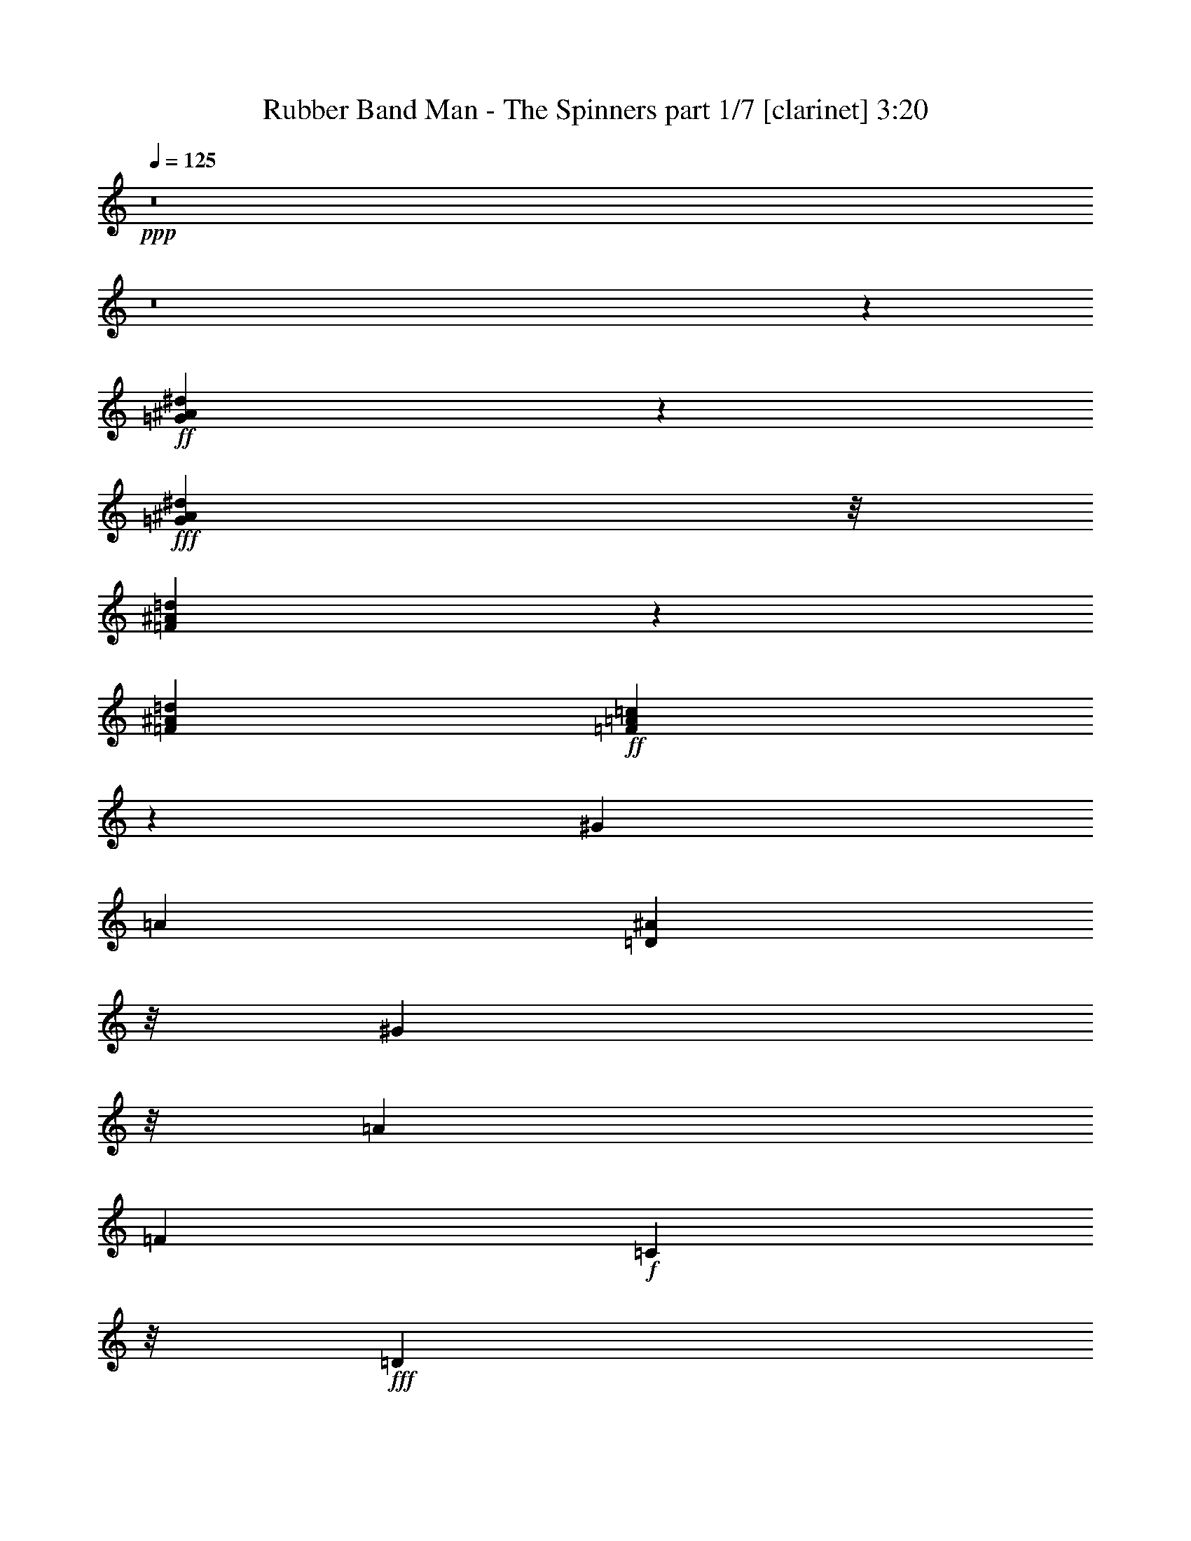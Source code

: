 % Produced with Bruzo's Transcoding Environment
% Transcribed by  Himbeertoni

X:1
T:  Rubber Band Man - The Spinners part 1/7 [clarinet] 3:20
Z: Transcribed with BruTE 64
L: 1/4
Q: 125
K: C
+ppp+
z8
z8
z67919/22224
+ff+
[=G73759/22224^A73759/22224^d73759/22224]
z18383/22224
+fff+
[=G667/3704^A667/3704^d667/3704]
z/8
[=F19753/5556^A19753/5556=d19753/5556]
z1717/1852
[=F3043/11112^A3043/11112=d3043/11112]
+ff+
[=F19235/2778=A19235/2778=c19235/2778]
z1789/7408
[^G3043/11112]
[=A565/1852]
[=D667/3704^A667/3704]
z/8
[^G667/3704]
z/8
[=A565/1852]
[=F6085/22224]
+f+
[=C667/3704]
z/8
+fff+
[=D1797/3704]
z/8
[=G3799/7408^A3799/7408^d3799/7408]
z26915/7408
+ff+
[=G667/3704^A667/3704^d667/3704]
z/8
+fff+
[=G923/3704^A923/3704^d923/3704]
z13511/7408
[=G667/3704^A667/3704^d667/3704]
z/8
+ff+
[=G1797/3704^A1797/3704^d1797/3704]
z/8
+f+
[=c3043/11112]
+ff+
[=d5269/22224]
z8291/22224
+fff+
[=F10439/11112=f10439/11112]
z1849/7408
+ff+
[=F1797/3704=f1797/3704]
z/8
+fff+
[=F1677/3704=f1677/3704]
z701/5556
+ff+
[=F1797/3704=f1797/3704]
z/8
+fff+
[=F3307/22224=f3307/22224]
z/8
[=F1797/3704=f1797/3704]
z/8
[^G667/3704]
z/8
[=A827/5556]
z/8
+ff+
[=D667/3704^A667/3704]
z/8
+f+
[^G667/3704]
z/8
+ff+
[=A667/3704]
z/8
[=F6085/22224]
[=D667/3704]
z/8
[=c'1797/3704]
z/8
[=a3043/11112]
[=f16339/22224]
z4001/22224
+fff+
[=d667/3704]
z/8
+f+
[^d5027/11112]
z937/7408
+ff+
[=d1797/3704]
z/8
[=d827/5556]
z/8
[=c21991/22224]
z739/3704
+fff+
[^d1797/3704]
z/8
+ff+
[=d667/3704]
z/8
[^d3317/7408]
z2915/22224
[=c16531/22224]
z519/3704
[=A8685/7408]
z27491/22224
[^d2503/5556]
z951/7408
+f+
[=c667/3704]
z/8
+ff+
[=f5123/7408]
z4277/22224
[=f1797/3704]
z/8
[=a6085/22224]
+f+
[=f1797/3704]
z/8
+ff+
[=f1261/2778]
z/8
+f+
[=c667/3704]
z/8
+ff+
[=d667/3704]
z/8
+f+
[^d1797/3704]
z/8
+fff+
[=d10039/22224]
z471/3704
+f+
[=c5077/7408]
z4415/22224
[=A1797/3704]
z/8
+ff+
[=F6271/5556]
z27767/22224
[^d667/3704]
z/8
[=d9901/22224]
z247/1852
[^d667/3704]
z/8
+fff+
[=c1797/3704]
z/8
+ff+
[=c209/463]
z1417/11112
+f+
[=f1797/3704]
z/8
+ff+
[=d3307/22224]
z/8
[=f7323/7408]
z4457/22224
+fff+
[=d667/3704]
z/8
[=f1797/3704]
z/8
+ff+
[=d6085/22224]
+fff+
[=f1797/3704]
z/8
+ff+
[=d667/3704]
z/8
+fff+
[=a1649/3704]
z743/5556
+ff+
[=g26197/22224]
z13327/11112
+fff+
[^d1797/3704]
z/8
[=c667/3704]
z/8
+ff+
[=f15511/22224]
z689/3704
+f+
[=d667/3704]
z/8
[=f3307/7408]
z2945/22224
+ff+
[=f1797/3704]
z/8
[=f7721/11112]
z1401/7408
+f+
[=d667/3704]
z/8
+ff+
[^d321/463]
z2119/11112
[=d667/3704]
z/8
[=d15373/22224]
z89/463
[=c1797/3704]
z/8
[=F8409/7408]
z20245/11112
[^G1797/3704]
z/8
+fff+
[^G1925/2778]
z1415/7408
[^A667/3704]
z/8
+ff+
[=c1635/3704]
z191/1389
[^G667/3704]
z/8
+f+
[^G16555/22224]
z515/3704
+ff+
[=F667/3704]
z/8
[^D667/3704]
z/8
[^D1261/2778]
z/8
[^A10765/22224]
z2795/22224
+f+
[^A24985/22224]
z13933/11112
[=c1797/3704]
z/8
+ff+
[^A6085/22224]
+fff+
[^G1757/7408]
z5023/7408
[^G3311/7408]
z2933/22224
+f+
[^G16513/22224]
z3827/22224
+ff+
[^A3307/22224]
z/8
[=c1797/3704]
z/8
[^A667/3704]
z/8
[^G5195/7408]
z4061/22224
+f+
[=F667/3704]
z/8
+fff+
[=F3307/22224]
z/8
+ff+
[^D1797/3704]
z/8
+fff+
[^A1261/2778]
z/8
+ff+
[^A13049/11112]
z6889/7408
+fff+
[=f5149/7408]
z4199/22224
+f+
[^d12469/22224]
z1163/1852
[=c1797/3704]
z/8
+fff+
[^G5181/7408]
z4103/22224
[^A667/3704]
z/8
+ff+
[=c622/1389]
z971/7408
+f+
[^G667/3704]
z/8
[^G5103/7408]
z4337/22224
+ff+
[=F667/3704]
z/8
[=F667/3704]
z/8
+f+
[^D9883/22224]
z497/3704
+ff+
[^A1797/3704]
z/8
[^A6987/7408]
z5465/22224
+fff+
[^A4907/11112]
z1017/7408
+ff+
[^A667/3704]
z/8
+fff+
[=c10613/7408]
z27109/11112
[=D6227/11112=F6227/11112^A6227/11112]
z2397/7408
[=C10567/7408^D10567/7408^G10567/7408]
z8045/3704
[=C651/926^D651/926^G651/926]
z2011/11112
+ff+
[=A,39037/22224=C39037/22224=F39037/22224]
z53105/22224
[=D6089/11112=F6089/11112^A6089/11112]
z4081/11112
[=C32119/22224^D32119/22224^G32119/22224]
z15719/7408
+fff+
[=C1279/1852^D1279/1852^G1279/1852]
z2149/11112
+ff+
[=A,3977/2778=C3977/2778=F3977/2778]
z2723/7408
[^d206/463]
z1489/11112
[=d1797/3704]
z/8
[=d9853/22224]
z251/1852
[=c667/3704]
z/8
[=c1797/3704]
z/8
[=c208/463]
z1441/11112
[=c1797/3704]
z/8
[=c6085/22224]
[=d667/3704]
z/8
[^d2755/3704]
z779/5556
[=d5387/11112]
z1393/11112
+f+
[=c1797/3704]
z/8
[^A10045/22224]
z235/1852
[=A520/463]
z4123/11112
+fff+
[=c667/3704]
z/8
+ff+
[=d6085/22224]
[^d683/926]
z329/1852
+fff+
[=d3043/11112]
+ff+
[=d667/3704]
z/8
+f+
[=c667/3704]
z/8
+ff+
[=c667/3704]
z/8
[=d6085/22224]
[=f5441/7408]
z1339/7408
[=d667/3704]
z/8
[=d827/5556]
z/8
+f+
[=c667/3704]
z/8
+fff+
[=c667/3704]
z/8
+ff+
[=d667/3704]
z/8
[^d15559/22224]
z681/3704
+fff+
[=d1261/2778]
z/8
+f+
[=c1797/3704]
z/8
+ff+
[^G10087/22224]
z/8
[=F8691/7408]
z27473/22224
[^d3307/22224]
z/8
[=d1797/3704]
z/8
[=d3277/7408]
z3035/22224
[=c1797/3704]
z/8
[=c10087/22224]
z/8
[=c1797/3704]
z/8
[=c1261/2778]
z/8
[=c667/3704]
z/8
[=d667/3704]
z/8
[^d15283/22224]
z727/3704
[=d1797/3704]
z/8
[=c1643/3704]
z188/1389
[=c1797/3704]
z/8
[=A12551/11112]
z2701/7408
[=c3043/11112]
[=d667/3704]
z/8
+f+
[^g1797/3704]
z/8
+ff+
[=f9919/22224]
z491/3704
[=f1797/3704]
z/8
[=f667/3704]
z/8
+fff+
[=f827/5556]
z/8
+ff+
[^g1797/3704]
z/8
[=a4925/11112]
z1005/7408
+fff+
[=f1797/3704]
z/8
+f+
[=f667/3704]
z/8
[=f3327/7408]
z2885/22224
+ff+
[=c'1797/3704]
z/8
[^a4973/11112]
z973/7408
+f+
[=c'1797/3704]
z/8
+ff+
[=a413/926]
z1477/11112
+fff+
[=f26215/22224]
z10049/5556
+f+
[^G613/1389]
z1019/7408
+ff+
[^G5463/7408]
z1317/7408
[^A3043/11112]
[=c1797/3704]
z/8
[^G667/3704]
z/8
+fff+
[^G3865/5556]
z1395/7408
+ff+
[=F667/3704]
z/8
+f+
[^D667/3704]
z/8
+ff+
[^D3345/7408]
z2831/22224
+fff+
[^A1797/3704]
z/8
+ff+
[^A25279/22224]
z6893/5556
+fff+
[=c9931/22224]
z489/3704
+ff+
[^A667/3704]
z/8
[^G1855/7408]
z14081/22224
[^G1797/3704]
z/8
[^G7709/11112]
z1409/7408
+f+
[^A667/3704]
z/8
[=c819/1852]
z1519/11112
+ff+
[^A667/3704]
z/8
[^G16573/22224]
z64/463
+f+
[=F667/3704]
z/8
+ff+
[=F667/3704]
z/8
[^D1261/2778]
z/8
[^A1797/3704]
z/8
[^A25003/22224]
z5267/5556
+fff+
[=f16435/22224]
z3905/22224
+f+
[^d5687/11112]
z5017/7408
+ff+
[=c3317/7408]
z2915/22224
[^G16531/22224]
z519/3704
[^A667/3704]
z/8
[=c1797/3704]
z/8
[^G667/3704]
z/8
[^G5201/7408]
z4043/22224
[=F667/3704]
z/8
+f+
[=F3307/22224]
z/8
+ff+
[^D1797/3704]
z/8
[^A3271/7408]
z3053/22224
+fff+
[^A21949/22224]
z373/1852
[^A1797/3704]
z/8
+ff+
[^A667/3704]
z/8
[=c10711/7408]
z13481/5556
+fff+
[=D11359/22224=F11359/22224^A11359/22224]
z1381/3704
[=C10665/7408^D10665/7408^G10665/7408]
z23641/11112
[=C4153/5556^D4153/5556^G4153/5556]
z1011/7408
+ff+
[=A,12879/7408=C12879/7408=F12879/7408]
z6775/2778
+fff+
[=D1559/2778=F1559/2778^A1559/2778]
z2391/7408
[=C10573/7408^D10573/7408^G10573/7408]
z23779/11112
[=C1021/1389^D1021/1389^G1021/1389]
z1001/5556
+ff+
[=A,18833/11112=C18833/11112=F18833/11112]
z15185/22224
+fff+
[^A,667/3704^D667/3704=G667/3704]
z/8
+ff+
[^A,4991/11112^D4991/11112=G4991/11112]
z961/7408
[^A,1797/3704^D1797/3704=G1797/3704]
z/8
+fff+
[^A,829/1852^D829/1852=G829/1852]
z1459/11112
[^A,1797/3704^D1797/3704=G1797/3704]
z/8
[^A,6085/22224^D6085/22224=G6085/22224]
+ff+
[^A,3591/7408^D3591/7408=G3591/7408]
z929/7408
[=C667/3704=F667/3704=A667/3704]
z/8
[=C119/463=F119/463=A119/463]
z29909/5556
[^A,667/3704^D667/3704=G667/3704]
z/8
+fff+
[^A,1797/3704^D1797/3704=G1797/3704]
z/8
[^A,2509/5556^D2509/5556=G2509/5556]
z943/7408
[^A,1797/3704^D1797/3704=G1797/3704]
z/8
[^A,1667/3704^D1667/3704=G1667/3704]
z179/1389
[^A,667/3704^D667/3704=G667/3704]
z/8
[^A,10087/22224^D10087/22224=G10087/22224]
z/8
+ff+
[=C667/3704=F667/3704=A667/3704]
z/8
+fff+
[=C453/1852=F453/1852=A453/1852]
z20101/3704
[^A,3043/11112^D3043/11112=G3043/11112]
+ff+
[^A,1797/3704^D1797/3704=G1797/3704]
z/8
+fff+
[^A,10087/22224^D10087/22224=G10087/22224]
z/8
+ff+
[^A,1797/3704^D1797/3704=G1797/3704]
z/8
[^A,1797/3704^D1797/3704=G1797/3704]
z/8
[^A,827/5556^D827/5556=G827/5556]
z/8
+fff+
[^A,1797/3704^D1797/3704=G1797/3704]
z/8
+ff+
[=C667/3704=F667/3704=A667/3704]
z/8
[=C2927/11112=F2927/11112=A2927/11112]
z40217/22224
+fff+
[=C667/3704=F667/3704=A667/3704]
z/8
[=C5785/22224=F5785/22224=A5785/22224]
z295/926
+ff+
[=C667/3704]
z/8
[=D1261/2778]
z/8
+f+
[=F21889/22224]
z5231/22224
+ff+
[=C628/1389=F628/1389=A628/1389]
z939/7408
[=C1797/3704=F1797/3704=A1797/3704]
z/8
+fff+
[=C1669/3704=F1669/3704=A1669/3704]
z713/5556
+ff+
[=C667/3704=F667/3704=A667/3704]
z/8
+fff+
[=C5647/22224=F5647/22224=A5647/22224]
z1203/3704
[^G667/3704]
z/8
+ff+
[=A667/3704]
z/8
[=D667/3704^A667/3704]
z/8
[=A3043/11112]
+f+
[=F667/3704]
z/8
+ff+
[=D667/3704]
z/8
[=C2789/11112]
z4689/7408
+fff+
[^G1797/3704]
z/8
+ff+
[^G643/926]
z2107/11112
+f+
[^A667/3704]
z/8
+ff+
[=c9841/22224]
z63/463
[^G667/3704]
z/8
[^G5529/7408]
z3059/22224
[=F667/3704]
z/8
+f+
[^D667/3704]
z/8
[^D10087/22224]
z/8
[^A1797/3704]
z/8
[^A8339/7408]
z4639/3704
+ff+
[=c1797/3704]
z/8
+fff+
[^A827/5556]
z/8
+ff+
[^G2651/11112]
z7519/11112
[^G2491/5556]
z967/7408
[^G5515/7408]
z3101/22224
+fff+
[^A667/3704]
z/8
[=c1797/3704]
z/8
+ff+
[^A667/3704]
z/8
+fff+
[^G976/1389]
z1343/7408
+f+
[=F667/3704]
z/8
+ff+
[=F827/5556]
z/8
[^D1797/3704]
z/8
[^A4913/11112]
z1013/7408
+f+
[^A4355/3704]
z5159/5556
+ff+
[=f7739/11112]
z3/16
[^d9/16]
z13925/22224
[=c1797/3704]
z/8
[^G7787/11112]
z1357/7408
+f+
[^A667/3704]
z/8
+ff+
[=c208/463]
z1441/11112
[^G667/3704]
z/8
[^G3835/5556]
z1435/7408
[=F667/3704]
z/8
[=F667/3704]
z/8
[^D3305/7408]
z2951/22224
+fff+
[^A1797/3704]
z/8
+ff+
[^A1312/1389]
z1811/7408
+f+
[^A1641/3704]
z755/5556
+ff+
[^A667/3704]
z/8
[=c15935/11112]
z14201/22224
+fff+
[=C1797/3704=c1797/3704]
z/8
+ff+
[=C10087/22224=c10087/22224]
z/8
[=D3589/7408=d3589/7408]
z931/7408
[^D1797/3704^d1797/3704]
z/8
[=D1673/3704=d1673/3704]
z707/5556
+fff+
[=C667/3704=c667/3704]
z/8
[=D5671/22224=d5671/22224]
z4589/3704
+ff+
[=C3323/7408=c3323/7408]
z2897/22224
[=C1797/3704=c1797/3704]
z/8
[=D4967/11112=d4967/11112]
z977/7408
+f+
[^D1797/3704^d1797/3704]
z/8
+fff+
[=F825/1852=f825/1852]
z1483/11112
+ff+
[=G667/3704=g667/3704]
z/8
[^G5533/22224^g5533/22224]
z1153/926
+fff+
[=C3277/7408=c3277/7408]
z3035/22224
+ff+
[=C1797/3704=c1797/3704]
z/8
[=D10087/22224=d10087/22224]
z/8
+fff+
[^D1797/3704^d1797/3704]
z/8
[=D1261/2778=d1261/2778]
z/8
[=C667/3704=c667/3704]
z/8
+ff+
[=D5395/22224=d5395/22224]
z14945/22224
+f+
[=C3307/22224=c3307/22224]
z/8
+ff+
[=C667/3704=c667/3704]
z/8
+fff+
[=C1797/3704=c1797/3704]
z/8
+ff+
[=C3341/7408=c3341/7408]
z2843/22224
[=C667/3704=c667/3704]
z/8
+f+
[=C667/3704=c667/3704]
z/8
+ff+
[=C2497/5556=c2497/5556]
z959/7408
+fff+
[=C2067/3704=c2067/3704]
z1753/2778
[=F1797/3704=f1797/3704]
z/8
+ff+
[^D9919/22224^d9919/22224]
z491/3704
[^A,667/3704^D667/3704=G667/3704]
z/8
[^A,1797/3704^D1797/3704=G1797/3704]
z/8
+f+
[^A,1675/3704^D1675/3704=G1675/3704]
z176/1389
+ff+
[^A,1797/3704^D1797/3704=G1797/3704]
z/8
+fff+
[^A,10015/22224^D10015/22224=G10015/22224]
z475/3704
+ff+
[^A,667/3704^D667/3704=G667/3704]
z/8
+fff+
[^A,409/926^D409/926=G409/926]
z1525/11112
+ff+
[=C667/3704=F667/3704=A667/3704]
z/8
[=C5449/22224=F5449/22224=A5449/22224]
z1183/1852
[=G667/3704]
z/8
[^G667/3704]
z/8
[=A667/3704]
z/8
[=F1289/1852=f1289/1852]
z2089/11112
[=G667/3704]
z/8
+fff+
[^G667/3704]
z/8
+ff+
[=A3307/22224]
z/8
[=F10579/7408=f10579/7408]
z15029/22224
[^A,6085/22224^D6085/22224=G6085/22224]
[^A,1797/3704^D1797/3704=G1797/3704]
z/8
+fff+
[^A,1261/2778^D1261/2778=G1261/2778]
z/8
[^A,1797/3704^D1797/3704=G1797/3704]
z/8
+ff+
[^A,1797/3704^D1797/3704=G1797/3704]
z/8
+fff+
[^A,3307/22224^D3307/22224=G3307/22224]
z/8
[^A,1797/3704^D1797/3704=G1797/3704]
z/8
[=C667/3704=F667/3704=A667/3704]
z/8
[=C489/1852=F489/1852=A489/1852]
z6889/11112
+ff+
[=G667/3704]
z/8
+f+
[^G3307/22224]
z/8
[=A667/3704]
z/8
+ff+
[=F5527/7408=f5527/7408]
z3065/22224
[=G667/3704]
z/8
[^G667/3704]
z/8
+f+
[=A667/3704]
z/8
+ff+
[=F32155/22224=f32155/22224]
z3479/5556
[^A,667/3704^D667/3704=G667/3704]
z/8
+fff+
[^A,4931/11112^D4931/11112=G4931/11112]
z1001/7408
+ff+
[^A,1797/3704^D1797/3704=G1797/3704]
z/8
+fff+
[^A,819/1852^D819/1852=G819/1852]
z1519/11112
[^A,1797/3704^D1797/3704=G1797/3704]
z/8
+ff+
[^A,667/3704^D667/3704=G667/3704]
z/8
[^A,4979/11112^D4979/11112=G4979/11112]
z969/7408
[=C667/3704=F667/3704=A667/3704]
z/8
+fff+
[=C233/926=F233/926=A233/926]
z13493/7408
+ff+
[=C667/3704=F667/3704=A667/3704]
z/8
+fff+
[=C1841/7408=F1841/7408=A1841/7408]
z2679/7408
+ff+
[=C827/5556]
z/8
[=D1797/3704]
z/8
+f+
[=F5233/5556]
z1831/7408
+fff+
[=C1261/2778=F1261/2778=A1261/2778]
z/8
+ff+
[=C1797/3704=F1797/3704=A1797/3704]
z/8
+fff+
[=C10087/22224=F10087/22224=A10087/22224]
z/8
[=C667/3704=F667/3704=A667/3704]
z/8
[=C1795/7408=F1795/7408=A1795/7408]
z2725/7408
+ff+
[^G667/3704]
z/8
[=A827/5556]
z/8
[=D667/3704^A667/3704]
z/8
[=A667/3704]
z/8
+f+
[=F667/3704]
z/8
+ff+
[=D3307/22224]
z/8
[=C443/1852]
z313/463
[^G1663/3704]
z361/2778
+fff+
[^G8279/11112]
z1029/7408
+ff+
[^A667/3704]
z/8
[=c1797/3704]
z/8
[^G3043/11112]
[^G4081/5556]
z251/1389
[=F667/3704]
z/8
+fff+
[^D3307/22224]
z/8
+ff+
[^D1797/3704]
z/8
[^A205/463]
z1513/11112
+fff+
[^A26143/22224]
z6677/5556
+ff+
[=c1797/3704]
z/8
[^A667/3704]
z/8
+fff+
[^G2867/11112]
z4637/7408
+ff+
[^G1797/3704]
z/8
[^G1299/1852]
z2029/11112
[^A667/3704]
z/8
[=c9997/22224]
z239/1852
[^A667/3704]
z/8
+f+
[^G2559/3704]
z1073/5556
+ff+
[=F667/3704]
z/8
[=F667/3704]
z/8
+fff+
[^D1241/2778]
z979/7408
+ff+
[^A1797/3704]
z/8
+f+
[^A8391/7408]
z3483/3704
+ff+
[=f5535/7408]
z3041/22224
[^d6119/11112]
z4729/7408
+f+
[=c1797/3704]
z/8
+ff+
[^G319/463]
z2167/11112
[^A667/3704]
z/8
[=c1797/3704]
z/8
[^G3307/22224]
z/8
[^G5489/7408]
z1291/7408
[=F827/5556]
z/8
[=F667/3704]
z/8
+f+
[^D1797/3704]
z/8
+fff+
[^A4991/11112]
z961/7408
+ff+
[^A3455/3704]
z356/1389
+f+
[^A1797/3704]
z/8
+fff+
[^A6085/22224]
+ff+
[=c10999/7408]
z13769/22224
+fff+
[=C2461/5556=c2461/5556]
z1007/7408
+ff+
[=C1797/3704=c1797/3704]
z/8
+fff+
[=D1635/3704=d1635/3704]
z191/1389
[^D1797/3704^d1797/3704]
z/8
+ff+
[=D10087/22224=d10087/22224]
z/8
+fff+
[=C667/3704=c667/3704]
z/8
[=D1803/7408=d1803/7408]
z27797/22224
+ff+
[=C1797/3704=c1797/3704]
z/8
[=C2509/5556=c2509/5556]
z943/7408
[=D1797/3704=d1797/3704]
z/8
[^D1667/3704^d1667/3704]
z179/1389
[=F1797/3704=f1797/3704]
z/8
[=G6085/22224=g6085/22224]
[^G1757/7408^g1757/7408]
z27935/22224
[=C1797/3704=c1797/3704]
z/8
[=C4949/11112=c4949/11112]
z989/7408
[=D1797/3704=d1797/3704]
z/8
[^D411/926^d411/926]
z1501/11112
[=D1797/3704=d1797/3704]
z/8
[=C667/3704=c667/3704]
z/8
[=D5827/22224=d5827/22224]
z2303/3704
+fff+
[=C667/3704=c667/3704]
z/8
+ff+
[=C3043/11112=c3043/11112]
[=C1797/3704=c1797/3704]
z/8
[=C10087/22224=c10087/22224]
z/8
[=C667/3704=c667/3704]
z/8
+fff+
[=C667/3704=c667/3704]
z/8
+ff+
[=C1797/3704=c1797/3704]
z/8
[=C3815/7408=c3815/7408]
z14981/22224
[=F10021/22224=f10021/22224]
z237/1852
[^D1797/3704^d1797/3704]
z/8
[^A,3043/11112^D3043/11112=G3043/11112]
[^A,1797/3704^D1797/3704=G1797/3704]
z/8
[^A,10087/22224^D10087/22224=G10087/22224]
z/8
[^A,1797/3704^D1797/3704=G1797/3704]
z/8
+fff+
[^A,1261/2778^D1261/2778=G1261/2778]
z/8
[^A,667/3704^D667/3704=G667/3704]
z/8
[^A,1797/3704^D1797/3704=G1797/3704]
z/8
+ff+
[=C667/3704=F667/3704=A667/3704]
z/8
[=C5881/22224=F5881/22224=A5881/22224]
z1147/1852
+f+
[=G667/3704]
z/8
+ff+
[^G827/5556]
z/8
[=A667/3704]
z/8
[=F8297/11112=f8297/11112]
z1017/7408
+fff+
[=G667/3704]
z/8
+ff+
[^G667/3704]
z/8
[=A667/3704]
z/8
[=F10723/7408=f10723/7408]
z2317/3704
+fff+
[^A,667/3704^D667/3704=G667/3704]
z/8
[^A,823/1852^D823/1852=G823/1852]
z1495/11112
+ff+
[^A,1797/3704^D1797/3704=G1797/3704]
z/8
+fff+
[^A,9841/22224^D9841/22224=G9841/22224]
z63/463
+ff+
[^A,1797/3704^D1797/3704=G1797/3704]
z/8
[^A,667/3704^D667/3704=G667/3704]
z/8
[^A,831/1852^D831/1852=G831/1852]
z1447/11112
[=C667/3704=F667/3704=A667/3704]
z/8
[=C5605/22224=F5605/22224=A5605/22224]
z585/926
+fff+
[=G667/3704]
z/8
[^G667/3704]
z/8
+f+
[=A667/3704]
z/8
+fff+
[=F651/926=f651/926]
z2011/11112
+ff+
[=G667/3704]
z/8
[^G3307/22224]
z/8
+fff+
[=A667/3704]
z/8
+ff+
[=F10631/7408=f10631/7408]
z2363/3704
[^A,667/3704^D667/3704=G667/3704]
z/8
+fff+
[^A,1797/3704^D1797/3704=G1797/3704]
z/8
+ff+
[^A,1655/3704^D1655/3704=G1655/3704]
z367/2778
[^A,1797/3704^D1797/3704=G1797/3704]
z/8
[^A,9895/22224^D9895/22224=G9895/22224]
z495/3704
[^A,667/3704^D667/3704=G667/3704]
z/8
[^A,1797/3704^D1797/3704=G1797/3704]
z/8
[=C827/5556=F827/5556=A827/5556]
z/8
[=C5329/22224=F5329/22224=A5329/22224]
z3453/1852
[=C3043/11112=F3043/11112=A3043/11112]
+fff+
[=C1315/5556=F1315/5556=A1315/5556]
z2075/5556
+ff+
[=C667/3704]
z/8
+f+
[=D4961/11112]
z981/7408
[=F3445/3704]
z1439/5556
+fff+
[=C1797/3704=F1797/3704=A1797/3704]
z/8
+ff+
[=C9853/22224=F9853/22224=A9853/22224]
z251/1852
[=C1797/3704=F1797/3704=A1797/3704]
z/8
[=C667/3704=F667/3704=A667/3704]
z/8
+fff+
[=C1939/7408=F1939/7408=A1939/7408]
z101/16

X:2
T:  Rubber Band Man - The Spinners part 2/7 [bagpipes] 3:20
Z: Transcribed with BruTE 64
L: 1/4
Q: 125
K: C
+ppp+
z8
z8
z33803/11112
+ff+
[=G9259/2778^A9259/2778^d9259/2778]
z9035/11112
+fff+
[=G691/2778^A691/2778^d691/2778]
[=F26859/7408^A26859/7408=d26859/7408]
z1190/1389
[=F203/926^A203/926=d203/926]
z/8
+ff+
[=F19235/2778=A19235/2778=c19235/2778]
z1789/7408
[^G455/1852]
[=A565/1852]
[=D1157/5556^A1157/5556]
z/8
[^G3077/11112]
[=A3703/11112]
[=F261/1852-]
+f+
[=C/8-=F/8]
[=C211/1389-]
+fff+
[=C/8=D/8-]
[=D5635/11112]
z/8
[=G5855/11112^A5855/11112^d5855/11112]
z5027/1389
+ff+
[=G667/3704^A667/3704^d667/3704]
z/8
+fff+
[=G5851/22224^A5851/22224^d5851/22224]
z10055/5556
[=G667/3704^A667/3704^d667/3704]
z/8
+ff+
[=G10469/22224^A10469/22224^d10469/22224]
z/8
+f+
[=c5147/22224]
+ff+
[=d1139/3704]
z3989/11112
+fff+
[=F21191/22224=f21191/22224]
z2617/11112
+ff+
[=F1797/3704=f1797/3704]
z/8
+fff+
[=F1261/2778=f1261/2778]
z/8
+ff+
[=F1797/3704=f1797/3704]
z/8
+fff+
[=F3307/22224=f3307/22224]
z/8
[=F11095/22224=f11095/22224]
z/8
[^G3077/11112]
[=A827/5556]
z/8
+ff+
[=D1157/5556^A1157/5556]
z/8
+f+
[^G3077/11112]
+ff+
[=A1157/5556]
z/8
[=F3895/22224]
[=D5723/22224]
z/8
[=c'10625/22224]
z/8
[=a2133/7408]
[=f8155/11112]
z/8
+fff+
[=d2627/11112]
z/8
+f+
[^d2209/5556]
z/8
+ff+
[=d1797/3704]
z/8
[=d2123/11112]
z/8
[=c7539/7408]
z4121/22224
+fff+
[^d3177/7408]
z/8
+ff+
[=d1751/7408]
z/8
[^d9775/22224]
z/8
[=c16867/22224]
z/8
[=A26681/22224]
z13589/11112
[^d1629/3704]
z/8
+f+
[=c4315/22224]
z/8
+ff+
[=f7841/11112]
z991/5556
[=f10469/22224]
z/8
[=a905/5556]
z/8
+f+
[=f1797/3704]
z/8
+ff+
[=f9775/22224]
z/8
+f+
[=c1947/7408]
+ff+
[=d2627/11112]
z/8
+f+
[^d4765/11112]
z/8
+fff+
[=d5513/11112]
z/8
+f+
[=c15857/22224]
z1263/7408
[=A713/1389]
z/8
+ff+
[=F6271/5556]
z13727/11112
[^d691/2778]
[=d11339/22224]
z/8
[^d3689/22224]
z/8
+fff+
[=c1797/3704]
z/8
+ff+
[=c3467/7408]
z/8
+f+
[=f4765/11112]
z/8
+ff+
[=d4559/22224]
z/8
[=f11141/11112]
z241/1852
+fff+
[=d2627/11112]
z/8
[=f4765/11112]
z/8
+ff+
[=d7337/22224]
+fff+
[=f3177/7408]
z/8
+ff+
[=d3859/11112]
+fff+
[=a1315/2778]
z2815/22224
+ff+
[=g13177/11112]
z26341/22224
+fff+
[^d10469/22224]
z/8
[=c4315/22224]
z/8
+ff+
[=f976/1389]
z/8
+f+
[=d1751/7408]
z/8
[=f1261/2778]
z/8
+ff+
[=f1797/3704]
z/8
[=f976/1389]
z/8
+f+
[=d1751/7408]
z/8
+ff+
[^d976/1389]
z/8
[=d565/1852]
[=d2823/3704]
z1823/11112
[=c713/1389]
z/8
[=F8409/7408]
z20245/11112
[^G1797/3704]
z/8
+fff+
[^G1925/2778]
z3619/22224
[^A565/1852]
+ff+
[=c2609/5556]
z191/1389
[^G667/3704]
z/8
+f+
[^G16555/22224]
z515/3704
+ff+
[=F691/2778]
[^D565/1852]
[^D5357/11112]
z/8
[^A1797/3704]
z/8
+f+
[^A8537/7408]
z1135/926
[=c1797/3704]
z/8
+ff+
[^A1311/7408]
z/8
+fff+
[^G1757/7408]
z5023/7408
[^G3311/7408]
z2933/22224
+f+
[^G16513/22224]
z1067/7408
+ff+
[^A3307/22224]
z/8
[=c1797/3704]
z/8
[^A1157/5556]
z/8
[^G5195/7408]
z4061/22224
+f+
[=F667/3704]
z/8
+fff+
[=F1611/7408]
+ff+
[^D713/1389]
z/8
+fff+
[^A1261/2778]
z/8
+ff+
[^A2227/1852]
z10177/11112
+fff+
[=f985/1389]
z1943/11112
+f+
[^d6391/11112]
z6665/11112
[=c713/1389]
z/8
+fff+
[^G5181/7408]
z1159/7408
[^A565/1852]
+ff+
[=c1763/3704]
z971/7408
+f+
[^G667/3704]
z/8
[^G5103/7408]
z4337/22224
+ff+
[=F667/3704]
z/8
[=F691/2778]
+f+
[^D3571/7408]
z/8
+ff+
[^A1797/3704]
z/8
[^A21587/22224]
z1613/7408
+fff+
[^A10087/22224]
z/8
+ff+
[^A667/3704]
z/8
+fff+
[=c32465/22224]
z2233/926
[=D545/926=F545/926^A545/926]
z2397/7408
[=C10567/7408^D10567/7408^G10567/7408]
z8045/3704
[=C651/926^D651/926^G651/926]
z2011/11112
+ff+
[=A,39037/22224=C39037/22224=F39037/22224]
z17493/7408
[=D1067/1852=F1067/1852^A1067/1852]
z4081/11112
[=C32119/22224^D32119/22224^G32119/22224]
z15719/7408
+fff+
[=C1279/1852^D1279/1852^G1279/1852]
z2149/11112
+ff+
[=A,3977/2778=C3977/2778=F3977/2778]
z491/1389
[^d2209/5556]
z/8
[=d1797/3704]
z/8
[=d5513/11112]
z/8
[=c667/3704]
z/8
[=c1797/3704]
z/8
[=c1261/2778]
z/8
[=c1797/3704]
z/8
[=c5147/22224]
[=d1751/7408]
z/8
[^d976/1389]
z/8
[=d3907/7408]
z/8
+f+
[=c1797/3704]
z/8
[^A10087/22224]
z/8
[=A12793/11112]
z635/1852
+fff+
[=c1947/7408]
+ff+
[=d4559/22224]
z/8
[^d5437/7408]
z/8
+fff+
[=d6085/22224]
+ff+
[=d1647/7408]
z/8
+f+
[=c667/3704]
z/8
+ff+
[=c1947/7408]
[=d7337/22224]
[=f5437/7408]
z/8
[=d565/1852]
[=d2123/11112]
z/8
+f+
[=c667/3704]
z/8
+fff+
[=c1947/7408]
+ff+
[=d2627/11112]
z/8
[^d976/1389]
z/8
+fff+
[=d5513/11112]
z/8
+f+
[=c713/1389]
z/8
+ff+
[^G10087/22224]
z/8
[=F8691/7408]
z3395/2778
[^d2417/11112]
[=d1797/3704]
z/8
[=d5513/11112]
z/8
[=c1797/3704]
z/8
[=c10087/22224]
z/8
[=c1797/3704]
z/8
[=c1261/2778]
z/8
[=c1947/7408]
[=d2627/11112]
z/8
[^d3899/5556]
z1399/11112
[=d1465/2778]
z/8
[=c1261/2778]
z/8
[=c1797/3704]
z/8
[=A536/463]
z7477/22224
[=c5147/22224]
[=d1699/7408]
z/8
+f+
[^g10939/22224]
z/8
+ff+
[=f10087/22224]
z/8
[=f1797/3704]
z/8
[=f667/3704]
z/8
+fff+
[=f3151/22224]
z/8
+ff+
[^g1771/3704]
z/8
[=a650/1389]
z/8
+fff+
[=f1797/3704]
z/8
+f+
[=f667/3704]
z/8
[=f9931/22224]
z/8
+ff+
[=c'11095/22224]
z/8
[^a9775/22224]
z/8
+f+
[=c'10625/22224]
z/8
+ff+
[=a3467/7408]
z/8
+fff+
[=f1658/1389]
z10049/5556
+f+
[^G613/1389]
z1019/7408
+ff+
[^G5463/7408]
z3325/22224
[^A827/5556]
z/8
[=c713/1389]
z/8
[^G667/3704]
z/8
+fff+
[^G3865/5556]
z1395/7408
+ff+
[=F691/2778]
+f+
[^D565/1852]
+ff+
[^D5357/11112]
z/8
+fff+
[^A1797/3704]
z/8
+ff+
[^A8635/7408]
z4491/3704
+fff+
[=c10087/22224]
z/8
+ff+
[^A1157/5556]
z/8
[^G1855/7408]
z14081/22224
[^G1797/3704]
z/8
[^G7709/11112]
z3601/22224
+f+
[^A565/1852]
[=c1261/2778]
z/8
+ff+
[^A1157/5556]
z/8
[^G16573/22224]
z64/463
+f+
[=F667/3704]
z/8
+ff+
[=F691/2778]
[^D5357/11112]
z/8
[^A1797/3704]
z/8
[^A8543/7408]
z20755/22224
+fff+
[=f4187/5556]
z449/2778
+f+
[^d11687/22224]
z14425/22224
+ff+
[=c10577/22224]
z2915/22224
[^G16241/22224]
z/8
[^A667/3704]
z/8
[=c713/1389]
z/8
[^G667/3704]
z/8
[^G5201/7408]
z4043/22224
[=F667/3704]
z/8
+f+
[=F1611/7408]
+ff+
[^D713/1389]
z/8
[^A1261/2778]
z/8
+fff+
[^A7525/7408]
z1925/11112
[^A1797/3704]
z/8
+ff+
[^A565/1852]
[=c32759/22224]
z8883/3704
+fff+
[=D3995/7408=F3995/7408^A3995/7408]
z1381/3704
[=C10665/7408^D10665/7408^G10665/7408]
z23641/11112
[=C4153/5556^D4153/5556^G4153/5556]
z1011/7408
+ff+
[=A,12879/7408=C12879/7408=F12879/7408]
z8929/3704
+fff+
[=D2183/3704=F2183/3704^A2183/3704]
z2391/7408
[=C10573/7408^D10573/7408^G10573/7408]
z23779/11112
[=C1021/1389^D1021/1389^G1021/1389]
z1001/5556
+ff+
[=A,18833/11112=C18833/11112=F18833/11112]
z1859/2778
+fff+
[^A,667/3704^D667/3704=G667/3704]
z/8
+ff+
[^A,10087/22224^D10087/22224=G10087/22224]
z/8
[^A,1797/3704^D1797/3704=G1797/3704]
z/8
+fff+
[^A,1261/2778^D1261/2778=G1261/2778]
z/8
[^A,1797/3704^D1797/3704=G1797/3704]
z/8
[^A,6085/22224^D6085/22224=G6085/22224]
+ff+
[^A,10469/22224^D10469/22224=G10469/22224]
z/8
[=C565/1852=F565/1852=A565/1852]
[=C3169/11112=F3169/11112=A3169/11112]
z119323/22224
[^A,667/3704^D667/3704=G667/3704]
z/8
+fff+
[^A,1797/3704^D1797/3704=G1797/3704]
z/8
[^A,10087/22224^D10087/22224=G10087/22224]
z/8
[^A,1797/3704^D1797/3704=G1797/3704]
z/8
[^A,1261/2778^D1261/2778=G1261/2778]
z/8
[^A,667/3704^D667/3704=G667/3704]
z/8
[^A,1629/3704^D1629/3704=G1629/3704]
z/8
+ff+
[=C667/3704=F667/3704=A667/3704]
z/8
+fff+
[=C3031/11112=F3031/11112=A3031/11112]
z120293/22224
[^A,827/5556^D827/5556=G827/5556]
z/8
+ff+
[^A,1797/3704^D1797/3704=G1797/3704]
z/8
+fff+
[^A,10087/22224^D10087/22224=G10087/22224]
z/8
+ff+
[^A,1797/3704^D1797/3704=G1797/3704]
z/8
[^A,1797/3704^D1797/3704=G1797/3704]
z/8
[^A,827/5556^D827/5556=G827/5556]
z/8
+fff+
[^A,10469/22224^D10469/22224=G10469/22224]
z/8
+ff+
[=C565/1852=F565/1852=A565/1852]
[=C135/463=F135/463=A135/463]
z13197/7408
+fff+
[=C565/1852=F565/1852=A565/1852]
[=C2137/7408=F2137/7408=A2137/7408]
z1379/5556
+ff+
[=C4765/22224-]
[=C/8=D/8-]
[=D10889/22224]
z/8
+f+
[=F21889/22224]
z1535/7408
+ff+
[=C10087/22224=F10087/22224=A10087/22224]
z/8
[=C1797/3704=F1797/3704=A1797/3704]
z/8
+fff+
[=C1261/2778=F1261/2778=A1261/2778]
z/8
+ff+
[=C565/1852=F565/1852=A565/1852]
+fff+
[=C2091/7408=F2091/7408=A2091/7408]
z1203/3704
[^G211/1389]
z/8
+ff+
[=A667/3704]
z/8
[=D565/1852^A565/1852]
[=A1967/11112]
z/8
+f+
[=F4589/22224]
+ff+
[=D3703/11112]
[=C2381/7408]
z4689/7408
+fff+
[^G1797/3704]
z/8
+ff+
[^G643/926]
z299/1852
+f+
[^A565/1852]
+ff+
[=c3489/7408]
z63/463
[^G667/3704]
z/8
[^G5529/7408]
z3059/22224
[=F691/2778]
+f+
[^D565/1852]
[^D3571/7408]
z/8
[^A1797/3704]
z/8
[^A25643/22224]
z3401/2778
+ff+
[=c1797/3704]
z/8
+fff+
[^A1967/11112]
z/8
+ff+
[^G2651/11112]
z7519/11112
[^G2491/5556]
z967/7408
[^G2707/3704]
z/8
+fff+
[^A667/3704]
z/8
[=c1797/3704]
z/8
+ff+
[^A1157/5556]
z/8
+fff+
[^G976/1389]
z1343/7408
+f+
[=F667/3704]
z/8
+ff+
[=F2417/11112]
[^D713/1389]
z/8
[^A10087/22224]
z/8
+f+
[^A6689/5556]
z20323/22224
+ff+
[=f15791/22224]
z1927/11112
[^d6407/11112]
z4433/7408
[=c713/1389]
z/8
[^G7787/11112]
z3445/22224
+f+
[^A565/1852]
+ff+
[=c5305/11112]
z1441/11112
[^G667/3704]
z/8
[^G3835/5556]
z1435/7408
[=F667/3704]
z/8
[=F691/2778]
[^D5357/11112]
z/8
+fff+
[^A1797/3704]
z/8
+ff+
[^A3603/3704]
z4807/22224
+f+
[^A1261/2778]
z/8
+ff+
[^A667/3704]
z/8
[=c677/463]
z4525/7408
+fff+
[=C1797/3704=c1797/3704]
z/8
+ff+
[=C11927/22224=c11927/22224]
[=D4011/7408=d4011/7408]
z/8
[^D3177/7408^d3177/7408]
z/8
[=D5513/11112=d5513/11112]
z/8
+fff+
[=C1913/11112-=c1913/11112-]
[=C/8=D/8-=c/8=d/8-]
[=D851/5556=d851/5556-]
+ff+
[=d1023/7408]
z6727/5556
[=C1261/2778=c1261/2778]
z/8
[=C3281/7408=c3281/7408]
z/8
[=D11339/22224=d11339/22224]
z/8
+f+
[^D1797/3704^d1797/3704]
z/8
+fff+
[=F10213/22224=f10213/22224]
z2809/22224
+ff+
[=G3689/22224=g3689/22224]
z/8
[^G2001/7408^g2001/7408]
z13523/11112
+fff+
[=C1261/2778=c1261/2778]
z/8
+ff+
[=C3281/7408=c3281/7408]
z/8
[=D11339/22224=d11339/22224]
z/8
+fff+
[^D3177/7408^d3177/7408]
z/8
[=D5513/11112=d5513/11112]
z/8
[=C1947/7408=c1947/7408]
+ff+
[=D145/463=d145/463]
z4773/7408
+f+
[=C3307/22224=c3307/22224]
z/8
+ff+
[=C667/3704=c667/3704]
z/8
+fff+
[=C1797/3704=c1797/3704]
z/8
+ff+
[=C1261/2778=c1261/2778]
z/8
[=C565/1852=c565/1852]
+f+
[=C565/1852=c565/1852]
+ff+
[=C10087/22224=c10087/22224]
z/8
+fff+
[=C3257/5556=c3257/5556]
z13711/22224
[=F1797/3704=f1797/3704]
z/8
+ff+
[^D10087/22224^d10087/22224]
z/8
[^A,667/3704^D667/3704=G667/3704]
z/8
[^A,1797/3704^D1797/3704=G1797/3704]
z/8
+f+
[^A,1261/2778^D1261/2778=G1261/2778]
z/8
+ff+
[^A,1797/3704^D1797/3704=G1797/3704]
z/8
+fff+
[^A,10087/22224^D10087/22224=G10087/22224]
z/8
+ff+
[^A,667/3704^D667/3704=G667/3704]
z/8
+fff+
[^A,9775/22224^D9775/22224=G9775/22224]
z/8
+ff+
[=C667/3704=F667/3704=A667/3704]
z/8
[=C2025/7408=F2025/7408=A2025/7408]
z13883/22224
[=G4315/22224]
z/8
[^G211/1389]
z/8
[=A4315/22224]
z/8
[=F15781/22224=f15781/22224]
z3865/22224
[=G4315/22224]
z/8
+fff+
[^G3077/11112]
+ff+
[=A905/5556]
z/8
[=F16025/11112=f16025/11112]
z3679/5556
[^A,3307/22224^D3307/22224=G3307/22224]
z/8
[^A,1797/3704^D1797/3704=G1797/3704]
z/8
+fff+
[^A,1261/2778^D1261/2778=G1261/2778]
z/8
[^A,1797/3704^D1797/3704=G1797/3704]
z/8
+ff+
[^A,1797/3704^D1797/3704=G1797/3704]
z/8
+fff+
[^A,3307/22224^D3307/22224=G3307/22224]
z/8
[^A,10469/22224^D10469/22224=G10469/22224]
z/8
[=C565/1852=F565/1852=A565/1852]
[=C3247/11112=F3247/11112=A3247/11112]
z13465/22224
+ff+
[=G4315/22224]
z/8
+f+
[^G5459/22224]
[=A4315/22224]
z/8
+ff+
[=F4217/5556=f4217/5556]
z/8
[=G4315/22224]
z/8
[^G211/1389]
z/8
+f+
[=A4315/22224]
z/8
+ff+
[=F8117/5556=f8117/5556]
z13603/22224
[^A,667/3704^D667/3704=G667/3704]
z/8
+fff+
[^A,10087/22224^D10087/22224=G10087/22224]
z/8
+ff+
[^A,1797/3704^D1797/3704=G1797/3704]
z/8
+fff+
[^A,1261/2778^D1261/2778=G1261/2778]
z/8
[^A,1797/3704^D1797/3704=G1797/3704]
z/8
+ff+
[^A,667/3704^D667/3704=G667/3704]
z/8
[^A,1629/3704^D1629/3704=G1629/3704]
z/8
[=C667/3704=F667/3704=A667/3704]
z/8
+fff+
[=C3109/11112=F3109/11112=A3109/11112]
z39853/22224
+ff+
[=C667/3704=F667/3704=A667/3704]
z/8
+fff+
[=C6149/22224=F6149/22224=A6149/22224]
z6473/22224
+ff+
[=C5459/22224]
[=D12973/22224]
z/8
+f+
[=F5233/5556]
z4867/22224
+fff+
[=C1261/2778=F1261/2778=A1261/2778]
z/8
+ff+
[=C1797/3704=F1797/3704=A1797/3704]
z/8
+fff+
[=C10087/22224=F10087/22224=A10087/22224]
z/8
[=C667/3704=F667/3704=A667/3704]
z/8
[=C6011/22224=F6011/22224=A6011/22224]
z2725/7408
+ff+
[^G3077/11112]
[=A827/5556]
z/8
[=D667/3704^A667/3704]
z/8
[=A1157/5556]
z/8
+f+
[=F200/1389-]
+ff+
[=D/8-=F/8]
[=D5323/22224]
[=C430/1389]
z313/463
[^G1663/3704]
z361/2778
+fff+
[^G16241/22224]
z/8
+ff+
[^A667/3704]
z/8
[=c713/1389]
z/8
[^G3043/11112]
[^G4081/5556]
z251/1389
[=F691/2778]
+fff+
[^D6085/22224]
+ff+
[^D713/1389]
z/8
[^A1261/2778]
z/8
+fff+
[^A8923/7408]
z4347/3704
+ff+
[=c1797/3704]
z/8
[^A1157/5556]
z/8
+fff+
[^G2867/11112]
z4637/7408
+ff+
[^G1797/3704]
z/8
[^G1299/1852]
z143/926
[^A565/1852]
[=c10087/22224]
z/8
[^A1157/5556]
z/8
+f+
[^G2559/3704]
z1073/5556
+ff+
[=F667/3704]
z/8
[=F691/2778]
+fff+
[^D3571/7408]
z/8
+ff+
[^A1797/3704]
z/8
+f+
[^A25799/22224]
z20585/22224
+ff+
[=f4217/5556]
z/8
[^d12551/22224]
z13561/22224
+f+
[=c713/1389]
z/8
+ff+
[^G319/463]
z309/1852
[^A667/3704]
z/8
[=c713/1389]
z/8
[^G3307/22224]
z/8
[^G5489/7408]
z1291/7408
[=F827/5556]
z/8
[=F691/2778]
+f+
[^D713/1389]
z/8
+fff+
[^A10087/22224]
z/8
+ff+
[^A5339/5556]
z845/3704
+f+
[^A1797/3704]
z/8
+fff+
[^A6085/22224]
+ff+
[=c33623/22224]
z4381/7408
+fff+
[=C10087/22224=c10087/22224]
z/8
+ff+
[=C2461/5556=c2461/5556]
z/8
+fff+
[=D11339/22224=d11339/22224]
z/8
[^D4765/11112^d4765/11112]
z/8
+ff+
[=D5513/11112=d5513/11112]
z/8
+fff+
[=C326/1389=c326/1389]
[=D2533/7408=d2533/7408]
z9057/7408
+ff+
[=C1797/3704=c1797/3704]
z/8
[=C9149/22224=c9149/22224]
z/8
[=D4011/7408=d4011/7408]
z/8
[^D1261/2778^d1261/2778]
z/8
[=F1823/3704=f1823/3704]
z/8
[=G2995/22224=g2995/22224]
z/8
[^G1435/5556^g1435/5556]
z9103/7408
[=C1797/3704=c1797/3704]
z/8
[=C9149/22224=c9149/22224]
z/8
[=D4011/7408=d4011/7408]
z/8
[^D2209/5556^d2209/5556]
z/8
[=D3907/7408=d3907/7408]
z/8
[=C1947/7408=c1947/7408]
[=D154/463=d154/463]
z1649/2778
+fff+
[=C565/1852=c565/1852]
+ff+
[=C827/5556=c827/5556]
z/8
[=C1797/3704=c1797/3704]
z/8
[=C10087/22224=c10087/22224]
z/8
[=C667/3704=c667/3704]
z/8
+fff+
[=C667/3704=c667/3704]
z/8
+ff+
[=C1797/3704=c1797/3704]
z/8
[=C12071/22224=c12071/22224]
z3667/5556
[=F10087/22224=f10087/22224]
z/8
[^D1797/3704^d1797/3704]
z/8
[^A,827/5556^D827/5556=G827/5556]
z/8
[^A,1797/3704^D1797/3704=G1797/3704]
z/8
[^A,10087/22224^D10087/22224=G10087/22224]
z/8
[^A,1797/3704^D1797/3704=G1797/3704]
z/8
+fff+
[^A,1261/2778^D1261/2778=G1261/2778]
z/8
[^A,667/3704^D667/3704=G667/3704]
z/8
[^A,10469/22224^D10469/22224=G10469/22224]
z/8
+ff+
[=C565/1852=F565/1852=A565/1852]
[=C2169/7408=F2169/7408=A2169/7408]
z13451/22224
+f+
[=G4315/22224]
z/8
+ff+
[^G455/1852]
[=A4315/22224]
z/8
[=F16867/22224=f16867/22224]
z/8
+fff+
[=G4315/22224]
z/8
+ff+
[^G211/1389]
z/8
[=A4315/22224]
z/8
[=F16241/11112=f16241/11112]
z13589/22224
+fff+
[^A,667/3704^D667/3704=G667/3704]
z/8
[^A,1261/2778^D1261/2778=G1261/2778]
z/8
+ff+
[^A,1797/3704^D1797/3704=G1797/3704]
z/8
+fff+
[^A,10087/22224^D10087/22224=G10087/22224]
z/8
+ff+
[^A,1797/3704^D1797/3704=G1797/3704]
z/8
[^A,667/3704^D667/3704=G667/3704]
z/8
[^A,9775/22224^D9775/22224=G9775/22224]
z/8
[=C667/3704=F667/3704=A667/3704]
z/8
[=C2077/7408=F2077/7408=A2077/7408]
z13727/22224
+fff+
[=G4315/22224]
z/8
[^G3077/11112]
+f+
[=A4315/22224]
z/8
+fff+
[=F15937/22224=f15937/22224]
z3709/22224
+ff+
[=G4315/22224]
z/8
[^G5459/22224]
+fff+
[=A4315/22224]
z/8
+ff+
[=F16103/11112=f16103/11112]
z13865/22224
[^A,667/3704^D667/3704=G667/3704]
z/8
+fff+
[^A,1797/3704^D1797/3704=G1797/3704]
z/8
+ff+
[^A,1261/2778^D1261/2778=G1261/2778]
z/8
[^A,1797/3704^D1797/3704=G1797/3704]
z/8
[^A,10087/22224^D10087/22224=G10087/22224]
z/8
[^A,667/3704^D667/3704=G667/3704]
z/8
[^A,10469/22224^D10469/22224=G10469/22224]
z/8
[=C827/5556=F827/5556=A827/5556]
z/8
[=C1985/7408=F1985/7408=A1985/7408]
z20405/11112
[=C827/5556=F827/5556=A827/5556]
z/8
+fff+
[=C981/3704=F981/3704=A981/3704]
z2245/7408
+ff+
[=C4765/22224-]
+f+
[=C/8=D/8-]
[=D2681/5556]
z981/7408
[=F3445/3704]
z855/3704
+fff+
[=C1797/3704=F1797/3704=A1797/3704]
z/8
+ff+
[=C10087/22224=F10087/22224=A10087/22224]
z/8
[=C1797/3704=F1797/3704=A1797/3704]
z/8
[=C565/1852=F565/1852=A565/1852]
+fff+
[=C6443/22224=F6443/22224=A6443/22224]
z101/16

X:3
T:  Rubber Band Man - The Spinners part 3/7 [horn] 3:20
Z: Transcribed with BruTE 64
L: 1/4
Q: 125
K: C
+ppp+
z8
z8
z67919/22224
+ff+
[=G73759/22224^A73759/22224^d73759/22224]
z18383/22224
+mf+
[=G667/3704^A667/3704^d667/3704]
z/8
+mp+
[=F19753/5556^A19753/5556=d19753/5556]
z1717/1852
[=F3043/11112^A3043/11112=d3043/11112]
[=F19235/2778=A19235/2778=c19235/2778]
z1789/7408
[^G3043/11112]
[=A565/1852]
[=D667/3704^A667/3704]
z/8
+p+
[^G667/3704]
z/8
[=A565/1852]
+mp+
[=F6085/22224]
[=C667/3704]
z/8
+p+
[=D1797/3704]
z/8
+mp+
[=G3799/7408^A3799/7408^d3799/7408]
z26915/7408
[=G667/3704^A667/3704^d667/3704]
z/8
[=G923/3704^A923/3704^d923/3704]
z13511/7408
[=G667/3704^A667/3704^d667/3704]
z/8
[=G1797/3704^A1797/3704^d1797/3704]
z/8
[=c3043/11112]
[=d5269/22224]
z8291/22224
[=F10439/11112=f10439/11112]
z1849/7408
[=F1797/3704=f1797/3704]
z/8
+p+
[=F1677/3704=f1677/3704]
z701/5556
+mp+
[=F1797/3704=f1797/3704]
z/8
+mf+
[=F3307/22224=f3307/22224]
z/8
+mp+
[=F1797/3704=f1797/3704]
z/8
+p+
[^G667/3704]
z/8
+mp+
[=A827/5556]
z/8
[=D667/3704^A667/3704]
z/8
[^G667/3704]
z/8
+pp+
[=A667/3704]
z/8
+mp+
[=F6085/22224]
+p+
[=D667/3704]
z/8
+mf+
[=c'1797/3704]
z/8
+p+
[=a3043/11112]
+mp+
[=f16339/22224]
z4001/22224
+p+
[=d667/3704]
z/8
+mp+
[^d5027/11112]
z937/7408
+p+
[=d1797/3704]
z/8
+mp+
[=d827/5556]
z/8
+pp+
[=c21991/22224]
z739/3704
+mp+
[^d1797/3704]
z/8
+p+
[=d667/3704]
z/8
+pp+
[^d3317/7408]
z2915/22224
+p+
[=c16531/22224]
z519/3704
[=A8685/7408]
z27491/22224
[^d2503/5556]
z951/7408
[=c667/3704]
z/8
[=f5123/7408]
z4277/22224
+mp+
[=f1797/3704]
z/8
+p+
[=a6085/22224]
+mp+
[=f1797/3704]
z/8
+p+
[=f1261/2778]
z/8
[=c667/3704]
z/8
[=d667/3704]
z/8
[^d1797/3704]
z/8
+mp+
[=d10039/22224]
z471/3704
[=c5077/7408]
z4415/22224
+p+
[=A1797/3704]
z/8
+mp+
[=F6271/5556]
z27767/22224
[^d667/3704]
z/8
+p+
[=d9901/22224]
z247/1852
+mp+
[^d667/3704]
z/8
+p+
[=c1797/3704]
z/8
+mp+
[=c209/463]
z1417/11112
[=f1797/3704]
z/8
+mf+
[=d3307/22224]
z/8
+mp+
[=f7323/7408]
z4457/22224
[=d667/3704]
z/8
+p+
[=f1797/3704]
z/8
+mp+
[=d6085/22224]
+mf+
[=f1797/3704]
z/8
+p+
[=d667/3704]
z/8
+mp+
[=a1649/3704]
z743/5556
[=g26197/22224]
z13327/11112
[^d1797/3704]
z/8
[=c667/3704]
z/8
+p+
[=f15511/22224]
z689/3704
[=d667/3704]
z/8
[=f3307/7408]
z2945/22224
+mp+
[=f1797/3704]
z/8
[=f7721/11112]
z1401/7408
+mf+
[=d667/3704]
z/8
+mp+
[^d321/463]
z2119/11112
[=d667/3704]
z/8
+p+
[=d15373/22224]
z89/463
+mf+
[=c1797/3704]
z/8
[=F8409/7408]
z20245/11112
+p+
[^G1797/3704]
z/8
+mp+
[^G1925/2778]
z1415/7408
[^A667/3704]
z/8
[=c1635/3704]
z191/1389
+p+
[^G667/3704]
z/8
+mf+
[^G16555/22224]
z515/3704
+pp+
[=F667/3704]
z/8
+mp+
[^D667/3704]
z/8
[^D1261/2778]
z/8
[^A10765/22224]
z2795/22224
+pp+
[^A24985/22224]
z13933/11112
+mp+
[=c1797/3704]
z/8
[^A6085/22224]
+p+
[^G1757/7408]
z5023/7408
+mf+
[^G3311/7408]
z2933/22224
+mp+
[^G16513/22224]
z3827/22224
+p+
[^A3307/22224]
z/8
[=c1797/3704]
z/8
+mp+
[^A667/3704]
z/8
+p+
[^G5195/7408]
z4061/22224
+mp+
[=F667/3704]
z/8
[=F3307/22224]
z/8
[^D1797/3704]
z/8
[^A1261/2778]
z/8
[^A13049/11112]
z6889/7408
+mf+
[=f5149/7408]
z4199/22224
+p+
[^d12469/22224]
z1163/1852
+mp+
[=c1797/3704]
z/8
[^G5181/7408]
z4103/22224
[^A667/3704]
z/8
+mf+
[=c622/1389]
z971/7408
+mp+
[^G667/3704]
z/8
[^G5103/7408]
z4337/22224
+pp+
[=F667/3704]
z/8
+mp+
[=F667/3704]
z/8
[^D9883/22224]
z497/3704
+p+
[^A1797/3704]
z/8
[^A6987/7408]
z5465/22224
[^A4907/11112]
z1017/7408
+pp+
[^A667/3704]
z/8
+p+
[=c10613/7408]
z27109/11112
[=D6227/11112=F6227/11112^A6227/11112]
z2397/7408
+mp+
[=C10567/7408^D10567/7408^G10567/7408]
z8045/3704
+p+
[=C651/926^D651/926^G651/926]
z2011/11112
+mp+
[=A,39037/22224=C39037/22224=F39037/22224]
z53105/22224
+mf+
[=D6089/11112=F6089/11112^A6089/11112]
z4081/11112
+mp+
[=C32119/22224^D32119/22224^G32119/22224]
z15719/7408
[=C1279/1852^D1279/1852^G1279/1852]
z2149/11112
[=A,3977/2778=C3977/2778=F3977/2778]
z2723/7408
+p+
[^d206/463]
z1489/11112
+mp+
[=d1797/3704]
z/8
+pp+
[=d9853/22224]
z251/1852
+mp+
[=c667/3704]
z/8
[=c1797/3704]
z/8
[=c208/463]
z1441/11112
[=c1797/3704]
z/8
[=c6085/22224]
[=d667/3704]
z/8
+p+
[^d2755/3704]
z779/5556
+mp+
[=d5387/11112]
z1393/11112
[=c1797/3704]
z/8
+p+
[^A10045/22224]
z235/1852
+mp+
[=A520/463]
z4123/11112
+p+
[=c667/3704]
z/8
+mp+
[=d6085/22224]
+p+
[^d683/926]
z329/1852
+mp+
[=d3043/11112]
[=d667/3704]
z/8
+p+
[=c667/3704]
z/8
+mf+
[=c667/3704]
z/8
+mp+
[=d6085/22224]
[=f5441/7408]
z1339/7408
[=d667/3704]
z/8
[=d827/5556]
z/8
+mf+
[=c667/3704]
z/8
+mp+
[=c667/3704]
z/8
+p+
[=d667/3704]
z/8
+mp+
[^d15559/22224]
z681/3704
[=d1261/2778]
z/8
[=c1797/3704]
z/8
[^G10087/22224]
z/8
[=F8691/7408]
z27473/22224
[^d3307/22224]
z/8
[=d1797/3704]
z/8
[=d3277/7408]
z3035/22224
[=c1797/3704]
z/8
+p+
[=c10087/22224]
z/8
+pp+
[=c1797/3704]
z/8
+mp+
[=c1261/2778]
z/8
[=c667/3704]
z/8
+p+
[=d667/3704]
z/8
[^d15283/22224]
z727/3704
+pp+
[=d1797/3704]
z/8
+mp+
[=c1643/3704]
z188/1389
[=c1797/3704]
z/8
+p+
[=A12551/11112]
z2701/7408
+mp+
[=c3043/11112]
+mf+
[=d667/3704]
z/8
+mp+
[^g1797/3704]
z/8
+pp+
[=f9919/22224]
z491/3704
+p+
[=f1797/3704]
z/8
[=f667/3704]
z/8
[=f827/5556]
z/8
[^g1797/3704]
z/8
+mp+
[=a4925/11112]
z1005/7408
+mf+
[=f1797/3704]
z/8
+pp+
[=f667/3704]
z/8
+mp+
[=f3327/7408]
z2885/22224
[=c'1797/3704]
z/8
+mf+
[^a4973/11112]
z973/7408
+p+
[=c'1797/3704]
z/8
+mp+
[=a413/926]
z1477/11112
[=f26215/22224]
z10049/5556
[^G613/1389]
z1019/7408
[^G5463/7408]
z1317/7408
+p+
[^A3043/11112]
[=c1797/3704]
z/8
[^G667/3704]
z/8
+mp+
[^G3865/5556]
z1395/7408
+p+
[=F667/3704]
z/8
[^D667/3704]
z/8
+mp+
[^D3345/7408]
z2831/22224
+p+
[^A1797/3704]
z/8
[^A25279/22224]
z6893/5556
+mf+
[=c9931/22224]
z489/3704
+p+
[^A667/3704]
z/8
[^G1855/7408]
z14081/22224
[^G1797/3704]
z/8
+mp+
[^G7709/11112]
z1409/7408
[^A667/3704]
z/8
[=c819/1852]
z1519/11112
[^A667/3704]
z/8
[^G16573/22224]
z64/463
[=F667/3704]
z/8
+pp+
[=F667/3704]
z/8
+mp+
[^D1261/2778]
z/8
+mf+
[^A1797/3704]
z/8
[^A25003/22224]
z5267/5556
+mp+
[=f16435/22224]
z3905/22224
+p+
[^d5687/11112]
z5017/7408
[=c3317/7408]
z2915/22224
+mp+
[^G16531/22224]
z519/3704
+mf+
[^A667/3704]
z/8
+pp+
[=c1797/3704]
z/8
+mp+
[^G667/3704]
z/8
[^G5201/7408]
z4043/22224
+p+
[=F667/3704]
z/8
+mp+
[=F3307/22224]
z/8
[^D1797/3704]
z/8
+p+
[^A3271/7408]
z3053/22224
+mp+
[^A21949/22224]
z373/1852
+p+
[^A1797/3704]
z/8
+mp+
[^A667/3704]
z/8
+p+
[=c10711/7408]
z13481/5556
+mp+
[=D11359/22224=F11359/22224^A11359/22224]
z1381/3704
[=C10665/7408^D10665/7408^G10665/7408]
z23641/11112
[=C4153/5556^D4153/5556^G4153/5556]
z1011/7408
+mf+
[=A,12879/7408=C12879/7408=F12879/7408]
z6775/2778
+mp+
[=D1559/2778=F1559/2778^A1559/2778]
z2391/7408
[=C10573/7408^D10573/7408^G10573/7408]
z23779/11112
[=C1021/1389^D1021/1389^G1021/1389]
z1001/5556
[=A,18833/11112=C18833/11112=F18833/11112]
z15185/22224
[^A,667/3704^D667/3704=G667/3704]
z/8
[^A,4991/11112^D4991/11112=G4991/11112]
z961/7408
[^A,1797/3704^D1797/3704=G1797/3704]
z/8
[^A,829/1852^D829/1852=G829/1852]
z1459/11112
[^A,1797/3704^D1797/3704=G1797/3704]
z/8
[^A,6085/22224^D6085/22224=G6085/22224]
+mf+
[^A,3591/7408^D3591/7408=G3591/7408]
z929/7408
+mp+
[=C667/3704=F667/3704=A667/3704]
z/8
[=C119/463=F119/463=A119/463]
z29909/5556
[^A,667/3704^D667/3704=G667/3704]
z/8
[^A,1797/3704^D1797/3704=G1797/3704]
z/8
[^A,2509/5556^D2509/5556=G2509/5556]
z943/7408
+p+
[^A,1797/3704^D1797/3704=G1797/3704]
z/8
+mp+
[^A,1667/3704^D1667/3704=G1667/3704]
z179/1389
[^A,667/3704^D667/3704=G667/3704]
z/8
[^A,10087/22224^D10087/22224=G10087/22224]
z/8
[=C667/3704=F667/3704=A667/3704]
z/8
[=C453/1852=F453/1852=A453/1852]
z20101/3704
+p+
[^A,3043/11112^D3043/11112=G3043/11112]
+mp+
[^A,1797/3704^D1797/3704=G1797/3704]
z/8
[^A,10087/22224^D10087/22224=G10087/22224]
z/8
[^A,1797/3704^D1797/3704=G1797/3704]
z/8
+mf+
[^A,1797/3704^D1797/3704=G1797/3704]
z/8
+mp+
[^A,827/5556^D827/5556=G827/5556]
z/8
[^A,1797/3704^D1797/3704=G1797/3704]
z/8
+mf+
[=C667/3704=F667/3704=A667/3704]
z/8
+mp+
[=C2927/11112=F2927/11112=A2927/11112]
z40217/22224
[=C667/3704=F667/3704=A667/3704]
z/8
[=C5785/22224=F5785/22224=A5785/22224]
z295/926
+p+
[=C667/3704]
z/8
+mp+
[=D1261/2778]
z/8
[=F21889/22224]
z5231/22224
+mf+
[=C628/1389=F628/1389=A628/1389]
z939/7408
[=C1797/3704=F1797/3704=A1797/3704]
z/8
+mp+
[=C1669/3704=F1669/3704=A1669/3704]
z713/5556
[=C667/3704=F667/3704=A667/3704]
z/8
[=C5647/22224=F5647/22224=A5647/22224]
z1203/3704
+p+
[^G667/3704]
z/8
+mp+
[=A667/3704]
z/8
[=D667/3704^A667/3704]
z/8
+mf+
[=A3043/11112]
[=F667/3704]
z/8
+mp+
[=D667/3704]
z/8
+mf+
[=C2789/11112]
z4689/7408
+mp+
[^G1797/3704]
z/8
+mf+
[^G643/926]
z2107/11112
+p+
[^A667/3704]
z/8
+mp+
[=c9841/22224]
z63/463
[^G667/3704]
z/8
+p+
[^G5529/7408]
z3059/22224
+mf+
[=F667/3704]
z/8
+mp+
[^D667/3704]
z/8
[^D10087/22224]
z/8
+pp+
[^A1797/3704]
z/8
+mp+
[^A8339/7408]
z4639/3704
[=c1797/3704]
z/8
+pp+
[^A827/5556]
z/8
+mp+
[^G2651/11112]
z7519/11112
[^G2491/5556]
z967/7408
[^G5515/7408]
z3101/22224
[^A667/3704]
z/8
+p+
[=c1797/3704]
z/8
[^A667/3704]
z/8
+mp+
[^G976/1389]
z1343/7408
[=F667/3704]
z/8
[=F827/5556]
z/8
+p+
[^D1797/3704]
z/8
[^A4913/11112]
z1013/7408
+mp+
[^A4355/3704]
z5159/5556
[=f7739/11112]
z3/16
+p+
[^d9/16]
z13925/22224
[=c1797/3704]
z/8
+mp+
[^G7787/11112]
z1357/7408
+p+
[^A667/3704]
z/8
+mp+
[=c208/463]
z1441/11112
+p+
[^G667/3704]
z/8
+mp+
[^G3835/5556]
z1435/7408
+p+
[=F667/3704]
z/8
[=F667/3704]
z/8
+mp+
[^D3305/7408]
z2951/22224
+p+
[^A1797/3704]
z/8
[^A1312/1389]
z1811/7408
[^A1641/3704]
z755/5556
[^A667/3704]
z/8
+mp+
[=c15935/11112]
z14201/22224
[=C1797/3704=c1797/3704]
z/8
[=C10087/22224=c10087/22224]
z/8
+p+
[=D3589/7408=d3589/7408]
z931/7408
+mp+
[^D1797/3704^d1797/3704]
z/8
[=D1673/3704=d1673/3704]
z707/5556
+mf+
[=C667/3704=c667/3704]
z/8
+mp+
[=D5671/22224=d5671/22224]
z4589/3704
[=C3323/7408=c3323/7408]
z2897/22224
[=C1797/3704=c1797/3704]
z/8
+mf+
[=D4967/11112=d4967/11112]
z977/7408
+mp+
[^D1797/3704^d1797/3704]
z/8
[=F825/1852=f825/1852]
z1483/11112
[=G667/3704=g667/3704]
z/8
+p+
[^G5533/22224^g5533/22224]
z1153/926
+mp+
[=C3277/7408=c3277/7408]
z3035/22224
[=C1797/3704=c1797/3704]
z/8
[=D10087/22224=d10087/22224]
z/8
+p+
[^D1797/3704^d1797/3704]
z/8
+mp+
[=D1261/2778=d1261/2778]
z/8
[=C667/3704=c667/3704]
z/8
+p+
[=D5395/22224=d5395/22224]
z14945/22224
+mp+
[=C3307/22224=c3307/22224]
z/8
+mf+
[=C667/3704=c667/3704]
z/8
+mp+
[=C1797/3704=c1797/3704]
z/8
[=C3341/7408=c3341/7408]
z2843/22224
[=C667/3704=c667/3704]
z/8
[=C667/3704=c667/3704]
z/8
[=C2497/5556=c2497/5556]
z959/7408
+p+
[=C2067/3704=c2067/3704]
z1753/2778
+mp+
[=F1797/3704=f1797/3704]
z/8
[^D9919/22224^d9919/22224]
z491/3704
[^A,667/3704^D667/3704=G667/3704]
z/8
[^A,1797/3704^D1797/3704=G1797/3704]
z/8
[^A,1675/3704^D1675/3704=G1675/3704]
z176/1389
[^A,1797/3704^D1797/3704=G1797/3704]
z/8
+p+
[^A,10015/22224^D10015/22224=G10015/22224]
z475/3704
+mf+
[^A,667/3704^D667/3704=G667/3704]
z/8
+mp+
[^A,409/926^D409/926=G409/926]
z1525/11112
[=C667/3704=F667/3704=A667/3704]
z/8
[=C5449/22224=F5449/22224=A5449/22224]
z1183/1852
+p+
[=G667/3704]
z/8
[^G667/3704]
z/8
+mp+
[=A667/3704]
z/8
+p+
[=F1289/1852=f1289/1852]
z2089/11112
[=G667/3704]
z/8
+pp+
[^G667/3704]
z/8
+mp+
[=A3307/22224]
z/8
[=F10579/7408=f10579/7408]
z15029/22224
+mf+
[^A,6085/22224^D6085/22224=G6085/22224]
[^A,1797/3704^D1797/3704=G1797/3704]
z/8
+mp+
[^A,1261/2778^D1261/2778=G1261/2778]
z/8
+mf+
[^A,1797/3704^D1797/3704=G1797/3704]
z/8
+mp+
[^A,1797/3704^D1797/3704=G1797/3704]
z/8
[^A,3307/22224^D3307/22224=G3307/22224]
z/8
[^A,1797/3704^D1797/3704=G1797/3704]
z/8
[=C667/3704=F667/3704=A667/3704]
z/8
[=C489/1852=F489/1852=A489/1852]
z6889/11112
[=G667/3704]
z/8
[^G3307/22224]
z/8
[=A667/3704]
z/8
+mf+
[=F5527/7408=f5527/7408]
z3065/22224
+mp+
[=G667/3704]
z/8
[^G667/3704]
z/8
+pp+
[=A667/3704]
z/8
+mp+
[=F32155/22224=f32155/22224]
z3479/5556
[^A,667/3704^D667/3704=G667/3704]
z/8
+mf+
[^A,4931/11112^D4931/11112=G4931/11112]
z1001/7408
+p+
[^A,1797/3704^D1797/3704=G1797/3704]
z/8
+mp+
[^A,819/1852^D819/1852=G819/1852]
z1519/11112
[^A,1797/3704^D1797/3704=G1797/3704]
z/8
[^A,667/3704^D667/3704=G667/3704]
z/8
[^A,4979/11112^D4979/11112=G4979/11112]
z969/7408
[=C667/3704=F667/3704=A667/3704]
z/8
[=C233/926=F233/926=A233/926]
z13493/7408
+p+
[=C667/3704=F667/3704=A667/3704]
z/8
+mp+
[=C1841/7408=F1841/7408=A1841/7408]
z2679/7408
[=C827/5556]
z/8
[=D1797/3704]
z/8
[=F5233/5556]
z1831/7408
[=C1261/2778=F1261/2778=A1261/2778]
z/8
[=C1797/3704=F1797/3704=A1797/3704]
z/8
[=C10087/22224=F10087/22224=A10087/22224]
z/8
+p+
[=C667/3704=F667/3704=A667/3704]
z/8
+mf+
[=C1795/7408=F1795/7408=A1795/7408]
z2725/7408
+p+
[^G667/3704]
z/8
[=A827/5556]
z/8
+mp+
[=D667/3704^A667/3704]
z/8
+p+
[=A667/3704]
z/8
[=F667/3704]
z/8
+mp+
[=D3307/22224]
z/8
[=C443/1852]
z313/463
[^G1663/3704]
z361/2778
+p+
[^G8279/11112]
z1029/7408
[^A667/3704]
z/8
+mp+
[=c1797/3704]
z/8
+p+
[^G3043/11112]
+mp+
[^G4081/5556]
z251/1389
+mf+
[=F667/3704]
z/8
+mp+
[^D3307/22224]
z/8
[^D1797/3704]
z/8
[^A205/463]
z1513/11112
+p+
[^A26143/22224]
z6677/5556
[=c1797/3704]
z/8
[^A667/3704]
z/8
+pp+
[^G2867/11112]
z4637/7408
+mp+
[^G1797/3704]
z/8
[^G1299/1852]
z2029/11112
+p+
[^A667/3704]
z/8
[=c9997/22224]
z239/1852
[^A667/3704]
z/8
[^G2559/3704]
z1073/5556
+mp+
[=F667/3704]
z/8
+p+
[=F667/3704]
z/8
+mp+
[^D1241/2778]
z979/7408
+p+
[^A1797/3704]
z/8
[^A8391/7408]
z3483/3704
+mp+
[=f5535/7408]
z3041/22224
+p+
[^d6119/11112]
z4729/7408
+pp+
[=c1797/3704]
z/8
+p+
[^G319/463]
z2167/11112
[^A667/3704]
z/8
[=c1797/3704]
z/8
[^G3307/22224]
z/8
+mp+
[^G5489/7408]
z1291/7408
[=F827/5556]
z/8
+mf+
[=F667/3704]
z/8
+p+
[^D1797/3704]
z/8
[^A4991/11112]
z961/7408
+pp+
[^A3455/3704]
z356/1389
+mp+
[^A1797/3704]
z/8
+p+
[^A6085/22224]
+mp+
[=c10999/7408]
z13769/22224
[=C2461/5556=c2461/5556]
z1007/7408
[=C1797/3704=c1797/3704]
z/8
[=D1635/3704=d1635/3704]
z191/1389
+p+
[^D1797/3704^d1797/3704]
z/8
+mp+
[=D10087/22224=d10087/22224]
z/8
[=C667/3704=c667/3704]
z/8
[=D1803/7408=d1803/7408]
z27797/22224
[=C1797/3704=c1797/3704]
z/8
[=C2509/5556=c2509/5556]
z943/7408
[=D1797/3704=d1797/3704]
z/8
[^D1667/3704^d1667/3704]
z179/1389
+p+
[=F1797/3704=f1797/3704]
z/8
+mp+
[=G6085/22224=g6085/22224]
[^G1757/7408^g1757/7408]
z27935/22224
[=C1797/3704=c1797/3704]
z/8
+p+
[=C4949/11112=c4949/11112]
z989/7408
+mp+
[=D1797/3704=d1797/3704]
z/8
[^D411/926^d411/926]
z1501/11112
+p+
[=D1797/3704=d1797/3704]
z/8
+mp+
[=C667/3704=c667/3704]
z/8
+p+
[=D5827/22224=d5827/22224]
z2303/3704
+mp+
[=C667/3704=c667/3704]
z/8
+mf+
[=C3043/11112=c3043/11112]
+mp+
[=C1797/3704=c1797/3704]
z/8
[=C10087/22224=c10087/22224]
z/8
[=C667/3704=c667/3704]
z/8
[=C667/3704=c667/3704]
z/8
+mf+
[=C1797/3704=c1797/3704]
z/8
+mp+
[=C3815/7408=c3815/7408]
z14981/22224
[=F10021/22224=f10021/22224]
z237/1852
[^D1797/3704^d1797/3704]
z/8
[^A,3043/11112^D3043/11112=G3043/11112]
+p+
[^A,1797/3704^D1797/3704=G1797/3704]
z/8
+mp+
[^A,10087/22224^D10087/22224=G10087/22224]
z/8
[^A,1797/3704^D1797/3704=G1797/3704]
z/8
+mf+
[^A,1261/2778^D1261/2778=G1261/2778]
z/8
+mp+
[^A,667/3704^D667/3704=G667/3704]
z/8
[^A,1797/3704^D1797/3704=G1797/3704]
z/8
[=C667/3704=F667/3704=A667/3704]
z/8
[=C5881/22224=F5881/22224=A5881/22224]
z1147/1852
+pp+
[=G667/3704]
z/8
+mp+
[^G827/5556]
z/8
+p+
[=A667/3704]
z/8
+mp+
[=F8297/11112=f8297/11112]
z1017/7408
[=G667/3704]
z/8
+p+
[^G667/3704]
z/8
+mp+
[=A667/3704]
z/8
+mf+
[=F10723/7408=f10723/7408]
z2317/3704
+mp+
[^A,667/3704^D667/3704=G667/3704]
z/8
[^A,823/1852^D823/1852=G823/1852]
z1495/11112
[^A,1797/3704^D1797/3704=G1797/3704]
z/8
+mf+
[^A,9841/22224^D9841/22224=G9841/22224]
z63/463
[^A,1797/3704^D1797/3704=G1797/3704]
z/8
[^A,667/3704^D667/3704=G667/3704]
z/8
+mp+
[^A,831/1852^D831/1852=G831/1852]
z1447/11112
[=C667/3704=F667/3704=A667/3704]
z/8
[=C5605/22224=F5605/22224=A5605/22224]
z585/926
+p+
[=G667/3704]
z/8
+mp+
[^G667/3704]
z/8
[=A667/3704]
z/8
[=F651/926=f651/926]
z2011/11112
[=G667/3704]
z/8
[^G3307/22224]
z/8
[=A667/3704]
z/8
[=F10631/7408=f10631/7408]
z2363/3704
[^A,667/3704^D667/3704=G667/3704]
z/8
+p+
[^A,1797/3704^D1797/3704=G1797/3704]
z/8
+mp+
[^A,1655/3704^D1655/3704=G1655/3704]
z367/2778
[^A,1797/3704^D1797/3704=G1797/3704]
z/8
[^A,9895/22224^D9895/22224=G9895/22224]
z495/3704
[^A,667/3704^D667/3704=G667/3704]
z/8
[^A,1797/3704^D1797/3704=G1797/3704]
z/8
[=C827/5556=F827/5556=A827/5556]
z/8
[=C5329/22224=F5329/22224=A5329/22224]
z3453/1852
[=C3043/11112=F3043/11112=A3043/11112]
+mf+
[=C1315/5556=F1315/5556=A1315/5556]
z2075/5556
+p+
[=C667/3704]
z/8
+mp+
[=D4961/11112]
z981/7408
[=F3445/3704]
z1439/5556
[=C1797/3704=F1797/3704=A1797/3704]
z/8
[=C9853/22224=F9853/22224=A9853/22224]
z251/1852
+p+
[=C1797/3704=F1797/3704=A1797/3704]
z/8
+mf+
[=C667/3704=F667/3704=A667/3704]
z/8
+mp+
[=C1939/7408=F1939/7408=A1939/7408]
z101/16

X:4
T:  Rubber Band Man - The Spinners part 4/7 [lute] 3:20
Z: Transcribed with BruTE 64
L: 1/4
Q: 125
K: C
+ppp+
z8
z8
z8
z8
z8
z8
z32453/7408
+f+
[=C25675/3704=F25675/3704=A25675/3704]
z37709/22224
+mf+
[^D667/3704]
z/8
[=E667/3704]
z/8
+ff+
[=A,82013/11112=C82013/11112=F82013/11112]
z8087/22224
+f+
[=G4985/11112^A4985/11112^d4985/11112]
z965/7408
+mf+
[=G667/3704^A667/3704^d667/3704]
z/8
+f+
[=F1261/2778^A1261/2778=d1261/2778]
z/8
[=F667/3704^A667/3704=d667/3704]
z/8
+mf+
[=F8-=A8-=c8-]
[=F6269/3704=A6269/3704=c6269/3704]
z/8
+f+
[=C18545/2778=F18545/2778=A18545/2778]
z37313/22224
+mf+
[=C21025/22224^D21025/22224^G21025/22224]
z225/926
+f+
[^C6997/7408=F6997/7408]
z5435/22224
[^C5239/5556=F5239/5556]
z1823/7408
[^D2561/3704^G2561/3704]
z535/2778
[=C13139/11112^D13139/11112]
z2309/7408
+mp+
[^D1261/2778]
z/8
+f+
[=G10765/22224]
z2795/22224
+ff+
[^D21521/11112=G21521/11112]
z9809/22224
+f+
[^D20749/22224=G20749/22224]
z473/1852
+mf+
[^C6905/7408=F6905/7408]
z5711/22224
[^C2585/2778=F2585/2778]
z1915/7408
[^D5493/7408^G5493/7408]
z1287/7408
+f+
[=C8899/7408^D8899/7408]
z969/3704
+mf+
[^D1797/3704]
z/8
[=G1261/2778]
z/8
+f+
[^D13049/11112=G13049/11112]
z6889/7408
+mf+
[=G8853/7408^A8853/7408]
z6647/22224
+f+
[^C21133/22224=F21133/22224]
z441/1852
+mf+
[^C7033/7408=F7033/7408]
z5327/22224
+ff+
[^D3877/5556^G3877/5556]
z1379/7408
+mf+
[=C8807/7408^D8807/7408]
z6785/22224
[^D9883/22224]
z497/3704
[=G1797/3704]
z/8
[=G6987/7408]
z5465/22224
[^D4907/11112=G4907/11112]
z1017/7408
+f+
[^D667/3704=G667/3704]
z/8
[=F10613/7408=A10613/7408]
z8
z8
z23095/7408
+mf+
[=F5505/926=A5505/926]
z11071/7408
+f+
[^G667/3704]
z/8
+mf+
[=A827/5556]
z/8
[=D667/3704^A667/3704]
z/8
[=A667/3704]
z/8
[=F667/3704]
z/8
[=D6085/22224]
+f+
[=C667/3704]
z/8
[=F10987/1852=A10987/1852]
z11163/7408
+mf+
[=G1797/3704^A1797/3704^d1797/3704]
z/8
+f+
[=G667/3704^A667/3704^d667/3704]
z/8
+ff+
[=F3355/7408^A3355/7408=d3355/7408]
z2801/22224
+f+
[=F667/3704^A667/3704=d667/3704]
z/8
[=F8-=A8-=c8-]
[=F6269/3704=A6269/3704=c6269/3704]
z/8
[=F74327/11112=A74327/11112=c74327/11112]
z3027/1852
[=C3669/3704^D3669/3704^G3669/3704]
z1103/5556
[^C21979/22224=F21979/22224]
z741/3704
+mf+
[^C7315/7408=F7315/7408]
z4481/22224
+f+
[^D8177/11112^G8177/11112]
z1993/11112
[=C6643/5556^D6643/5556]
z2211/7408
+mf+
[^D3345/7408]
z2831/22224
[=G1797/3704]
z/8
[^D41947/22224=G41947/22224]
z1363/2778
+ff+
[^D21043/22224=G21043/22224]
z897/3704
+f+
[^C7003/7408=F7003/7408]
z5417/22224
[^C10487/11112=F10487/11112]
z1817/7408
+mf+
[^D641/926^G641/926]
z2131/11112
+f+
[=C3287/2778^D3287/2778]
z2303/7408
[^D1261/2778]
z/8
+mf+
[=G1797/3704]
z/8
[^D25003/22224=G25003/22224]
z5267/5556
+f+
[=G13079/11112^A13079/11112]
z2349/7408
+mf+
[^C6911/7408=F6911/7408]
z5693/22224
+f+
[^C10349/11112=F10349/11112]
z1909/7408
+mp+
[^D5499/7408^G5499/7408]
z1281/7408
+mf+
[=C8905/7408^D8905/7408]
z483/1852
[^D1797/3704]
z/8
[=G3271/7408]
z3053/22224
[=G21949/22224]
z373/1852
+f+
[^D1797/3704=G1797/3704]
z/8
+mf+
[^D667/3704=G667/3704]
z/8
+ff+
[=F10711/7408=A10711/7408]
z8
z8
z8
z8
z8
z8
z6152/1389
+mf+
[^C10511/11112=F10511/11112]
z1801/7408
+ff+
[^C1749/1852=F1749/1852]
z2719/11112
+mf+
[^D15397/22224^G15397/22224]
z177/926
[=C4385/3704^D4385/3704]
z431/1389
[^D10087/22224]
z/8
[=G1797/3704]
z/8
[^D13895/7408=G13895/7408]
z1861/3704
+f+
[^D6927/7408=G6927/7408]
z5645/22224
+mf+
[^C10373/11112=F10373/11112]
z1893/7408
[^C863/926=F863/926]
z2857/11112
[^D8255/11112^G8255/11112]
z1915/11112
+f+
[=C3341/2778^D3341/2778]
z5783/22224
+mf+
[^D1797/3704]
z/8
+f+
[=G4913/11112]
z1013/7408
[^D4355/3704=G4355/3704]
z5159/5556
+mf+
[=G13295/11112^A13295/11112]
z2205/7408
[^C7055/7408=F7055/7408]
z5261/22224
[^C10565/11112=F10565/11112]
z1765/7408
+f+
[^D1295/1852^G1295/1852]
z2053/11112
[=C6613/5556^D6613/5556]
z2251/7408
[^D3305/7408]
z2951/22224
+mf+
[=G1797/3704]
z/8
+mp+
[=G1312/1389]
z1811/7408
+mf+
[^D1641/3704=G1641/3704]
z755/5556
+f+
[^D667/3704=G667/3704]
z/8
+mf+
[=F15935/11112=A15935/11112]
z8
z8
z8
z8
z8
z8
z16449/3704
[^C865/926=F865/926]
z2833/11112
[^C20725/22224=F20725/22224]
z475/1852
[^D1377/1852^G1377/1852]
z1561/11112
[=C6859/5556^D6859/5556]
z1923/7408
[^D1797/3704]
z/8
+f+
[=G205/463]
z1513/11112
+ff+
[^D42811/22224=G42811/22224]
z1255/2778
+f+
[^D21907/22224=G21907/22224]
z5213/22224
+mf+
[^C10589/11112=F10589/11112]
z1749/7408
+f+
[^C881/926=F881/926]
z2641/11112
+mf+
[^D15553/22224^G15553/22224]
z341/1852
+f+
[=C4411/3704^D4411/3704]
z1685/5556
[^D1241/2778]
z979/7408
[=G1797/3704]
z/8
+mf+
[^D8391/7408=G8391/7408]
z3483/3704
[=G1097/926^A1097/926]
z3439/11112
[^C10451/11112=F10451/11112]
z1841/7408
[^C1739/1852=F1739/1852]
z2779/11112
+f+
[^D15277/22224^G15277/22224]
z91/463
+ff+
[=C4365/3704^D4365/3704]
z877/2778
+f+
[^D1797/3704]
z/8
+mf+
[=G4991/11112]
z961/7408
+f+
[=G3455/3704]
z356/1389
[^D1797/3704=G1797/3704]
z/8
+mf+
[^D6085/22224=G6085/22224]
[=F10999/7408=A10999/7408]
z8
z8
z8
z8
z8
z8
z8
z5/16

X:5
T:  Rubber Band Man - The Spinners part 5/7 [harp] 3:20
Z: Transcribed with BruTE 64
L: 1/4
Q: 125
K: C
+ppp+
z8
z8
z8
z8
z8
z8
z32453/7408
+mp+
[=C,8-=F,8-=A,8-]
[=C,10143/7408=F,10143/7408=A,10143/7408]
z1939/11112
+p+
[=F,27/4=A,27/4-=C27/4-]
[=A,3/8-=C3/8-]
+mp+
[=F,/8=A,/8-=C/8-]
+p+
[=A,5/16=C5/16-]
+pp+
[=C/8-]
+mp+
[=F,5/8-=C5/8-]
[=F,3019/22224-=A,3019/22224-=C3019/22224]
[=F,1261/2778-=A,1261/2778-]
[=F,1657/5556-=A,1657/5556-=C1657/5556]
[=F,/8=A,/8]
z2077/11112
[=C,8-=F,8-=A,8-]
[=C,30571/22224=F,30571/22224=A,30571/22224]
z3041/22224
[=C,3-=F,3=A,3-]
[=C,1765/7408=F,1765/7408-=A,1765/7408]
+pp+
[=F,871/3704]
z/8
+mp+
[=C,7109/11112=F,7109/11112=A,7109/11112]
z4069/7408
+p+
[=F,8383/3704=A,8383/3704=C8383/3704]
z15443/11112
+mp+
[=C,12259/11112^D,12259/11112^G,12259/11112]
+p+
[^G,565/1852^C565/1852=F565/1852^G565/1852]
+pp+
[^G,1033/7408^C1033/7408=F1033/7408^G1033/7408]
z2987/22224
[^G,1979/11112^C1979/11112=F1979/11112^G1979/11112]
z1411/11112
+mp+
[^G,4123/22224-^C4123/22224=F4123/22224^G4123/22224-]
+p+
[^G,/8^G/8]
z6659/22224
[^G,2921/11112^C2921/11112=F2921/11112^G2921/11112]
z5/16
+pp+
[^G,/8^C/8=F/8^G/8]
z4411/22224
+p+
[^G3335/11112=c3335/11112^d3335/11112^g3335/11112]
+pp+
[^G257/1389=c257/1389^d257/1389^g257/1389]
[=c/8-^d/8-^g/8-]
[^G4253/22224=c4253/22224^d4253/22224^g4253/22224]
z1429/11112
[^G1369/5556=c1369/5556^d1369/5556^g1369/5556]
z5/16
+p+
[^G/8=c/8^d/8^g/8-]
+pp+
[^g/8]
z3491/11112
+ppp+
[^G,2065/11112]
z3091/22224
+p+
[^D1927/11112=G1927/11112^A1927/11112^d1927/11112]
z176/1389
+pp+
[^D257/1389=G257/1389^A257/1389^d257/1389]
[=G/8-^A/8-^d/8-]
[^D523/2778=G523/2778^A523/2778^d523/2778]
z2927/22224
[^D5407/22224=G5407/22224^A5407/22224^d5407/22224]
z5/16
+p+
[^D/8=G/8^A/8-^d/8-]
[^A/8^d/8]
z7051/22224
+ppp+
[^D,4061/22224]
z943/7408
+p+
[^D565/1852=G565/1852^A565/1852^d565/1852]
+pp+
[^D565/1852=G565/1852^A565/1852^d565/1852]
[^D1019/7408=G1019/7408^A1019/7408^d1019/7408]
z3029/22224
+mp+
[^D565/1852=G565/1852^A565/1852^d565/1852]
+pp+
[=G,565/1852=C565/1852^D565/1852=G565/1852]
+ppp+
[=G,565/1852=C565/1852^D565/1852=G565/1852]
[=G,1511/11112=C1511/11112^D1511/11112=G1511/11112]
z1021/7408
+pp+
[=G,667/3704=C667/3704^D667/3704=G667/3704]
z/8
+p+
[^G,565/1852^C565/1852=F565/1852^G565/1852]
+pp+
[^G,565/1852^C565/1852=F565/1852^G565/1852]
[^G,249/1852^C249/1852=F249/1852^G249/1852]
z1549/11112
+mp+
[^G,6625/22224^C6625/22224=F6625/22224^G6625/22224]
z6935/22224
+p+
[^G,4177/22224^C4177/22224=F4177/22224^G4177/22224-]
+pp+
[^G/8]
z6605/22224
[^G,1559/11112^C1559/11112=F1559/11112^G1559/11112]
z499/2778
+p+
[^G1529/7408=c1529/7408^d1529/7408^g1529/7408]
+pp+
[=c1265/5556^d1265/5556^g1265/5556^G1265/5556]
z/8
[^G1367/5556=c1367/5556^d1367/5556^g1367/5556]
[=c/8-^d/8-^g/8-]
[^G751/3704=c751/3704^d751/3704^g751/3704]
z301/926
+p+
[^G1759/7408=c1759/7408^d1759/7408^g1759/7408]
z3629/11112
+ppp+
[^G,1927/11112]
z253/1852
+p+
[^D1303/7408=G1303/7408^A1303/7408^d1303/7408]
z957/7408
+pp+
[^D565/1852=G565/1852^A565/1852^d565/1852]
[^D475/3704=G475/3704^A475/3704^d475/3704]
z655/3704
+mp+
[^D367/1852-=G367/1852^A367/1852^d367/1852]
+p+
[^D/8]
z1421/5556
[^D4039/22224=G4039/22224^A4039/22224^d4039/22224-]
+pp+
[^d/8]
z6743/22224
[^D745/5556=G745/5556^A745/5556^d745/5556]
z1035/7408
+p+
[^D80/463=G80/463^A80/463^d80/463]
z245/1852
+pp+
[^D565/1852=G565/1852^A565/1852^d565/1852]
[^D565/1852=G565/1852^A565/1852^d565/1852]
+mp+
[^D667/3704-=G667/3704^A667/3704^d667/3704]
+p+
[^D/8]
[=G,827/5556=C827/5556^D827/5556=G827/5556]
z/8
+ppp+
[=G,1985/11112=C1985/11112^D1985/11112=G1985/11112]
z1405/11112
+pp+
[=G,565/1852=C565/1852^D565/1852=G565/1852]
+p+
[=G,565/1852=C565/1852^D565/1852=G565/1852]
[^G,769/5556^C769/5556=F769/5556^G769/5556]
z1003/7408
+pp+
[^G,82/463^C82/463=F82/463^G82/463]
z237/1852
[^G,565/1852^C565/1852=F565/1852^G565/1852]
+mp+
[^G,711/3704-^C711/3704=F711/3704^G711/3704]
+p+
[^G,/8]
z2911/11112
[^G,3901/22224-^C3901/22224=F3901/22224-^G3901/22224-]
[^G,/8=F/8^G/8]
z6881/22224
+pp+
[^G,1421/11112^C1421/11112=F1421/11112^G1421/11112]
z1969/11112
+p+
[^G6085/22224=c6085/22224^d6085/22224^g6085/22224]
+ppp+
[^G1289/7408=c1289/7408^d1289/7408^g1289/7408]
z971/7408
+pp+
[^G565/1852=c565/1852^d565/1852^g565/1852]
+p+
[^G2325/7408=c2325/7408^d2325/7408^g2325/7408]
z5891/22224
[^G479/2778-=c479/2778^d479/2778^g479/2778-]
[^G/8^g/8]
z3475/11112
+pp+
[^G,667/3704]
z/8
[^D565/1852=G565/1852^A565/1852^d565/1852]
+ppp+
[^D3103/22224=G3103/22224^A3103/22224^d3103/22224]
z497/3704
[^D2247/7408=G2247/7408^A2247/7408^d2247/7408]
+pp+
[^D/8-=G/8^A/8^d/8-]
+ppp+
[^D/8^d/8]
z2681/7408
[^D,1023/7408]
z3017/22224
+pp+
[^D491/2778=G491/2778^A491/2778^d491/2778]
z/8
+ppp+
[^D/8=G/8^A/8^d/8]
z1019/5556
+p+
[=F565/1852=A565/1852=c565/1852=f565/1852]
+pp+
[=F1517/11112=A1517/11112=c1517/11112=f1517/11112]
z1017/7408
[=F649/3704=A649/3704=c649/3704=f649/3704]
z481/3704
+mp+
[=F1353/7408-=A1353/7408=c1353/7408=f1353/7408-]
+p+
[=F/8=f/8]
z2241/7408
[=F963/3704=A963/3704=c963/3704=f963/3704]
z5/16
+pp+
[=F/8=A/8=c/8=f/8]
z8
z8
z24021/7408
+p+
[=F,27/4=A,27/4-=C27/4-]
[=A,3/8-=C3/8-]
+mp+
[=F,/8=A,/8-=C/8-]
+p+
[=A,3/8=C3/8-]
+pp+
[=C/8-]
+mp+
[=F,9/16-=C9/16-]
[=F,755/5556-=A,755/5556-=C755/5556]
[=F,1797/3704-=A,1797/3704-]
[=F,5521/22224-=A,5521/22224-=C5521/22224]
[=F,1485/7408=A,1485/7408]
z963/7408
+p+
[=F,33/16=A,33/16-=C33/16-]
[=A,5/16-=C5/16-]
[=F,/8=A,/8-=C/8-]
[=A,1577/3704-=C1577/3704-]
[=F,/8-=A,/8=C/8-]
+pp+
[=F,/2-=C/2-]
+p+
[=F,1201/3704=A,1201/3704-=C1201/3704-]
[=A,4219/11112-=C4219/11112]
[=F,/2-=A,/2-]
[=F,66445/22224-=A,66445/22224-=C66445/22224-]
[=F,2221/1852-=A,2221/1852-=C2221/1852-=F2221/1852]
[=F,1769/7408=A,1769/7408=C1769/7408]
z8027/22224
+mp+
[=C,8-=F,8-=A,8-]
[=C,7369/5556=F,7369/5556=A,7369/5556]
z517/2778
+p+
[=F,9/4-=A,9/4=C9/4-]
[=F,/8-=C/8]
+ppp+
[=F,436/1389]
z3253/3704
+mp+
[=A1797/7408-]
[=A/8=c/8-]
+pp+
[=c1797/7408]
+p+
[=f969/3704]
z1763/5556
[=F,25643/11112=A,25643/11112=C25643/11112]
z15125/22224
+pp+
[^G,9/16]
+mp+
[=C,4465/3704^D,4465/3704^G,4465/3704]
+p+
[^G,1961/11112^C1961/11112=F1961/11112^G1961/11112]
z1429/11112
+pp+
[^G,565/1852^C565/1852=F565/1852^G565/1852]
[^G,2863/22224^C2863/22224=F2863/22224^G2863/22224]
z3917/22224
+mp+
[^G,4417/22224-^C4417/22224=F4417/22224^G4417/22224]
+p+
[^G,/8]
z945/3704
[^G,1351/7408^C1351/7408=F1351/7408^G1351/7408-]
+pp+
[^G/8]
z2243/7408
[^G,499/3704^C499/3704=F499/3704^G499/3704]
z773/5556
[^G3853/22224=c3853/22224^d3853/22224^g3853/22224]
z2927/22224
+ppp+
[^G565/1852=c565/1852^d565/1852^g565/1852]
[^G1397/11112=c1397/11112^d1397/11112^g1397/11112]
z1993/11112
+pp+
[^G1087/5556=c1087/5556^d1087/5556^g1087/5556]
z3/8
+ppp+
[^G,/8]
z1395/7408
+pp+
[^G565/1852=c565/1852^d565/1852^g565/1852]
+ppp+
[^G975/7408=c975/7408^d975/7408^g975/7408]
z1285/7408
+p+
[^D515/3704=G515/3704^A515/3704^d515/3704]
z749/5556
+pp+
[^D3949/22224=G3949/22224^A3949/22224^d3949/22224]
z2831/22224
[^D565/1852=G565/1852^A565/1852^d565/1852]
+mp+
[^D4279/22224-=G4279/22224^A4279/22224^d4279/22224]
+p+
[^D/8]
z121/463
[^D1305/7408-=G1305/7408^A1305/7408-^d1305/7408-]
[^D/8^A/8^d/8]
z2289/7408
+pp+
[^D119/926=G119/926^A119/926^d119/926]
z327/1852
+p+
[^D3043/11112=G3043/11112^A3043/11112^d3043/11112]
+pp+
[^D485/2778=G485/2778^A485/2778^d485/2778]
z725/5556
[^D565/1852=G565/1852^A565/1852^d565/1852]
+mp+
[^D667/3704-=G667/3704^A667/3704^d667/3704]
+p+
[^D/8]
+pp+
[=G,6085/22224=C6085/22224^D6085/22224=G6085/22224]
+ppp+
[=G,641/3704=C641/3704^D641/3704=G641/3704]
z489/3704
[=G,565/1852=C565/1852^D565/1852=G565/1852]
+pp+
[=G,4333/22224=C4333/22224^D4333/22224=G4333/22224]
z/8
+p+
[^G,3335/11112^C3335/11112=F3335/11112^G3335/11112]
+pp+
[^G,257/1389^C257/1389=F257/1389^G257/1389]
[^C/8-=F/8-^G/8-]
[^G,2951/22224^C2951/22224=F2951/22224^G2951/22224]
z260/1389
[^G,2087/11112^C2087/11112=F2087/11112^G2087/11112]
z1375/3704
+p+
[^G,235/926^C235/926=F235/926^G235/926]
z6895/22224
+ppp+
[^C,3445/11112]
+p+
[^G565/1852=c565/1852^d565/1852^g565/1852]
+ppp+
[^G127/926=c127/926^d127/926^g127/926]
z1519/11112
+pp+
[^G3907/22224=c3907/22224^d3907/22224^g3907/22224]
z2873/22224
+p+
[^G3425/11112=c3425/11112^d3425/11112^g3425/11112]
z3355/11112
[^G5791/22224=c5791/22224^d5791/22224^g5791/22224]
z1179/3704
+pp+
[^G,565/1852]
+p+
[^D565/1852=G565/1852^A565/1852^d565/1852]
+ppp+
[^D3043/11112=G3043/11112^A3043/11112^d3043/11112]
+pp+
[^D1919/11112=G1919/11112^A1919/11112^d1919/11112]
z1471/11112
+p+
[^D6781/22224=G6781/22224^A6781/22224^d6781/22224]
z6779/22224
[^D2861/11112=G2861/11112^A2861/11112^d2861/11112]
z2381/7408
+pp+
[^D,565/1852]
+p+
[^D565/1852=G565/1852^A565/1852^d565/1852]
+pp+
[^D565/1852=G565/1852^A565/1852^d565/1852]
+ppp+
[^D1025/7408=G1025/7408^A1025/7408^d1025/7408]
z3011/22224
+pp+
[^D1967/11112-=G1967/11112^A1967/11112-^d1967/11112-]
[^D3871/22224^A3871/22224^d3871/22224]
+p+
[=G,3197/22224=C3197/22224^D3197/22224=G3197/22224]
z/8
+pp+
[=G,257/1389=C257/1389^D257/1389=G257/1389]
[=C4099/22224^D4099/22224=G,4099/22224=G4099/22224-]
+ppp+
[=G/8]
z251/1852
+pp+
[=G,3671/22224=C3671/22224^D3671/22224=G3671/22224]
z/8
+p+
[^G,533/3704^C533/3704=F533/3704^G533/3704]
z/8
+pp+
[^G,3671/22224^C3671/22224=F3671/22224^G3671/22224]
z/8
[^G,4505/22224^C4505/22224=F4505/22224^G4505/22224]
z3047/22224
[^G,5287/22224^C5287/22224=F5287/22224^G5287/22224]
z2379/7408
+p+
[^G,447/1852^C447/1852=F447/1852^G447/1852]
z7171/22224
+ppp+
[^C,3941/22224]
z983/7408
+p+
[^G333/1852=c333/1852^d333/1852^g333/1852]
z58/463
+pp+
[^G565/1852=c565/1852^d565/1852^g565/1852]
[^G979/7408=c979/7408^d979/7408^g979/7408]
z1281/7408
+mp+
[^G245/926=c245/926^d245/926^g245/926]
z3493/11112
+p+
[^G2063/11112=c2063/11112^d2063/11112^g2063/11112-]
+pp+
[^g/8]
z416/1389
[^G5845/22224=c5845/22224^d5845/22224^g5845/22224]
+p+
[^D/8-=G/8^A/8^d/8-]
[^D707/3704^d707/3704]
+pp+
[^D565/1852=G565/1852^A565/1852^d565/1852]
+ppp+
[^D239/1852=G239/1852^A239/1852^d239/1852]
z163/926
+pp+
[^D737/3704=G737/3704^A737/3704^d737/3704-]
[^d/8]
z2833/11112
+ppp+
[^D,667/3704]
z/8
+pp+
[^D565/1852=G565/1852^A565/1852^d565/1852]
[^D1499/11112=G1499/11112^A1499/11112^d1499/11112]
z257/1389
+p+
[=F3335/11112=A3335/11112=c3335/11112=f3335/11112]
+pp+
[=F2977/22224=A2977/22224=c2977/22224=f2977/22224]
z/8
[=F2149/11112=A2149/11112=c2149/11112=f2149/11112]
z329/1852
[=F731/3704=A731/3704=c731/3704=f731/3704]
z8039/22224
+p+
[=F2231/11112=A2231/11112=c2231/11112=f2231/11112]
z1009/2778
+ppp+
[=F,190/1389]
z8
z8
z71075/22224
+mp+
[^D,33/16=G,33/16-^A,33/16-]
+p+
[=G,5/16-^A,5/16-]
+mp+
[^D,9/16-=G,9/16^A,9/16-]
[^D,5/8-^A,5/8-]
[^D,353/1852-=G,353/1852-^A,353/1852]
[^D,415/1389=G,415/1389]
z929/7408
+p+
[=F,57/16=A,57/16-=C57/16-]
[=F,7049/22224-=A,7049/22224=C7049/22224]
[=F,2205/7408]
[=F,11329/22224-=A,11329/22224=C11329/22224-]
[=F,/8=C/8]
z2053/3704
[^D,47/16=G,47/16-^A,47/16-]
[=F,5/8-=G,5/8-^A,5/8-]
[^D,/8=F,/8-=G,/8-^A,/8-]
[=F,2471/7408=G,2471/7408^A,2471/7408]
z/8
[=F,29/8=A,29/8-=C29/8-]
[=F,149/926-=A,149/926=C149/926-]
[=F,/8-=C/8]
[=F,5921/22224]
[=F,13831/22224=A,13831/22224=C13831/22224]
z2099/3704
[^D,3=G,3-^A,3-]
[=F,9/16-=G,9/16-^A,9/16-]
[^D,/8=F,/8-=G,/8-^A,/8-]
[=F,2027/5556=G,2027/5556^A,2027/5556]
z/8
[=F,57/16=A,57/16-=C57/16-]
[=F,4323/7408=A,4323/7408-=C4323/7408-]
[=F,2237/3704=A,2237/3704-=C2237/3704-]
+mp+
[=F,8467/22224-=A,8467/22224=C8467/22224]
[=F,5231/22224]
+p+
[=F,47/16=A,47/16-=C47/16-]
[=F,13993/22224=A,13993/22224-=C13993/22224-]
[=F,6199/11112=A,6199/11112-=C6199/11112-]
+mp+
[=F,8659/22224-=A,8659/22224=C8659/22224-]
[=F,5369/22224=C5369/22224]
+pp+
[^G,6085/22224^C6085/22224=F6085/22224^G6085/22224]
+ppp+
[^G,1275/7408^C1275/7408=F1275/7408^G1275/7408]
z985/7408
[^G,141/463^C141/463=F141/463^G141/463]
+pp+
[^G,/8-^C/8=F/8^G/8-]
+ppp+
[^G,/8^G/8]
z167/463
[^C,129/926]
z1495/11112
+pp+
[^G,3955/22224^C3955/22224=F3955/22224^G3955/22224]
z/8
+ppp+
[^G,/8^C/8=F/8^G/8]
z4049/22224
+p+
[^G565/1852=c565/1852^d565/1852^g565/1852]
+pp+
[^G3061/22224=c3061/22224^d3061/22224^g3061/22224]
z63/463
[^G1307/7408=c1307/7408^d1307/7408^g1307/7408]
z953/7408
+mp+
[^G681/3704-=c681/3704^d681/3704^g681/3704-]
+p+
[^G/8^g/8]
z279/926
[^G1935/7408=c1935/7408^d1935/7408^g1935/7408]
z5/16
+pp+
[^G/8=c/8^d/8^g/8]
z2059/11112
+p+
[^D565/1852=G565/1852^A565/1852^d565/1852]
+ppp+
[^D6085/22224=G6085/22224^A6085/22224^d6085/22224]
+pp+
[^D321/1852=G321/1852^A321/1852^d321/1852]
z61/463
+p+
[^D2265/7408=G2265/7408^A2265/7408^d2265/7408]
z2255/7408
[^D239/926=G239/926^A239/926^d239/926]
z3565/11112
+pp+
[^D,565/1852]
[=G,565/1852=C565/1852^D565/1852=G565/1852]
+ppp+
[=G,565/1852=C565/1852^D565/1852=G565/1852]
[=G,2933/11112=C2933/11112^D2933/11112=G2933/11112]
+pp+
[=G,/8-=C/8^D/8-=G/8-]
[=G,/8^D/8=G/8]
z2741/7408
+ppp+
[=C,963/7408]
z1297/7408
+pp+
[=G,509/3704=C509/3704^D509/3704=G509/3704]
z/8
+ppp+
[=G,/8=C/8^D/8=G/8]
z5281/22224
+p+
[^G,3197/22224^C3197/22224=F3197/22224^G3197/22224]
z/8
+pp+
[^G,257/1389^C257/1389=F257/1389^G257/1389]
[^C/8-=F/8-]
[^G,2039/11112^C2039/11112=F2039/11112^G2039/11112]
z1011/7408
[^G,1767/7408^C1767/7408=F1767/7408^G1767/7408]
z1781/5556
+p+
[^G,5377/22224^C5377/22224=F5377/22224^G5377/22224]
z7157/22224
+ppp+
[^C,3955/22224]
z3961/22224
+p+
[^G5975/22224=c5975/22224^d5975/22224^g5975/22224]
+pp+
[^G3671/22224=c3671/22224^d3671/22224^g3671/22224]
z/8
[^G2225/11112=c2225/11112^d2225/11112^g2225/11112]
z517/3704
[^G109/463=c109/463^d109/463^g109/463]
z7193/22224
+p+
[^G1327/5556=c1327/5556^d1327/5556^g1327/5556]
z3613/11112
+ppp+
[^G,1943/11112]
z2015/11112
+p+
[^D2293/11112=G2293/11112^A2293/11112^d2293/11112]
+pp+
[=G1265/5556^A1265/5556^d1265/5556^D1265/5556]
z/8
[^D1823/7408=G1823/7408^A1823/7408^d1823/7408]
[=G/8-^A/8-^d/8-]
[^D1117/5556=G1117/5556^A1117/5556^d1117/5556]
z3631/11112
+p+
[^D5239/22224=G5239/22224^A5239/22224^d5239/22224]
z3995/11112
+ppp+
[^D,1475/5556]
+p+
[=G,/8-=C/8^D/8-=G/8-]
+pp+
[=G,2149/11112^D2149/11112=G2149/11112]
+ppp+
[=G,565/1852=C565/1852^D565/1852=G565/1852]
+pp+
[=G,565/1852=C565/1852^D565/1852=G565/1852]
+p+
[=G,2183/11112=C2183/11112^D2183/11112=G2183/11112-]
[=G/8]
z1907/7408
[=G,667/3704-=C667/3704^D667/3704=G667/3704-]
[=G,/8=G/8]
z565/1852
+pp+
[=C,667/3704]
z/8
+p+
[^G,259/1852^C259/1852=F259/1852^G259/1852]
z1489/11112
+pp+
[^G,3967/22224^C3967/22224=F3967/22224^G3967/22224]
z2813/22224
[^G,565/1852^C565/1852=F565/1852^G565/1852]
+mp+
[^G,4297/22224-^C4297/22224=F4297/22224^G4297/22224]
+p+
[^G,/8]
z965/3704
[^G,1311/7408-^C1311/7408=F1311/7408-^G1311/7408-]
[^G,/8=F/8^G/8]
z2283/7408
+pp+
[^G,479/3704^C479/3704=F479/3704^G479/3704]
z651/3704
+p+
[^G1013/7408=c1013/7408^d1013/7408^g1013/7408]
z3047/22224
+pp+
[^G1949/11112=c1949/11112^d1949/11112^g1949/11112]
z1441/11112
[^G565/1852=c565/1852^d565/1852^g565/1852]
+mp+
[^G1057/5556-=c1057/5556^d1057/5556^g1057/5556]
+p+
[^G/8]
z1953/7408
[^G161/926-=c161/926^d161/926-^g161/926-]
[^G/8^d/8^g/8]
z1153/3704
+pp+
[^G935/7408=c935/7408^d935/7408^g935/7408]
z1325/7408
+p+
[^D3043/11112=G3043/11112^A3043/11112^d3043/11112]
+pp+
[^D3829/22224=G3829/22224^A3829/22224^d3829/22224]
z2951/22224
+ppp+
[^D1997/11112=G1997/11112^A1997/11112^d1997/11112]
z1393/11112
+pp+
[^D4159/22224=G4159/22224^A4159/22224^d4159/22224-]
[^d/8]
z6623/22224
+ppp+
[^D,6085/22224]
+pp+
[^D165/926=G165/926^A165/926^d165/926]
z235/1852
[^D565/1852=G565/1852^A565/1852^d565/1852]
[^D565/1852=G565/1852^A565/1852^d565/1852]
+ppp+
[^D511/3704=G511/3704^A511/3704^d511/3704]
z1225/2778
+pp+
[=F4823/11112=A4823/11112=c4823/11112=f4823/11112]
z1957/11112
+ppp+
[=F3031/22224=A3031/22224=c3031/22224=f3031/22224]
z509/3704
[=F2223/7408=A2223/7408=c2223/7408=f2223/7408]
+pp+
[=F/8-=A/8=c/8=f/8-]
+ppp+
[=F/8=f/8]
z8
z8
z34627/11112
+p+
[^D,47/16-=G,47/16-^A,47/16-]
[^D,/8=F,/8-=G,/8-^A,/8-]
[=F,5989/22224-=G,5989/22224^A,5989/22224]
[=F,871/3704]
[^D,1261/2778=G,1261/2778^A,1261/2778]
z/8
+pp+
[=F,67/16=A,67/16-=C67/16-=F67/16-]
+p+
[=F,1372/1389-=A,1372/1389=C1372/1389=F1372/1389-]
+pp+
[=F,4247/22224=F4247/22224]
+mp+
[^D,3-=G,3-^A,3-]
[^D,1765/7408=F,1765/7408-=G,1765/7408^A,1765/7408]
+pp+
[=F,7309/22224]
+mp+
[^D,1797/3704=G,1797/3704^A,1797/3704]
z/8
+p+
[=F,57/16=A,57/16-=C57/16-]
[=F,4323/7408=A,4323/7408-=C4323/7408-]
[=F,2237/3704=A,2237/3704-=C2237/3704-]
+mp+
[=F,2827/7408-=A,2827/7408=C2827/7408]
[=F,1739/7408]
+p+
[^D,37/16=F,37/16-=G,37/16^A,37/16]
+ppp+
[=F,2891/7408]
z19211/22224
+mp+
[=G8569/22224]
z179/926
[=F,21/8=A,21/8-=C21/8-]
+p+
[=A,3/8-=C3/8-]
+mp+
[=F,/2-=A,/2=C/2-]
[=F,15053/22224-=C15053/22224-]
[=F,/8-=A,/8-=C/8]
[=F,10087/22224-=A,10087/22224-]
[=F,1091/3704-=A,1091/3704=C1091/3704]
[=F,485/3704]
z171/926
+p+
[=F,1072/463=A,1072/463=C1072/463]
z9041/3704
+pp+
[^G,565/1852^C565/1852=F565/1852^G565/1852]
+ppp+
[^G,565/1852^C565/1852=F565/1852^G565/1852]
[^G,1011/7408^C1011/7408=F1011/7408^G1011/7408]
z3053/22224
+pp+
[^G,5281/22224^C5281/22224=F5281/22224^G5281/22224]
z8279/22224
+ppp+
[^C,2833/22224]
z3947/22224
+pp+
[^G,1499/11112^C1499/11112=F1499/11112^G1499/11112]
z/8
+ppp+
[^G,/8^C/8=F/8^G/8]
z1437/7408
+p+
[^G565/1852=c565/1852^d565/1852^g565/1852]
+pp+
[^G565/1852=c565/1852^d565/1852^g565/1852]
[^G247/1852=c247/1852^d247/1852^g247/1852]
z1561/11112
+mp+
[^G6601/22224=c6601/22224^d6601/22224^g6601/22224]
z6959/22224
+p+
[^G4153/22224=c4153/22224^d4153/22224^g4153/22224-]
+pp+
[^g/8]
z6629/22224
[^G1547/11112=c1547/11112^d1547/11112^g1547/11112]
z997/7408
+p+
[^D659/3704=G659/3704^A659/3704^d659/3704]
z471/3704
+pp+
[^D565/1852=G565/1852^A565/1852^d565/1852]
+ppp+
[^D965/7408=G965/7408^A965/7408^d965/7408]
z1295/7408
+pp+
[^D1483/7408=G1483/7408^A1483/7408^d1483/7408-]
[^d/8]
z5639/22224
+ppp+
[^D,667/3704]
z/8
+pp+
[^D565/1852=G565/1852^A565/1852^d565/1852]
[^D5803/22224=G5803/22224^A5803/22224^d5803/22224]
+p+
[=G,/8-=C/8^D/8-=G/8-]
+pp+
[=G,357/1852^D357/1852=G357/1852]
+ppp+
[=G,565/1852=C565/1852^D565/1852=G565/1852]
+pp+
[=G,565/1852=C565/1852^D565/1852=G565/1852]
+p+
[=G,365/1852=C365/1852^D365/1852=G365/1852-]
[=G/8]
z1427/5556
[=G,4015/22224-=C4015/22224^D4015/22224=G4015/22224-]
[=G,/8=G/8]
z6767/22224
+pp+
[=C,361/1852]
z/8
+p+
[^G,3335/11112^C3335/11112=F3335/11112^G3335/11112]
+pp+
[^G,257/1389^C257/1389=F257/1389^G257/1389]
[^C/8-=F/8-^G/8-]
[^G,3121/22224^C3121/22224=F3121/22224^G3121/22224]
z665/3704
[^G,181/926^C181/926=F181/926^G181/926]
z8081/22224
+p+
[^G,1105/5556^C1105/5556=F1105/5556^G1105/5556]
z4057/11112
+ppp+
[^C,1499/11112]
z4223/22224
+p+
[^G3335/11112=c3335/11112^d3335/11112^g3335/11112]
+pp+
[^G257/1389=c257/1389^d257/1389^g257/1389]
[=c/8-^d/8-^g/8-]
[^G763/5556=c763/5556^d763/5556^g763/5556]
z1353/7408
[^G1425/7408=c1425/7408^d1425/7408^g1425/7408]
z4075/11112
+p+
[^G1435/5556=c1435/5556^d1435/5556^g1435/5556]
z3397/11112
+ppp+
[^G,2929/22224]
z1981/11112
+p+
[^D6085/22224=G6085/22224^A6085/22224^d6085/22224]
+pp+
[^D1281/7408=G1281/7408^A1281/7408^d1281/7408]
z979/7408
+ppp+
[^D565/1852=G565/1852^A565/1852^d565/1852]
+pp+
[^D1391/7408=G1391/7408^A1391/7408^d1391/7408-]
[^d/8]
z2203/7408
+ppp+
[^D,3043/11112]
+pp+
[^D3973/22224=G3973/22224^A3973/22224^d3973/22224]
z2807/22224
[^D565/1852=G565/1852^A565/1852^d565/1852]
+p+
[=G,565/1852=C565/1852^D565/1852=G565/1852]
+ppp+
[=G,3079/22224=C3079/22224^D3079/22224=G3079/22224]
z501/3704
+pp+
[=G,1313/7408=C1313/7408^D1313/7408=G1313/7408]
z947/7408
+p+
[=G,1147/3704=C1147/3704^D1147/3704=G1147/3704]
z1113/3704
[=G,1941/7408=C1941/7408^D1941/7408=G1941/7408]
z7043/22224
+pp+
[=C,565/1852]
+p+
[^G,565/1852^C565/1852=F565/1852^G565/1852]
+pp+
[^G,1505/11112^C1505/11112=F1505/11112^G1505/11112]
z1025/7408
[^G,645/3704^C645/3704=F645/3704^G645/3704]
z485/3704
+mp+
[^G,1345/7408-^C1345/7408=F1345/7408^G1345/7408-]
+p+
[^G,/8^G/8]
z2249/7408
[^G,959/3704^C959/3704=F959/3704^G959/3704]
z5/16
+pp+
[^G,/8^C/8=F/8^G/8]
z4169/22224
+p+
[^G565/1852=c565/1852^d565/1852^g565/1852]
+ppp+
[^G565/1852=c565/1852^d565/1852^g565/1852]
+pp+
[^G3307/22224=c3307/22224^d3307/22224^g3307/22224]
z/8
+p+
[^G281/926=c281/926^d281/926^g281/926]
z142/463
[^G1895/7408=c1895/7408^d1895/7408^g1895/7408]
z7181/22224
+pp+
[^G,6709/22224]
+p+
[^D/8-=G/8^A/8^d/8]
+pp+
[^D4073/22224]
+ppp+
[^D565/1852=G565/1852^A565/1852^d565/1852]
+pp+
[^D6085/22224=G6085/22224^A6085/22224^d6085/22224]
+p+
[^D2225/7408=G2225/7408^A2225/7408^d2225/7408]
z2295/7408
[^D/8-=G/8^A/8-^d/8-]
[^D1409/7408^A1409/7408^d1409/7408]
z5861/22224
+pp+
[^D,565/1852]
[^D565/1852=G565/1852^A565/1852^d565/1852]
+ppp+
[^D262/1389=G262/1389^A262/1389^d262/1389]
z2891/7408
+p+
[=F2665/7408=A2665/7408=c2665/7408-=f2665/7408-]
[=c/8=f/8]
z929/7408
+pp+
[=F565/1852=A565/1852=c565/1852=f565/1852]
[=F489/3704=A489/3704=c489/3704=f489/3704]
z641/3704
+mp+
[=F1959/7408=A1959/7408=c1959/7408=f1959/7408]
z8
z8
z22709/7408
+p+
[^D,90059/22224=G,90059/22224^A,90059/22224]
z/8
[=F,57/16=A,57/16-=C57/16-]
[=F,4323/7408=A,4323/7408-=C4323/7408-]
[=F,2237/3704=A,2237/3704-=C2237/3704-]
+mp+
[=F,4247/11112-=A,4247/11112=C4247/11112]
[=F,1503/7408]
+pp+
[^D,13/4=G,13/4-^A,13/4-^D13/4-]
[=G,3/8-^A,3/8-^D3/8-]
+mp+
[^D,9497/22224=G,9497/22224^A,9497/22224^D9497/22224]
z/8
[=C,57/16-=F,57/16=A,57/16-]
[=C,5659/22224=F,5659/22224-=A,5659/22224]
+pp+
[=F,667/1852]
+mp+
[=C,4667/7408=F,4667/7408=A,4667/7408]
z12425/22224
+p+
[^D,9/4=F,9/4-=G,9/4^A,9/4-]
[=F,/8-^A,/8]
+ppp+
[=F,7021/22224]
z6491/7408
+mp+
[=G2769/7408]
z1751/7408
[=C,57/16-=F,57/16=A,57/16-]
[=C,1415/5556=F,1415/5556-=A,1415/5556]
+pp+
[=F,7309/22224]
+mp+
[=C,2519/3704=F,2519/3704=A,2519/3704]
z707/1389
+p+
[=F,43987/22224=A,43987/22224=C43987/22224]
z/8
+mp+
[=C,1201/3704=F,1201/3704=A,1201/3704]
z25/4

X:6
T:  Rubber Band Man - The Spinners part 6/7 [theorbo] 3:20
Z: Transcribed with BruTE 64
L: 1/4
Q: 125
K: C
+ppp+
z8
z2801/1852
+f+
[=F1797/3704]
z/8
[=F1261/2778]
z/8
[=F1797/3704]
z/8
[=F10087/22224]
z/8
[=F3589/7408]
z931/7408
+mf+
[=F1797/3704]
z/8
+ff+
[=F1673/3704]
z707/5556
+mf+
[=F1797/3704]
z/8
+f+
[=F10003/22224]
z477/3704
[=F1797/3704]
z/8
+mf+
[=F3323/7408]
z2897/22224
[=F1797/3704]
z/8
+f+
[=F4967/11112]
z977/7408
+ff+
[=F1797/3704]
z/8
+f+
[=F825/1852]
z1483/11112
+ff+
[=F1797/3704]
z/8
+f+
[=F9865/22224]
z125/926
[=F1797/3704]
z/8
[=F3277/7408]
z3035/22224
+mf+
[=F1797/3704]
z/8
[=F10087/22224]
z/8
+f+
[=F1797/3704]
z/8
[=F1261/2778]
z/8
[=F1797/3704]
z/8
[=F1797/3704]
z/8
[=F10057/22224]
z117/926
+ff+
[=F1797/3704]
z/8
+f+
[=F3341/7408]
z2843/22224
[=F1797/3704]
z/8
[=F2497/5556]
z959/7408
[=F1797/3704]
z/8
[=F1659/3704]
z182/1389
+ff+
[=F1797/3704]
z/8
+f+
[=F9919/22224]
z491/3704
[=F1797/3704]
z/8
+mf+
[=F3295/7408]
z2981/22224
+f+
[=F1797/3704]
z/8
+mf+
[=F4925/11112]
z1005/7408
+ff+
[=F1797/3704]
z/8
+mf+
[=F409/926]
z1525/11112
+f+
[=F1797/3704]
z/8
[=F10087/22224]
z/8
[=F1797/3704]
z/8
[=F1261/2778]
z/8
[=F10771/22224]
z2789/22224
[=F1797/3704]
z/8
[=F5021/11112]
z941/7408
[=F1797/3704]
z/8
[=F3799/7408]
z26915/7408
[=F667/3704]
z/8
[=F923/3704]
z13511/7408
[=F667/3704]
z/8
[=F1823/7408]
z2697/7408
[=c3043/11112]
[=D1797/3704=d1797/3704]
z/8
[=F10439/11112=f10439/11112]
z1849/7408
[=F1797/3704]
z/8
[=F1677/3704]
z701/5556
+ff+
[=F1797/3704]
z/8
+f+
[=F3307/22224]
z/8
+mf+
[=F1777/7408]
z4525/1852
+f+
[=F1797/3704]
z/8
+mf+
[=F827/1852]
z1471/11112
+f+
[=F1797/3704]
z/8
+ff+
[=F9889/22224]
z62/463
+f+
[=F1797/3704]
z/8
[=F3285/7408]
z3011/22224
+mf+
[=F1797/3704]
z/8
+f+
[=F2455/5556]
z1015/7408
[=F1797/3704]
z/8
[=F1261/2778]
z/8
+mf+
[=F1797/3704]
z/8
+ff+
[=F10087/22224]
z/8
+f+
[=F449/926]
z58/463
+mf+
[=F1797/3704]
z/8
+f+
[=F3349/7408]
z2819/22224
+mf+
[=F1797/3704]
z/8
+f+
[=F2503/5556]
z951/7408
[=F1797/3704]
z/8
+ff+
[=F1663/3704]
z361/2778
+f+
[=F1797/3704]
z/8
+mf+
[=F9943/22224]
z487/3704
+f+
[=F1797/3704]
z/8
[=F3303/7408]
z2957/22224
+mf+
[=F1797/3704]
z/8
+f+
[=F4937/11112]
z997/7408
[=F1797/3704]
z/8
+ff+
[=F205/463]
z1513/11112
+f+
[=F1797/3704]
z/8
[=F10087/22224]
z/8
+mf+
[=F1797/3704]
z/8
+ff+
[=F1261/2778]
z/8
[=F1797/3704]
z/8
+f+
[=F1797/3704]
z/8
[=F5033/11112]
z933/7408
[=F1797/3704]
z/8
+ff+
[=F209/463]
z1417/11112
+f+
[=F1797/3704]
z/8
[=F9997/22224]
z239/1852
+ff+
[=F1797/3704]
z/8
+f+
[=F3321/7408]
z2903/22224
+ff+
[=F1797/3704]
z/8
+f+
[=F1241/2778]
z979/7408
[=F1797/3704]
z/8
+mf+
[=F1649/3704]
z743/5556
+ff+
[=F1797/3704]
z/8
[=F9859/22224]
z501/3704
+f+
[=F1797/3704]
z/8
[=F3275/7408]
z3041/22224
+mf+
[=F1797/3704]
z/8
+f+
[=F10087/22224]
z/8
[=F1797/3704]
z/8
[=F1261/2778]
z/8
+ff+
[=F2695/5556]
z695/5556
+f+
[=F1797/3704]
z/8
+ff+
[=F10051/22224]
z469/3704
+f+
[=F1797/3704]
z/8
+mf+
[=F,3339/7408]
z2849/22224
+f+
[=F,1797/3704]
z/8
[=F,4991/11112]
z961/7408
[=F,1797/3704]
z/8
[=F,829/1852]
z1459/11112
[=F,1797/3704]
z/8
[^G,9913/22224]
z123/926
+mf+
[^G,1797/3704]
z/8
+f+
[^C3293/7408]
z2987/22224
+mf+
[^C1797/3704]
z/8
+ff+
[^C2461/5556]
z1007/7408
[^C1797/3704]
z/8
+f+
[^G,1635/3704]
z191/1389
+ff+
[^G,1797/3704]
z/8
[^G,10087/22224]
z/8
+f+
[^G,1797/3704]
z/8
[^D1261/2778]
z/8
[^D10765/22224]
z2795/22224
[^D1797/3704]
z/8
+mf+
[^D2509/5556]
z943/7408
+f+
[^D1797/3704]
z/8
[^D1667/3704]
z179/1389
+mf+
[=C1797/3704]
z/8
+f+
[=C9967/22224]
z483/3704
[^C1797/3704]
z/8
[^C3311/7408]
z2933/22224
[^C1797/3704]
z/8
[^C4949/11112]
z989/7408
+ff+
[^G,1797/3704]
z/8
+f+
[^G,411/926]
z1501/11112
+ff+
[^G,1797/3704]
z/8
+mf+
[^G,9829/22224]
z253/1852
+f+
[^D1797/3704]
z/8
[^D1261/2778]
z/8
[^D1797/3704]
z/8
[^D10087/22224]
z/8
+ff+
[^D1797/3704]
z/8
[^D1797/3704]
z/8
[=C419/926]
z1405/11112
+f+
[=C1797/3704]
z/8
[^C10021/22224]
z237/1852
+mf+
[^C1797/3704]
z/8
+ff+
[^C3329/7408]
z2879/22224
+mf+
[^C1797/3704]
z/8
+f+
[^G,622/1389]
z971/7408
[^G,1797/3704]
z/8
[^G,1653/3704]
z737/5556
[^G,1797/3704]
z/8
[^D9883/22224]
z497/3704
[^D1797/3704]
z/8
+mf+
[^D3283/7408]
z3017/22224
+f+
[^D1797/3704]
z/8
[^D4907/11112]
z1017/7408
+mf+
[^D667/3704]
z/8
+f+
[=F345/463]
z1543/11112
[^D667/3704]
z/8
+mf+
[^D667/3704]
z/8
+f+
[^D667/3704]
z/8
+ff+
[=F6085/22224]
[=F1795/3704]
z465/3704
+f+
[=F8795/3704]
z4547/7408
+ff+
[^D3043/11112]
+f+
[^D667/3704]
z/8
[^D667/3704]
z/8
[=F667/3704]
z/8
[=F9937/22224]
z61/463
[=F1328/463]
z15533/22224
[^D667/3704]
z/8
[=F667/3704]
z/8
+mf+
[=F10087/22224]
z/8
+f+
[=F17961/7408]
z261/463
[^D667/3704]
z/8
+mf+
[^D667/3704]
z/8
+ff+
[^D827/5556]
z/8
+f+
[=F667/3704]
z/8
+ff+
[=F1797/3704]
z/8
+f+
[=F62773/22224]
z5501/7408
+ff+
[=F206/463]
z1489/11112
+f+
[=F1797/3704]
z/8
[=F9853/22224]
z251/1852
+ff+
[=F1797/3704]
z/8
+mf+
[=F3273/7408]
z3047/22224
+f+
[=F1797/3704]
z/8
[=F10087/22224]
z/8
+mf+
[=F1797/3704]
z/8
+f+
[=F1261/2778]
z/8
[=F5387/11112]
z1393/11112
+ff+
[=F1797/3704]
z/8
+f+
[=F10045/22224]
z235/1852
[=F1797/3704]
z/8
[=F3337/7408]
z2855/22224
[=F1797/3704]
z/8
+ff+
[=F1247/2778]
z963/7408
+mf+
[=F1797/3704]
z/8
+f+
[=F1657/3704]
z731/5556
[=F1797/3704]
z/8
[=F9907/22224]
z493/3704
[=F1797/3704]
z/8
+mf+
[=F3291/7408]
z2993/22224
+f+
[=F1797/3704]
z/8
[=F4919/11112]
z1009/7408
+mf+
[=F1797/3704]
z/8
[=F1261/2778]
z/8
+ff+
[=F1797/3704]
z/8
+f+
[=F10087/22224]
z/8
[=F1797/3704]
z/8
[=F1797/3704]
z/8
[=F3355/7408]
z2801/22224
[=F1797/3704]
z/8
+mf+
[=F5015/11112]
z945/7408
+f+
[=F1797/3704]
z/8
[=F833/1852]
z1435/11112
+ff+
[=F1797/3704]
z/8
+mf+
[=F9961/22224]
z121/926
+f+
[=F1797/3704]
z/8
[=F3309/7408]
z2939/22224
[=F1797/3704]
z/8
[=F2473/5556]
z991/7408
+ff+
[=F1797/3704]
z/8
+f+
[=F1643/3704]
z188/1389
[=F1797/3704]
z/8
[=F9823/22224]
z507/3704
[=F1797/3704]
z/8
[=F1261/2778]
z/8
[=F1797/3704]
z/8
[=F10087/22224]
z/8
[=F3593/7408]
z927/7408
+mf+
[=F1797/3704]
z/8
+ff+
[=F1675/3704]
z176/1389
+f+
[=F1797/3704]
z/8
[=F10015/22224]
z475/3704
[=F1797/3704]
z/8
+mf+
[=F3327/7408]
z2885/22224
+f+
[=F1797/3704]
z/8
[=F4973/11112]
z973/7408
[=F1797/3704]
z/8
[=F413/926]
z1477/11112
[=F1797/3704]
z/8
[=F9877/22224]
z249/1852
[^G,1797/3704]
z/8
+mf+
[^G,3281/7408]
z3023/22224
+f+
[^C1797/3704]
z/8
[^C613/1389]
z1019/7408
[^C1797/3704]
z/8
[^C1261/2778]
z/8
[^G,1797/3704]
z/8
[^G,1797/3704]
z/8
+mf+
[^G,10069/22224]
z233/1852
+f+
[^G,1797/3704]
z/8
+mf+
[^D3345/7408]
z2831/22224
+f+
[^D1797/3704]
z/8
[^D625/1389]
z955/7408
[^D1797/3704]
z/8
+ff+
[^D1661/3704]
z725/5556
+f+
[^D1797/3704]
z/8
[=C9931/22224]
z489/3704
+mf+
[=C1797/3704]
z/8
+f+
[^C3299/7408]
z2969/22224
[^C1797/3704]
z/8
[^C4931/11112]
z1001/7408
[^C1797/3704]
z/8
[^G,819/1852]
z1519/11112
+mf+
[^G,1797/3704]
z/8
+f+
[^G,10087/22224]
z/8
+ff+
[^G,1797/3704]
z/8
+f+
[^D1261/2778]
z/8
+mf+
[^D1797/3704]
z/8
+f+
[^D1797/3704]
z/8
[^D5027/11112]
z937/7408
+ff+
[^D1797/3704]
z/8
[^D835/1852]
z1423/11112
+f+
[=C1797/3704]
z/8
[=C9985/22224]
z60/463
+mf+
[^C1797/3704]
z/8
+ff+
[^C3317/7408]
z2915/22224
+f+
[^C1797/3704]
z/8
+ff+
[^C2479/5556]
z983/7408
+f+
[^G,1797/3704]
z/8
[^G,1647/3704]
z373/2778
+mf+
[^G,1797/3704]
z/8
+f+
[^G,9847/22224]
z503/3704
+ff+
[^D1797/3704]
z/8
[^D3271/7408]
z3053/22224
+f+
[^D1797/3704]
z/8
[^D10087/22224]
z/8
+ff+
[^D1797/3704]
z/8
+mf+
[^D667/3704]
z/8
+ff+
[=F5155/7408]
z4181/22224
[^D667/3704]
z/8
+f+
[^D667/3704]
z/8
[^D3307/22224]
z/8
[=F667/3704]
z/8
[=F1797/3704]
z/8
+ff+
[=F2211/926]
z12653/22224
[^D667/3704]
z/8
[^D667/3704]
z/8
[^D667/3704]
z/8
+f+
[=F3307/22224]
z/8
[=F1797/3704]
z/8
+mf+
[=F10673/3704]
z15239/22224
+f+
[^D667/3704]
z/8
+mf+
[=F6085/22224]
+f+
[=F1797/3704]
z/8
[=F4399/1852]
z4541/7408
+ff+
[^D827/5556]
z/8
[^D667/3704]
z/8
+f+
[^D667/3704]
z/8
[=F667/3704]
z/8
+ff+
[=F9955/22224]
z485/3704
+f+
[=F10627/3704]
z15515/22224
[=F12265/22224]
z31377/7408
[=F837/1852]
z1411/11112
[=F1797/3704]
z/8
[=F10009/22224]
z119/926
[=F1797/3704]
z/8
[=F3325/7408]
z2891/22224
[=F1797/3704]
z/8
+ff+
[=F2485/5556]
z975/7408
+f+
[=F1797/3704]
z/8
+mf+
[=F3765/7408]
z31469/7408
+f+
[=F1261/2778]
z/8
[=F1797/3704]
z/8
+mf+
[=F1797/3704]
z/8
+ff+
[=F10063/22224]
z467/3704
[=F1797/3704]
z/8
+f+
[=F3343/7408]
z2837/22224
[=F1797/3704]
z/8
[=F4997/11112]
z957/7408
+ff+
[=F517/926]
z80429/22224
+f+
[=F667/3704]
z/8
+mf+
[=F2927/11112]
z40217/22224
+f+
[=F667/3704]
z/8
+mf+
[=F5785/22224]
z295/926
+ff+
[=c667/3704]
z/8
[=D1261/2778=d1261/2778]
z/8
[=F21889/22224=f21889/22224]
z5231/22224
[=F628/1389=f628/1389]
z939/7408
+f+
[=F1797/3704=f1797/3704]
z/8
+ff+
[=F1669/3704=f1669/3704]
z713/5556
+f+
[=F667/3704=f667/3704]
z/8
+ff+
[=F5647/22224=f5647/22224]
z3374/1389
[^C4955/11112]
z985/7408
[^C1797/3704]
z/8
+f+
[^C823/1852]
z1495/11112
+ff+
[^C1797/3704]
z/8
+f+
[^G,9841/22224]
z63/463
[^G,1797/3704]
z/8
[^G,3269/7408]
z3059/22224
[^G,1797/3704]
z/8
[^D10087/22224]
z/8
[^D1797/3704]
z/8
[^D1797/3704]
z/8
[^D839/1852]
z1399/11112
+mf+
[^D1797/3704]
z/8
+f+
[^D10033/22224]
z59/463
[=C1797/3704]
z/8
[=C3333/7408]
z2867/22224
[^C1797/3704]
z/8
[^C2491/5556]
z967/7408
[^C1797/3704]
z/8
+ff+
[^C1655/3704]
z367/2778
+mf+
[^G,1797/3704]
z/8
+ff+
[^G,9895/22224]
z495/3704
+mf+
[^G,1797/3704]
z/8
[^G,3287/7408]
z3005/22224
+f+
[^D1797/3704]
z/8
+ff+
[^D4913/11112]
z1013/7408
+f+
[^D1797/3704]
z/8
[^D1261/2778]
z/8
+mf+
[^D1797/3704]
z/8
[^D10087/22224]
z/8
+f+
[=C1797/3704]
z/8
[=C1797/3704]
z/8
[^C3351/7408]
z2813/22224
[^C1797/3704]
z/8
+ff+
[^C5009/11112]
z949/7408
+mf+
[^C1797/3704]
z/8
+ff+
[^G,208/463]
z1441/11112
+f+
[^G,1797/3704]
z/8
+mf+
[^G,9949/22224]
z243/1852
+ff+
[^G,1797/3704]
z/8
+f+
[^D3305/7408]
z2951/22224
[^D1797/3704]
z/8
[^D1235/2778]
z995/7408
[^D1797/3704]
z/8
+mf+
[^D1641/3704]
z755/5556
+ff+
[^D667/3704]
z/8
+f+
[=F16591/22224]
z509/3704
[^D667/3704]
z/8
+mf+
[^D667/3704]
z/8
+ff+
[^D667/3704]
z/8
+f+
[=F3043/11112]
[=F1797/3704]
z/8
[=F10087/22224]
z/8
+ff+
[=F,12849/7408]
z14999/22224
+f+
[^D3307/22224]
z/8
+ff+
[^D667/3704]
z/8
+f+
[^D667/3704]
z/8
[=F667/3704]
z/8
[=F3323/7408]
z2897/22224
+ff+
[=F1797/3704]
z/8
+f+
[=F,18857/11112]
z15137/22224
+ff+
[^D667/3704]
z/8
+mf+
[^D3307/22224]
z/8
+f+
[^D667/3704]
z/8
[=F667/3704]
z/8
[=F3277/7408]
z3035/22224
[=F1797/3704]
z/8
+ff+
[=F,38965/22224]
z6943/11112
+f+
[^D667/3704]
z/8
+mf+
[^D667/3704]
z/8
+f+
[^D3307/22224]
z/8
[=F667/3704]
z/8
[=F1797/3704]
z/8
[=F3341/7408]
z2843/22224
+mf+
[=F,38827/22224]
z1753/2778
+f+
[=F,1797/3704=F1797/3704]
z/8
[=F,2827/5556=F2827/5556]
z47197/11112
[=F,10087/22224=F10087/22224]
z/8
+mf+
[=F,1797/3704=F1797/3704]
z/8
+ff+
[=F,1261/2778=F1261/2778]
z/8
+f+
[=F,10771/22224=F10771/22224]
z2789/22224
+ff+
[=F,1797/3704=F1797/3704]
z/8
+f+
[=F,5021/11112=F5021/11112]
z941/7408
[=F,1797/3704=F1797/3704]
z/8
[=F,417/926=F417/926]
z1429/11112
+ff+
[=F,12421/22224=F12421/22224]
z93281/22224
[=F,1797/3704=F1797/3704]
z/8
[=F,9835/22224=F9835/22224]
z505/3704
+f+
[=F,1797/3704=F1797/3704]
z/8
[=F,1261/2778=F1261/2778]
z/8
+ff+
[=F,1797/3704=F1797/3704]
z/8
+f+
[=F,10087/22224=F10087/22224]
z/8
+mf+
[=F,1797/3704=F1797/3704]
z/8
+f+
[=F,1797/3704=F1797/3704]
z/8
+ff+
[=F,3817/7408=F3817/7408]
z26897/7408
+f+
[=F,667/3704=F667/3704]
z/8
[=F,233/926=F233/926]
z13493/7408
+ff+
[=F,667/3704=F667/3704]
z/8
+f+
[=F,1841/7408=F1841/7408]
z2679/7408
+mf+
[=c827/5556]
z/8
+f+
[=D1797/3704=d1797/3704]
z/8
+ff+
[=F5233/5556=f5233/5556]
z1831/7408
+f+
[=F1261/2778=f1261/2778]
z/8
+ff+
[=F1797/3704=f1797/3704]
z/8
+f+
[=F10087/22224=f10087/22224]
z/8
[=F667/3704=f667/3704]
z/8
+ff+
[=F1795/7408=f1795/7408]
z9041/3704
[^C1797/3704]
z/8
+mf+
[^C1663/3704]
z361/2778
+ff+
[^C1797/3704]
z/8
+mf+
[^C9943/22224]
z487/3704
+f+
[^G,1797/3704]
z/8
+mf+
[^G,3303/7408]
z2957/22224
[^G,1797/3704]
z/8
+ff+
[^G,4937/11112]
z997/7408
[^D1797/3704]
z/8
+f+
[^D205/463]
z1513/11112
+mf+
[^D1797/3704]
z/8
+ff+
[^D10087/22224]
z/8
+mf+
[^D1797/3704]
z/8
[^D1261/2778]
z/8
+ff+
[=C1797/3704]
z/8
[=C1797/3704]
z/8
+f+
[^C5033/11112]
z933/7408
+ff+
[^C1797/3704]
z/8
+f+
[^C209/463]
z1417/11112
+ff+
[^C1797/3704]
z/8
+f+
[^G,9997/22224]
z239/1852
+mf+
[^G,1797/3704]
z/8
+ff+
[^G,3321/7408]
z2903/22224
+f+
[^G,1797/3704]
z/8
+ff+
[^D1241/2778]
z979/7408
[^D1797/3704]
z/8
+f+
[^D1649/3704]
z743/5556
[^D1797/3704]
z/8
+mf+
[^D9859/22224]
z501/3704
+f+
[^D1797/3704]
z/8
+mf+
[=C3275/7408]
z3041/22224
+ff+
[=C1797/3704]
z/8
+mf+
[^C10087/22224]
z/8
[^C1797/3704]
z/8
+f+
[^C1261/2778]
z/8
+ff+
[^C2695/5556]
z695/5556
[^G,1797/3704]
z/8
+mf+
[^G,10051/22224]
z469/3704
[^G,1797/3704]
z/8
+f+
[^G,3339/7408]
z2849/22224
+ff+
[^D1797/3704]
z/8
+f+
[^D4991/11112]
z961/7408
[^D1797/3704]
z/8
[^D829/1852]
z1459/11112
[^D1797/3704]
z/8
[^D6085/22224]
+ff+
[=F5443/7408]
z1337/7408
+f+
[^D667/3704]
z/8
+mf+
[^D827/5556]
z/8
+ff+
[^D667/3704]
z/8
+mf+
[=F667/3704]
z/8
+f+
[=F2461/5556]
z1007/7408
[=F1797/3704]
z/8
+ff+
[=F,12993/7408]
z289/463
+f+
[^D667/3704]
z/8
[^D3043/11112]
[^D667/3704]
z/8
+ff+
[=F667/3704]
z/8
[=F1797/3704]
z/8
+mf+
[=F2509/5556]
z943/7408
+ff+
[=F,12947/7408]
z2335/3704
+f+
[^D667/3704]
z/8
+mf+
[^D667/3704]
z/8
+f+
[^D3043/11112]
+mf+
[=F667/3704]
z/8
+ff+
[=F1797/3704]
z/8
+f+
[=F4949/11112]
z989/7408
+mf+
[=F,12901/7408]
z1179/1852
+f+
[^D667/3704]
z/8
+ff+
[^D667/3704]
z/8
[^D667/3704]
z/8
+f+
[=F3043/11112]
[=F1797/3704]
z/8
+ff+
[=F10087/22224]
z/8
[=F,12855/7408]
z14981/22224
[=F,10021/22224=F10021/22224]
z237/1852
+mf+
[=F,4145/7408=F4145/7408]
z31089/7408
+ff+
[=F,1797/3704=F1797/3704]
z/8
+f+
[=F,3283/7408=F3283/7408]
z3017/22224
[=F,1797/3704=F1797/3704]
z/8
[=F,4907/11112=F4907/11112]
z1017/7408
[=F,1797/3704=F1797/3704]
z/8
+ff+
[=F,1261/2778=F1261/2778]
z/8
+f+
[=F,1797/3704=F1797/3704]
z/8
[=F,10087/22224=F10087/22224]
z/8
+ff+
[=F,4053/7408=F4053/7408]
z47119/11112
[=F,9937/22224=F9937/22224]
z61/463
+f+
[=F,1797/3704=F1797/3704]
z/8
+ff+
[=F,3301/7408=F3301/7408]
z2963/22224
+f+
[=F,1797/3704=F1797/3704]
z/8
[=F,2467/5556=F2467/5556]
z999/7408
[=F,1797/3704=F1797/3704]
z/8
[=F,1639/3704=F1639/3704]
z379/2778
+ff+
[=F,1797/3704=F1797/3704]
z/8
[=F,12577/22224=F12577/22224]
z26753/7408
[=F,827/5556=F827/5556]
z/8
+f+
[=F,5329/22224=F5329/22224]
z3453/1852
[=F,3043/11112=F3043/11112]
+ff+
[=F,1315/5556=F1315/5556]
z2075/5556
+mf+
[=c667/3704]
z/8
+f+
[=D4961/11112=d4961/11112]
z981/7408
[=F3445/3704=f3445/3704]
z1439/5556
[=F1797/3704=f1797/3704]
z/8
+ff+
[=F9853/22224=f9853/22224]
z251/1852
[=F1797/3704=f1797/3704]
z/8
+f+
[=F667/3704=f667/3704]
z/8
[=F1939/7408=f1939/7408]
z101/16

X:7
T:  Rubber Band Man - The Spinners part 7/7 [drums] 3:20
Z: Transcribed with BruTE 64
L: 1/4
Q: 125
K: C
+ppp+
+mp+
[^D19/16]
z2205/1852
+mf+
[^D4387/3704]
z8843/7408
+p+
[^D13213/11112]
+mf+
[^D26425/22224]
+p+
[^D13213/11112]
+mf+
[^D26425/22224]
+fff+
[^C,667/3704=F,667/3704=A,667/3704^A,667/3704=D667/3704^D667/3704]
z/8
+mp+
[^C,667/3704^A,667/3704^D667/3704]
z/8
+ff+
[^C,667/3704=A,667/3704^A,667/3704^D667/3704]
z/8
+mp+
[^C,3043/11112^A,3043/11112^D3043/11112]
+fff+
[^C,667/3704=F,667/3704^A,667/3704=C667/3704^D667/3704=F667/3704]
z/8
+mp+
[^C,667/3704^A,667/3704^D667/3704]
z/8
+ff+
[^C,667/3704=A,667/3704^A,667/3704^D667/3704]
z/8
[^C,6085/22224=F,6085/22224=A,6085/22224^A,6085/22224^D6085/22224]
+fff+
[^C,667/3704=F,667/3704=A,667/3704^A,667/3704^D667/3704]
z/8
+mp+
[^C,667/3704^A,667/3704^D667/3704]
z/8
+ff+
[^C,667/3704=A,667/3704^A,667/3704^D667/3704]
z/8
+mp+
[^C,667/3704^A,667/3704^D667/3704]
z/8
+fff+
[^C,3043/11112=F,3043/11112^A,3043/11112=C3043/11112^D3043/11112=F3043/11112]
+ff+
[^C,667/3704=F,667/3704^A,667/3704^D667/3704]
z/8
+fff+
[^C,667/3704=F,667/3704^A,667/3704^D667/3704]
z/8
+ff+
[^C,667/3704=F,667/3704^A,667/3704^D667/3704]
z/8
+fff+
[^C,6085/22224=F,6085/22224=A,6085/22224^A,6085/22224^D6085/22224]
+mp+
[^C,667/3704^A,667/3704^D667/3704]
z/8
+ff+
[^C,667/3704=A,667/3704^A,667/3704^D667/3704]
z/8
+mp+
[^C,667/3704^A,667/3704^D667/3704]
z/8
+fff+
[^C,3043/11112=F,3043/11112^A,3043/11112=C3043/11112^D3043/11112=F3043/11112]
+mp+
[^C,667/3704^A,667/3704^D667/3704]
z/8
+ff+
[^C,667/3704=A,667/3704^A,667/3704^D667/3704]
z/8
[^C,667/3704=F,667/3704=A,667/3704^A,667/3704^D667/3704]
z/8
+fff+
[^C,6085/22224=F,6085/22224=A,6085/22224^A,6085/22224^D6085/22224]
+mp+
[^C,667/3704^A,667/3704^D667/3704]
z/8
+ff+
[^C,667/3704=A,667/3704^A,667/3704^D667/3704]
z/8
+mp+
[^C,667/3704^A,667/3704^D667/3704]
z/8
+fff+
[^C,667/3704=F,667/3704^A,667/3704=C667/3704^D667/3704=F667/3704]
z/8
+ff+
[^C,827/5556=F,827/5556^A,827/5556^D827/5556]
z/8
+fff+
[^C,667/3704=F,667/3704^A,667/3704^D667/3704]
z/8
+ff+
[^C,667/3704=F,667/3704^A,667/3704^D667/3704]
z/8
+fff+
[^C,667/3704=F,667/3704=A,667/3704^A,667/3704^D667/3704]
z/8
+mp+
[^C,6085/22224^A,6085/22224^D6085/22224]
+ff+
[^C,667/3704=A,667/3704^A,667/3704^D667/3704]
z/8
+mp+
[^C,667/3704^A,667/3704^D667/3704]
z/8
+fff+
[^C,667/3704=F,667/3704^A,667/3704=C667/3704^D667/3704=F667/3704]
z/8
+mp+
[^C,3043/11112^A,3043/11112^D3043/11112]
+ff+
[^C,667/3704=A,667/3704^A,667/3704^D667/3704]
z/8
[^C,667/3704=F,667/3704=A,667/3704^A,667/3704^D667/3704]
z/8
+fff+
[^C,667/3704=F,667/3704=A,667/3704^A,667/3704^D667/3704]
z/8
+mp+
[^C,6085/22224^A,6085/22224^D6085/22224]
+ff+
[^C,667/3704=A,667/3704^A,667/3704^D667/3704]
z/8
+mp+
[^C,667/3704^A,667/3704^D667/3704]
z/8
+fff+
[^C,667/3704=F,667/3704^A,667/3704=C667/3704^D667/3704=F667/3704]
z/8
+ff+
[^C,3043/11112=F,3043/11112^A,3043/11112^D3043/11112]
+fff+
[^C,667/3704=F,667/3704^A,667/3704^D667/3704]
z/8
+ff+
[^C,667/3704=F,667/3704^A,667/3704^D667/3704]
z/8
+fff+
[^C,667/3704=F,667/3704=A,667/3704^A,667/3704^D667/3704]
z/8
+mp+
[^C,667/3704^A,667/3704^D667/3704]
z/8
+ff+
[^C,3307/22224=A,3307/22224^A,3307/22224^D3307/22224]
z/8
+mp+
[^C,667/3704^A,667/3704^D667/3704]
z/8
+fff+
[^C,667/3704=F,667/3704^A,667/3704=C667/3704^D667/3704=F667/3704]
z/8
+mp+
[^C,667/3704^A,667/3704^D667/3704]
z/8
+ff+
[^C,3043/11112=A,3043/11112^A,3043/11112^D3043/11112]
[^C,667/3704=F,667/3704=A,667/3704^A,667/3704^D667/3704]
z/8
+fff+
[^C,667/3704=F,667/3704=A,667/3704^A,667/3704^D667/3704]
z/8
+mp+
[^C,667/3704^A,667/3704^D667/3704]
z/8
+ff+
[^C,6085/22224=A,6085/22224^A,6085/22224^D6085/22224]
+mp+
[^C,667/3704^A,667/3704^D667/3704]
z/8
+fff+
[^C,667/3704=F,667/3704^A,667/3704=C667/3704^D667/3704=F667/3704]
z/8
+ff+
[^C,667/3704=F,667/3704^A,667/3704^D667/3704]
z/8
+fff+
[^C,3043/11112=F,3043/11112^A,3043/11112^D3043/11112]
+ff+
[^C,667/3704=F,667/3704^A,667/3704^D667/3704]
z/8
+fff+
[^C,667/3704=F,667/3704=A,667/3704^A,667/3704^D667/3704]
z/8
+mp+
[^C,667/3704^A,667/3704^D667/3704]
z/8
+ff+
[^C,6085/22224=A,6085/22224^A,6085/22224^D6085/22224]
+mp+
[^C,667/3704^A,667/3704^D667/3704]
z/8
+fff+
[^C,667/3704=F,667/3704^A,667/3704=C667/3704^D667/3704=F667/3704]
z/8
+mp+
[^C,667/3704^A,667/3704^D667/3704]
z/8
+ff+
[^C,667/3704=A,667/3704^A,667/3704^D667/3704]
z/8
[^C,827/5556=F,827/5556=A,827/5556^A,827/5556^D827/5556]
z/8
+fff+
[^C,667/3704=F,667/3704=A,667/3704^A,667/3704^D667/3704]
z/8
+mp+
[^C,667/3704^A,667/3704^D667/3704]
z/8
+ff+
[^C,667/3704=A,667/3704^A,667/3704^D667/3704]
z/8
+mp+
[^C,6085/22224^A,6085/22224^D6085/22224]
+fff+
[^C,667/3704=F,667/3704^A,667/3704=C667/3704^D667/3704=F667/3704]
z/8
+ff+
[^C,667/3704=F,667/3704^A,667/3704^D667/3704]
z/8
+fff+
[^C,667/3704=F,667/3704^A,667/3704^D667/3704]
z/8
+ff+
[^C,3043/11112=F,3043/11112^A,3043/11112^D3043/11112]
+fff+
[^C,667/3704=F,667/3704=A,667/3704^A,667/3704^D667/3704]
z/8
+mp+
[^C,667/3704^A,667/3704^D667/3704]
z/8
+ff+
[^C,667/3704=A,667/3704^A,667/3704^D667/3704]
z/8
+mp+
[^C,6085/22224^A,6085/22224^D6085/22224]
+fff+
[^C,667/3704=F,667/3704^A,667/3704=C667/3704^D667/3704=F667/3704]
z/8
+mp+
[^C,667/3704^A,667/3704^D667/3704]
z/8
+ff+
[^C,667/3704=A,667/3704^A,667/3704^D667/3704]
z/8
[^C,3043/11112=F,3043/11112=A,3043/11112^A,3043/11112^D3043/11112]
+fff+
[^C,667/3704=F,667/3704=A,667/3704^A,667/3704^D667/3704]
z/8
+mp+
[^C,667/3704^A,667/3704^D667/3704]
z/8
+ff+
[^C,667/3704=A,667/3704^A,667/3704^D667/3704]
z/8
+mp+
[^C,667/3704^A,667/3704^D667/3704]
z/8
+fff+
[^C,6085/22224=F,6085/22224^A,6085/22224=C6085/22224^D6085/22224=F6085/22224]
+ff+
[^C,667/3704=F,667/3704^A,667/3704^D667/3704]
z/8
+fff+
[^C,667/3704=F,667/3704^A,667/3704^D667/3704]
z/8
+ff+
[^C,667/3704=F,667/3704^A,667/3704^D667/3704]
z/8
+fff+
[^C,3043/11112=F,3043/11112=A,3043/11112^A,3043/11112^D3043/11112]
+mp+
[^C,667/3704^A,667/3704^D667/3704]
z/8
+ff+
[^C,667/3704=A,667/3704^A,667/3704^D667/3704]
z/8
+mp+
[^C,667/3704^A,667/3704^D667/3704]
z/8
+fff+
[^C,6085/22224=F,6085/22224^A,6085/22224=C6085/22224^D6085/22224=F6085/22224]
+mp+
[^C,667/3704^A,667/3704^D667/3704]
z/8
+ff+
[^C,667/3704=A,667/3704^A,667/3704^D667/3704]
z/8
[^C,667/3704=F,667/3704=A,667/3704^A,667/3704^D667/3704]
z/8
+fff+
[^C,3043/11112=F,3043/11112=A,3043/11112^A,3043/11112^D3043/11112]
+mp+
[^C,667/3704^A,667/3704^D667/3704]
z/8
+ff+
[^C,667/3704=A,667/3704^A,667/3704^D667/3704]
z/8
+mp+
[^C,667/3704^A,667/3704^D667/3704]
z/8
+fff+
[^C,667/3704=F,667/3704^A,667/3704=C667/3704^D667/3704=F667/3704]
z/8
+ff+
[^C,3307/22224=F,3307/22224^A,3307/22224^D3307/22224]
z/8
+fff+
[^C,667/3704=F,667/3704^A,667/3704^D667/3704]
z/8
+ff+
[^C,667/3704=F,667/3704^A,667/3704^D667/3704]
z/8
+fff+
[^C,667/3704=F,667/3704=A,667/3704^A,667/3704^D667/3704]
z/8
+mp+
[^C,3043/11112^A,3043/11112^D3043/11112]
+ff+
[^C,667/3704=A,667/3704^A,667/3704^D667/3704]
z/8
+mp+
[^C,667/3704^A,667/3704^D667/3704]
z/8
+fff+
[^C,667/3704=F,667/3704^A,667/3704=C667/3704^D667/3704=F667/3704]
z/8
+mp+
[^C,6085/22224^A,6085/22224^D6085/22224]
+ff+
[^C,667/3704=A,667/3704^A,667/3704^D667/3704]
z/8
[^C,667/3704=F,667/3704=A,667/3704^A,667/3704^D667/3704]
z/8
+fff+
[^C,667/3704=F,667/3704=A,667/3704^A,667/3704^D667/3704]
z/8
+mp+
[^C,3043/11112^A,3043/11112^D3043/11112]
+ff+
[^C,667/3704=A,667/3704^A,667/3704^D667/3704]
z/8
+mp+
[^C,667/3704^A,667/3704^D667/3704]
z/8
+fff+
[^C,667/3704=F,667/3704^A,667/3704=C667/3704^D667/3704=F667/3704]
z/8
+ff+
[^C,6085/22224=F,6085/22224^A,6085/22224^D6085/22224]
+fff+
[^C,667/3704=F,667/3704^A,667/3704^D667/3704]
z/8
+ff+
[^C,667/3704=F,667/3704^A,667/3704^D667/3704]
z/8
+fff+
[^C,667/3704=F,667/3704=A,667/3704^A,667/3704=C667/3704^D667/3704]
z/8
+f+
[^C,667/3704^A,667/3704=C667/3704^D667/3704]
z/8
+ff+
[^C,827/5556=A,827/5556^A,827/5556=C827/5556^D827/5556]
z/8
+mf+
[^C,667/3704^A,667/3704=C667/3704^D667/3704]
z/8
+fff+
[^C,667/3704=F,667/3704^A,667/3704=C667/3704^D667/3704=F667/3704]
z/8
+f+
[^C,667/3704^A,667/3704=C667/3704^D667/3704]
z/8
+ff+
[^C,6085/22224=A,6085/22224^A,6085/22224=C6085/22224^D6085/22224]
[^C,667/3704=F,667/3704=A,667/3704^A,667/3704=C667/3704^D667/3704]
z/8
+fff+
[^C,667/3704=F,667/3704=A,667/3704^A,667/3704=C667/3704^D667/3704]
z/8
+f+
[^C,667/3704^A,667/3704=C667/3704^D667/3704]
z/8
+ff+
[^C,3043/11112=A,3043/11112^A,3043/11112=C3043/11112^D3043/11112]
+mf+
[^C,667/3704^A,667/3704=C667/3704^D667/3704]
z/8
+fff+
[^C,667/3704=F,667/3704^A,667/3704=C667/3704^D667/3704=F667/3704]
z/8
+ff+
[^C,667/3704=F,667/3704^A,667/3704=C667/3704^D667/3704]
z/8
+fff+
[^C,6085/22224=F,6085/22224^A,6085/22224=C6085/22224^D6085/22224]
+ff+
[^C,667/3704=F,667/3704^A,667/3704=C667/3704^D667/3704]
z/8
+fff+
[^C,667/3704=F,667/3704=A,667/3704^A,667/3704=D667/3704^D667/3704]
z/8
+mp+
[^C,667/3704^A,667/3704^D667/3704]
z/8
+ff+
[^C,3043/11112=A,3043/11112^A,3043/11112^D3043/11112]
+mp+
[^C,667/3704^A,667/3704^D667/3704]
z/8
+fff+
[^C,667/3704=F,667/3704^A,667/3704=C667/3704^D667/3704=F667/3704]
z/8
+mp+
[^C,667/3704^A,667/3704^D667/3704]
z/8
+ff+
[^C,667/3704=A,667/3704^A,667/3704^D667/3704]
z/8
[^C,3307/22224=F,3307/22224=A,3307/22224^A,3307/22224^D3307/22224]
z/8
+fff+
[^C,667/3704=F,667/3704=A,667/3704^A,667/3704^D667/3704]
z/8
+mp+
[^C,667/3704^A,667/3704^D667/3704]
z/8
+ff+
[^C,667/3704=A,667/3704^A,667/3704^D667/3704]
z/8
+mp+
[^C,3043/11112^A,3043/11112^D3043/11112]
+fff+
[^C,667/3704=F,667/3704^A,667/3704=C667/3704^D667/3704=F667/3704]
z/8
+ff+
[^C,667/3704=F,667/3704^A,667/3704^D667/3704]
z/8
+fff+
[^C,667/3704=F,667/3704^A,667/3704^D667/3704]
z/8
+ff+
[^C,6085/22224=F,6085/22224^A,6085/22224^D6085/22224]
+fff+
[^C,667/3704=F,667/3704=A,667/3704^A,667/3704^D667/3704]
z/8
+mp+
[^C,667/3704^A,667/3704^D667/3704]
z/8
+ff+
[^C,667/3704=A,667/3704^A,667/3704^D667/3704]
z/8
+mp+
[^C,3043/11112^A,3043/11112^D3043/11112]
+fff+
[^C,667/3704=F,667/3704^A,667/3704=C667/3704^D667/3704=F667/3704]
z/8
+mp+
[^C,667/3704^A,667/3704^D667/3704]
z/8
+ff+
[^C,667/3704=A,667/3704^A,667/3704^D667/3704]
z/8
[^C,6085/22224=F,6085/22224=A,6085/22224^A,6085/22224^D6085/22224]
+fff+
[^C,667/3704=F,667/3704=A,667/3704^A,667/3704^D667/3704]
z/8
+mp+
[^C,667/3704^A,667/3704^D667/3704]
z/8
+ff+
[^C,667/3704=A,667/3704^A,667/3704^D667/3704]
z/8
+mp+
[^C,667/3704^A,667/3704^D667/3704]
z/8
+fff+
[^C,3043/11112=F,3043/11112^A,3043/11112=C3043/11112^D3043/11112=F3043/11112]
+ff+
[^C,667/3704=F,667/3704^A,667/3704^D667/3704]
z/8
+fff+
[^C,667/3704=F,667/3704^A,667/3704^D667/3704]
z/8
+ff+
[^C,667/3704=F,667/3704^A,667/3704^D667/3704]
z/8
+fff+
[^C,6085/22224=F,6085/22224=A,6085/22224^A,6085/22224^D6085/22224]
+mp+
[^C,667/3704^A,667/3704^D667/3704]
z/8
+ff+
[^C,667/3704=A,667/3704^A,667/3704^D667/3704]
z/8
+mp+
[^C,667/3704^A,667/3704^D667/3704]
z/8
+fff+
[^C,3043/11112=F,3043/11112^A,3043/11112=C3043/11112^D3043/11112=F3043/11112]
+mp+
[^C,667/3704^A,667/3704^D667/3704]
z/8
+ff+
[^C,667/3704=A,667/3704^A,667/3704^D667/3704]
z/8
[^C,667/3704=F,667/3704=A,667/3704^A,667/3704^D667/3704]
z/8
+fff+
[^C,6085/22224=F,6085/22224=A,6085/22224^A,6085/22224^D6085/22224]
+mp+
[^C,667/3704^A,667/3704^D667/3704]
z/8
+ff+
[^C,667/3704=A,667/3704^A,667/3704^D667/3704]
z/8
+mp+
[^C,667/3704^A,667/3704^D667/3704]
z/8
+fff+
[^C,3043/11112=F,3043/11112^A,3043/11112=C3043/11112^D3043/11112=F3043/11112]
+ff+
[^C,667/3704=F,667/3704^A,667/3704^D667/3704]
z/8
+fff+
[^C,667/3704=F,667/3704^A,667/3704^D667/3704]
z/8
+ff+
[^C,667/3704=F,667/3704^A,667/3704^D667/3704]
z/8
+fff+
[^C,667/3704=F,667/3704=A,667/3704^A,667/3704=C667/3704^D667/3704]
z/8
+f+
[^C,6085/22224^A,6085/22224=C6085/22224^D6085/22224]
+ff+
[^C,667/3704=A,667/3704^A,667/3704=C667/3704^D667/3704]
z/8
+mf+
[^C,667/3704^A,667/3704=C667/3704^D667/3704]
z/8
+fff+
[^C,667/3704=F,667/3704^A,667/3704=C667/3704^D667/3704=F667/3704]
z/8
+f+
[^C,3043/11112^A,3043/11112=C3043/11112^D3043/11112]
+ff+
[^C,667/3704=A,667/3704^A,667/3704=C667/3704^D667/3704]
z/8
[^C,667/3704=F,667/3704=A,667/3704^A,667/3704=C667/3704^D667/3704]
z/8
+fff+
[^C,667/3704=F,667/3704=A,667/3704^A,667/3704=C667/3704^D667/3704]
z/8
+f+
[^C,6085/22224^A,6085/22224=C6085/22224^D6085/22224]
+ff+
[^C,667/3704=A,667/3704^A,667/3704=C667/3704^D667/3704]
z/8
+mf+
[^C,667/3704^A,667/3704=C667/3704^D667/3704]
z/8
+fff+
[^C,667/3704=F,667/3704^A,667/3704=C667/3704^D667/3704=F667/3704]
z/8
+ff+
[^C,3043/11112=F,3043/11112^A,3043/11112=C3043/11112^D3043/11112]
+fff+
[^C,667/3704=F,667/3704^A,667/3704=C667/3704^D667/3704]
z/8
+ff+
[^C,667/3704=F,667/3704^A,667/3704=C667/3704^D667/3704]
z/8
+fff+
[^C,667/3704=F,667/3704=A,667/3704^A,667/3704=D667/3704^D667/3704]
z/8
+mp+
[^C,667/3704^A,667/3704^D667/3704]
z/8
+ff+
[^C,3307/22224=A,3307/22224^A,3307/22224^D3307/22224]
z/8
+mp+
[^C,667/3704^A,667/3704^D667/3704]
z/8
+fff+
[^C,667/3704=F,667/3704^A,667/3704=C667/3704^D667/3704=F667/3704]
z/8
+mp+
[^C,667/3704^A,667/3704^D667/3704]
z/8
+ff+
[^C,3043/11112=A,3043/11112^A,3043/11112^D3043/11112]
[^C,667/3704=F,667/3704=A,667/3704^A,667/3704^D667/3704]
z/8
+fff+
[^C,667/3704=F,667/3704=A,667/3704^A,667/3704^D667/3704]
z/8
+mp+
[^C,667/3704^A,667/3704^D667/3704]
z/8
+ff+
[^C,6085/22224=A,6085/22224^A,6085/22224^D6085/22224]
+mp+
[^C,667/3704^A,667/3704^D667/3704]
z/8
+fff+
[^C,667/3704=F,667/3704^A,667/3704=C667/3704^D667/3704=F667/3704]
z/8
+ff+
[^C,667/3704=F,667/3704^A,667/3704^D667/3704]
z/8
+fff+
[^C,3043/11112=F,3043/11112^A,3043/11112^D3043/11112]
+ff+
[^C,667/3704=F,667/3704^A,667/3704^D667/3704]
z/8
+fff+
[^C,667/3704=F,667/3704=A,667/3704^A,667/3704^D667/3704]
z/8
+mp+
[^C,667/3704^A,667/3704^D667/3704]
z/8
+ff+
[^C,6085/22224=A,6085/22224^A,6085/22224^D6085/22224]
+mp+
[^C,667/3704^A,667/3704^D667/3704]
z/8
+fff+
[^C,667/3704=F,667/3704^A,667/3704=C667/3704^D667/3704=F667/3704]
z/8
+mp+
[^C,667/3704^A,667/3704^D667/3704]
z/8
+ff+
[^C,667/3704=A,667/3704^A,667/3704^D667/3704]
z/8
[^C,827/5556=F,827/5556=A,827/5556^A,827/5556^D827/5556]
z/8
+fff+
[^C,667/3704=F,667/3704=A,667/3704^A,667/3704^D667/3704]
z/8
+mp+
[^C,667/3704^A,667/3704^D667/3704]
z/8
+ff+
[^C,667/3704=A,667/3704^A,667/3704^D667/3704]
z/8
+mp+
[^C,6085/22224^A,6085/22224^D6085/22224]
+fff+
[^C,667/3704=F,667/3704^A,667/3704=C667/3704^D667/3704=F667/3704]
z/8
+ff+
[^C,667/3704=F,667/3704^A,667/3704^D667/3704]
z/8
+fff+
[^C,667/3704=F,667/3704^A,667/3704^D667/3704]
z/8
+ff+
[^C,3043/11112=F,3043/11112^A,3043/11112^D3043/11112]
+fff+
[^C,667/3704=F,667/3704=A,667/3704^A,667/3704^D667/3704]
z/8
+mp+
[^C,667/3704^A,667/3704^D667/3704]
z/8
+ff+
[^C,667/3704=A,667/3704^A,667/3704^D667/3704]
z/8
+mp+
[^C,6085/22224^A,6085/22224^D6085/22224]
+fff+
[^C,667/3704=F,667/3704^A,667/3704=C667/3704^D667/3704=F667/3704]
z/8
+mp+
[^C,667/3704^A,667/3704^D667/3704]
z/8
+ff+
[^C,667/3704=A,667/3704^A,667/3704^D667/3704]
z/8
[^C,3043/11112=F,3043/11112=A,3043/11112^A,3043/11112^D3043/11112]
+fff+
[^C,667/3704=F,667/3704=A,667/3704^A,667/3704^D667/3704]
z/8
+mp+
[^C,667/3704^A,667/3704^D667/3704]
z/8
+ff+
[^C,667/3704=A,667/3704^A,667/3704^D667/3704]
z/8
+mp+
[^C,667/3704^A,667/3704^D667/3704]
z/8
+fff+
[^C,3307/22224=F,3307/22224^A,3307/22224=C3307/22224^D3307/22224=F3307/22224]
z/8
+ff+
[^C,667/3704=F,667/3704^A,667/3704^D667/3704]
z/8
+fff+
[^C,667/3704=F,667/3704^A,667/3704^D667/3704]
z/8
+ff+
[^C,667/3704=F,667/3704^A,667/3704^D667/3704]
z/8
+fff+
[^C,3043/11112=F,3043/11112=A,3043/11112^A,3043/11112=C3043/11112^D3043/11112]
+f+
[^C,667/3704^A,667/3704=C667/3704^D667/3704]
z/8
+ff+
[^C,667/3704=A,667/3704^A,667/3704=C667/3704^D667/3704]
z/8
+mf+
[^C,667/3704^A,667/3704=C667/3704^D667/3704]
z/8
+fff+
[^C,6085/22224=F,6085/22224^A,6085/22224=C6085/22224^D6085/22224=F6085/22224]
+f+
[^C,667/3704^A,667/3704=C667/3704^D667/3704]
z/8
+ff+
[^C,667/3704=A,667/3704^A,667/3704=C667/3704^D667/3704]
z/8
[^C,667/3704=F,667/3704=A,667/3704^A,667/3704=C667/3704^D667/3704]
z/8
+fff+
[^C,3043/11112=F,3043/11112=A,3043/11112^A,3043/11112=C3043/11112^D3043/11112]
+f+
[^C,667/3704^A,667/3704=C667/3704^D667/3704]
z/8
+ff+
[^C,667/3704=A,667/3704^A,667/3704=C667/3704^D667/3704]
z/8
+mf+
[^C,667/3704^A,667/3704=C667/3704^D667/3704]
z/8
+fff+
[^C,6085/22224=F,6085/22224^A,6085/22224=C6085/22224^D6085/22224=F6085/22224]
+ff+
[^C,667/3704=F,667/3704^A,667/3704=C667/3704^D667/3704]
z/8
+fff+
[^C,667/3704=F,667/3704^A,667/3704=C667/3704^D667/3704]
z/8
+ff+
[^C,667/3704=F,667/3704^A,667/3704=C667/3704^D667/3704]
z/8
+fff+
[^C,667/3704=F,667/3704=A,667/3704^A,667/3704=D667/3704^D667/3704]
z/8
+mp+
[^C,3043/11112^A,3043/11112^D3043/11112]
+ff+
[^C,667/3704=A,667/3704^A,667/3704^D667/3704]
z/8
+mp+
[^C,667/3704^A,667/3704^D667/3704]
z/8
+fff+
[^C,667/3704=F,667/3704^A,667/3704=C667/3704^D667/3704=F667/3704]
z/8
+mp+
[^C,6085/22224^A,6085/22224^D6085/22224]
+ff+
[^C,667/3704=A,667/3704^A,667/3704^D667/3704]
z/8
[^C,667/3704=F,667/3704=A,667/3704^A,667/3704^D667/3704]
z/8
+fff+
[^C,667/3704=F,667/3704=A,667/3704^A,667/3704^D667/3704]
z/8
+mp+
[^C,3043/11112^A,3043/11112^D3043/11112]
+ff+
[^C,667/3704=A,667/3704^A,667/3704^D667/3704]
z/8
+mp+
[^C,667/3704^A,667/3704^D667/3704]
z/8
+fff+
[^C,667/3704=F,667/3704^A,667/3704=C667/3704^D667/3704=F667/3704]
z/8
+ff+
[^C,6085/22224=F,6085/22224^A,6085/22224^D6085/22224]
+fff+
[^C,667/3704=F,667/3704^A,667/3704^D667/3704]
z/8
+ff+
[^C,667/3704=F,667/3704^A,667/3704^D667/3704]
z/8
+fff+
[^C,667/3704=F,667/3704=A,667/3704^A,667/3704^D667/3704]
z/8
+mp+
[^C,3043/11112^A,3043/11112^D3043/11112]
+ff+
[^C,667/3704=A,667/3704^A,667/3704^D667/3704]
z/8
+mp+
[^C,667/3704^A,667/3704^D667/3704]
z/8
+fff+
[^C,667/3704=F,667/3704^A,667/3704=C667/3704^D667/3704=F667/3704]
z/8
+mp+
[^C,667/3704^A,667/3704^D667/3704]
z/8
+ff+
[^C,6085/22224=A,6085/22224^A,6085/22224^D6085/22224]
[^C,667/3704=F,667/3704=A,667/3704^A,667/3704^D667/3704]
z/8
+fff+
[^C,667/3704=F,667/3704=A,667/3704^A,667/3704^D667/3704]
z/8
+mp+
[^C,667/3704^A,667/3704^D667/3704]
z/8
+ff+
[^C,3043/11112=A,3043/11112^A,3043/11112^D3043/11112]
+mp+
[^C,667/3704^A,667/3704^D667/3704]
z/8
+fff+
[^C,667/3704=F,667/3704^A,667/3704=C667/3704^D667/3704=F667/3704]
z/8
+ff+
[^C,667/3704=F,667/3704^A,667/3704^D667/3704]
z/8
+fff+
[^C,6085/22224=F,6085/22224^A,6085/22224^D6085/22224]
+ff+
[^C,667/3704=F,667/3704^A,667/3704^D667/3704]
z/8
+fff+
[^C,667/3704=F,667/3704=A,667/3704^A,667/3704^D667/3704]
z/8
+mp+
[^C,667/3704^A,667/3704^D667/3704]
z/8
+ff+
[^C,3043/11112=A,3043/11112^A,3043/11112^D3043/11112]
+mp+
[^C,667/3704^A,667/3704^D667/3704]
z/8
+fff+
[^C,667/3704=F,667/3704^A,667/3704=C667/3704^D667/3704=F667/3704]
z/8
+mp+
[^C,667/3704^A,667/3704^D667/3704]
z/8
+ff+
[^C,667/3704=A,667/3704^A,667/3704^D667/3704]
z/8
[^C,3307/22224=F,3307/22224=A,3307/22224^A,3307/22224^D3307/22224]
z/8
+fff+
[^C,667/3704=F,667/3704=A,667/3704^A,667/3704^D667/3704]
z/8
+mp+
[^C,667/3704^A,667/3704^D667/3704]
z/8
+ff+
[^C,667/3704=A,667/3704^A,667/3704^D667/3704]
z/8
+mp+
[^C,3043/11112^A,3043/11112^D3043/11112]
+fff+
[^C,667/3704=F,667/3704^A,667/3704=C667/3704^D667/3704=F667/3704]
z/8
+ff+
[^C,667/3704=F,667/3704^A,667/3704^D667/3704]
z/8
+fff+
[^C,667/3704=F,667/3704^A,667/3704^D667/3704]
z/8
+ff+
[^C,6085/22224=F,6085/22224^A,6085/22224^D6085/22224]
+fff+
[^C,667/3704=F,667/3704=A,667/3704^A,667/3704=C667/3704^D667/3704]
z/8
+f+
[^C,667/3704^A,667/3704=C667/3704^D667/3704]
z/8
+ff+
[^C,667/3704=A,667/3704^A,667/3704=C667/3704^D667/3704]
z/8
+mf+
[^C,3043/11112^A,3043/11112=C3043/11112^D3043/11112]
+fff+
[^C,667/3704=F,667/3704^A,667/3704=C667/3704^D667/3704=F667/3704]
z/8
+f+
[^C,667/3704^A,667/3704=C667/3704^D667/3704]
z/8
+ff+
[^C,667/3704=A,667/3704^A,667/3704=C667/3704^D667/3704]
z/8
[^C,6085/22224=F,6085/22224=A,6085/22224^A,6085/22224=C6085/22224^D6085/22224]
+fff+
[^C,667/3704=F,667/3704=A,667/3704^A,667/3704=C667/3704^D667/3704]
z/8
+f+
[^C,667/3704^A,667/3704=C667/3704^D667/3704]
z/8
+ff+
[^C,667/3704=A,667/3704^A,667/3704=C667/3704^D667/3704]
z/8
+mf+
[^C,667/3704^A,667/3704=C667/3704^D667/3704]
z/8
+fff+
[^C,827/5556=F,827/5556^A,827/5556=C827/5556^D827/5556=F827/5556]
z/8
+ff+
[^C,667/3704=F,667/3704^A,667/3704=C667/3704^D667/3704]
z/8
+fff+
[^C,667/3704=F,667/3704^A,667/3704=C667/3704^D667/3704]
z/8
+ff+
[^C,667/3704=F,667/3704^A,667/3704=C667/3704^D667/3704]
z/8
+fff+
[^C,6085/22224=F,6085/22224=A,6085/22224^A,6085/22224=D6085/22224^D6085/22224]
+mp+
[^C,667/3704^A,667/3704^D667/3704]
z/8
+ff+
[^C,667/3704=A,667/3704^A,667/3704^D667/3704]
z/8
+mp+
[^C,667/3704^A,667/3704^D667/3704]
z/8
+fff+
[^C,3043/11112=F,3043/11112^A,3043/11112=C3043/11112^D3043/11112=F3043/11112]
+mp+
[^C,667/3704^A,667/3704^D667/3704]
z/8
+ff+
[^C,667/3704=A,667/3704^A,667/3704^D667/3704]
z/8
[^C,667/3704=F,667/3704=A,667/3704^A,667/3704^D667/3704]
z/8
+fff+
[^C,6085/22224=F,6085/22224=A,6085/22224^A,6085/22224^D6085/22224]
+mp+
[^C,667/3704^A,667/3704^D667/3704]
z/8
+ff+
[^C,667/3704=A,667/3704^A,667/3704^D667/3704]
z/8
+mp+
[^C,667/3704^A,667/3704^D667/3704]
z/8
+fff+
[^C,3043/11112=F,3043/11112^A,3043/11112=C3043/11112^D3043/11112=F3043/11112]
+ff+
[^C,667/3704=F,667/3704^A,667/3704^D667/3704]
z/8
+fff+
[^C,667/3704=F,667/3704^A,667/3704^D667/3704]
z/8
+ff+
[^C,667/3704=F,667/3704^A,667/3704^D667/3704]
z/8
+fff+
[^C,667/3704=F,667/3704=A,667/3704^A,667/3704^D667/3704]
z/8
+mp+
[^C,6085/22224^A,6085/22224^D6085/22224]
+ff+
[^C,667/3704=A,667/3704^A,667/3704^D667/3704]
z/8
+mp+
[^C,667/3704^A,667/3704^D667/3704]
z/8
+fff+
[^C,667/3704=F,667/3704^A,667/3704=C667/3704^D667/3704=F667/3704]
z/8
+mp+
[^C,3043/11112^A,3043/11112^D3043/11112]
+ff+
[^C,667/3704=A,667/3704^A,667/3704^D667/3704]
z/8
[^C,667/3704=F,667/3704=A,667/3704^A,667/3704^D667/3704]
z/8
+fff+
[^C,667/3704=F,667/3704=A,667/3704^A,667/3704^D667/3704]
z/8
+mp+
[^C,6085/22224^A,6085/22224^D6085/22224]
+ff+
[^C,667/3704=A,667/3704^A,667/3704^D667/3704]
z/8
+mp+
[^C,667/3704^A,667/3704^D667/3704]
z/8
+fff+
[^C,667/3704=F,667/3704^A,667/3704=C667/3704^D667/3704=F667/3704]
z/8
+ff+
[^C,3043/11112=F,3043/11112^A,3043/11112^D3043/11112]
+fff+
[^C,667/3704=F,667/3704^A,667/3704^D667/3704]
z/8
+ff+
[^C,667/3704=F,667/3704^A,667/3704^D667/3704]
z/8
+fff+
[^C,667/3704=F,667/3704=A,667/3704^A,667/3704^D667/3704]
z/8
+mp+
[^C,6085/22224^A,6085/22224^D6085/22224]
+ff+
[^C,667/3704=A,667/3704^A,667/3704^D667/3704]
z/8
+mp+
[^C,667/3704^A,667/3704^D667/3704]
z/8
+fff+
[^C,667/3704=F,667/3704^A,667/3704=C667/3704^D667/3704=F667/3704]
z/8
+mp+
[^C,667/3704^A,667/3704^D667/3704]
z/8
+ff+
[^C,3043/11112=A,3043/11112^A,3043/11112^D3043/11112]
[^C,667/3704=F,667/3704=A,667/3704^A,667/3704^D667/3704]
z/8
+fff+
[^C,667/3704=F,667/3704=A,667/3704^A,667/3704^D667/3704]
z/8
+mp+
[^C,667/3704^A,667/3704^D667/3704]
z/8
+ff+
[^C,6085/22224=A,6085/22224^A,6085/22224^D6085/22224]
+mp+
[^C,667/3704^A,667/3704^D667/3704]
z/8
+fff+
[^C,667/3704=F,667/3704^A,667/3704=C667/3704^D667/3704=F667/3704]
z/8
+ff+
[^C,667/3704=F,667/3704^A,667/3704^D667/3704]
z/8
+fff+
[^C,3043/11112=F,3043/11112^A,3043/11112^D3043/11112]
+ff+
[^C,667/3704=F,667/3704^A,667/3704^D667/3704]
z/8
+fff+
[^C,667/3704=F,667/3704=A,667/3704^A,667/3704^D667/3704]
z/8
+mp+
[^C,667/3704^A,667/3704^D667/3704]
z/8
+ff+
[^C,6085/22224=A,6085/22224^A,6085/22224^D6085/22224]
+mp+
[^C,667/3704^A,667/3704^D667/3704]
z/8
+fff+
[^C,667/3704=F,667/3704^A,667/3704=C667/3704^D667/3704=F667/3704]
z/8
+mp+
[^C,667/3704^A,667/3704^D667/3704]
z/8
+ff+
[^C,667/3704=A,667/3704^A,667/3704^D667/3704]
z/8
[^C,827/5556=F,827/5556=A,827/5556^A,827/5556^D827/5556]
z/8
+fff+
[^C,667/3704=F,667/3704=A,667/3704^A,667/3704^D667/3704]
z/8
+mp+
[^C,667/3704^A,667/3704^D667/3704]
z/8
+ff+
[^C,667/3704=A,667/3704^A,667/3704^D667/3704]
z/8
+mp+
[^C,6085/22224^A,6085/22224^D6085/22224]
+fff+
[^C,667/3704=F,667/3704^A,667/3704=C667/3704^D667/3704=F667/3704]
z/8
+ff+
[^C,667/3704=F,667/3704^A,667/3704^D667/3704]
z/8
+fff+
[^C,667/3704=F,667/3704^A,667/3704^D667/3704]
z/8
+ff+
[^C,3043/11112=F,3043/11112^A,3043/11112^D3043/11112]
+fff+
[^C,667/3704=F,667/3704=A,667/3704^A,667/3704^D667/3704]
z/8
+mp+
[^C,667/3704^A,667/3704^D667/3704]
z/8
+ff+
[^C,667/3704=A,667/3704^A,667/3704^D667/3704]
z/8
+mp+
[^C,6085/22224^A,6085/22224^D6085/22224]
+fff+
[^C,667/3704=F,667/3704^A,667/3704=C667/3704^D667/3704=F667/3704]
z/8
+mp+
[^C,667/3704^A,667/3704^D667/3704]
z/8
+ff+
[^C,667/3704=A,667/3704^A,667/3704^D667/3704]
z/8
[^C,3043/11112=F,3043/11112=A,3043/11112^A,3043/11112^D3043/11112]
+fff+
[^C,667/3704=F,667/3704=A,667/3704^A,667/3704^D667/3704]
z/8
+mp+
[^C,667/3704^A,667/3704^D667/3704]
z/8
+ff+
[^C,667/3704=A,667/3704^A,667/3704^D667/3704]
z/8
+mp+
[^C,667/3704^A,667/3704^D667/3704]
z/8
+fff+
[^C,3307/22224=F,3307/22224^A,3307/22224=C3307/22224^D3307/22224=F3307/22224]
z/8
+ff+
[^C,667/3704=F,667/3704^A,667/3704^D667/3704]
z/8
+fff+
[^C,667/3704=F,667/3704^A,667/3704^D667/3704]
z/8
+ff+
[^C,667/3704=F,667/3704^A,667/3704^D667/3704]
z/8
+fff+
[^C,3043/11112=F,3043/11112=A,3043/11112^A,3043/11112=C3043/11112^D3043/11112]
+f+
[^C,667/3704^A,667/3704=C667/3704^D667/3704]
z/8
+ff+
[^C,667/3704=A,667/3704^A,667/3704=C667/3704^D667/3704]
z/8
+mf+
[^C,667/3704^A,667/3704=C667/3704^D667/3704]
z/8
+fff+
[^C,6085/22224=F,6085/22224^A,6085/22224=C6085/22224^D6085/22224=F6085/22224]
+f+
[^C,667/3704^A,667/3704=C667/3704^D667/3704]
z/8
+ff+
[^C,667/3704=A,667/3704^A,667/3704=C667/3704^D667/3704]
z/8
[^C,667/3704=F,667/3704=A,667/3704^A,667/3704=C667/3704^D667/3704]
z/8
+fff+
[^C,3043/11112=F,3043/11112=A,3043/11112^A,3043/11112=C3043/11112^D3043/11112]
+f+
[^C,667/3704^A,667/3704=C667/3704^D667/3704]
z/8
+ff+
[^C,667/3704=A,667/3704^A,667/3704=C667/3704^D667/3704]
z/8
+mf+
[^C,667/3704^A,667/3704=C667/3704^D667/3704]
z/8
+fff+
[^C,6085/22224=F,6085/22224^A,6085/22224=C6085/22224^D6085/22224=F6085/22224]
+ff+
[^C,667/3704=F,667/3704^A,667/3704=C667/3704^D667/3704]
z/8
+fff+
[^C,667/3704=F,667/3704^A,667/3704=C667/3704^D667/3704]
z/8
+ff+
[^C,667/3704=F,667/3704^A,667/3704=C667/3704^D667/3704]
z/8
+fff+
[^C,667/3704=F,667/3704=A,667/3704^A,667/3704=D667/3704^D667/3704]
z/8
+mp+
[^C,827/5556^A,827/5556^D827/5556]
z/8
+ff+
[^C,667/3704=A,667/3704^A,667/3704^D667/3704]
z/8
+mp+
[^C,667/3704^A,667/3704^D667/3704]
z/8
+fff+
[^C,667/3704=F,667/3704^A,667/3704=C667/3704^D667/3704=F667/3704]
z/8
+mp+
[^C,6085/22224^A,6085/22224^D6085/22224]
+ff+
[^C,667/3704=A,667/3704^A,667/3704^D667/3704]
z/8
[^C,667/3704=F,667/3704=A,667/3704^A,667/3704^D667/3704]
z/8
+fff+
[^C,667/3704=F,667/3704=A,667/3704^A,667/3704^D667/3704]
z/8
+mp+
[^C,3043/11112^A,3043/11112^D3043/11112]
+ff+
[^C,667/3704=A,667/3704^A,667/3704^D667/3704]
z/8
+mp+
[^C,667/3704^A,667/3704^D667/3704]
z/8
+fff+
[^C,667/3704=F,667/3704^A,667/3704=C667/3704^D667/3704=F667/3704]
z/8
+ff+
[^C,6085/22224=F,6085/22224^A,6085/22224^D6085/22224]
+fff+
[^C,667/3704=F,667/3704^A,667/3704^D667/3704]
z/8
+ff+
[^C,667/3704=F,667/3704^A,667/3704^D667/3704]
z/8
+fff+
[^C,667/3704=F,667/3704=A,667/3704^A,667/3704^D667/3704]
z/8
+mp+
[^C,3043/11112^A,3043/11112^D3043/11112]
+ff+
[^C,667/3704=A,667/3704^A,667/3704^D667/3704]
z/8
+mp+
[^C,667/3704^A,667/3704^D667/3704]
z/8
+fff+
[^C,667/3704=F,667/3704^A,667/3704=C667/3704^D667/3704=F667/3704]
z/8
+mp+
[^C,667/3704^A,667/3704^D667/3704]
z/8
+ff+
[^C,6085/22224=A,6085/22224^A,6085/22224^D6085/22224]
[^C,667/3704=F,667/3704=A,667/3704^A,667/3704^D667/3704]
z/8
+fff+
[^C,667/3704=F,667/3704=A,667/3704^A,667/3704^D667/3704]
z/8
+mp+
[^C,667/3704^A,667/3704^D667/3704]
z/8
+ff+
[^C,3043/11112=A,3043/11112^A,3043/11112^D3043/11112]
+mp+
[^C,667/3704^A,667/3704^D667/3704]
z/8
+fff+
[^C,667/3704=F,667/3704^A,667/3704=C667/3704^D667/3704=F667/3704]
z/8
+ff+
[^C,667/3704=F,667/3704^A,667/3704^D667/3704]
z/8
+fff+
[^C,6085/22224=F,6085/22224^A,6085/22224^D6085/22224]
+ff+
[^C,667/3704=F,667/3704^A,667/3704^D667/3704]
z/8
+fff+
[^C,667/3704=F,667/3704=A,667/3704^A,667/3704^D667/3704]
z/8
+mp+
[^C,667/3704^A,667/3704^D667/3704]
z/8
+ff+
[^C,3043/11112=A,3043/11112^A,3043/11112^D3043/11112]
+mp+
[^C,667/3704^A,667/3704^D667/3704]
z/8
+fff+
[^C,667/3704=F,667/3704^A,667/3704=C667/3704^D667/3704=F667/3704]
z/8
+mp+
[^C,667/3704^A,667/3704^D667/3704]
z/8
+ff+
[^C,6085/22224=A,6085/22224^A,6085/22224^D6085/22224]
[^C,667/3704=F,667/3704=A,667/3704^A,667/3704^D667/3704]
z/8
+fff+
[^C,667/3704=F,667/3704=A,667/3704^A,667/3704^D667/3704]
z/8
+mp+
[^C,667/3704^A,667/3704^D667/3704]
z/8
+ff+
[^C,667/3704=A,667/3704^A,667/3704^D667/3704]
z/8
+mp+
[^C,3043/11112^A,3043/11112^D3043/11112]
+fff+
[^C,667/3704=F,667/3704^A,667/3704=C667/3704^D667/3704=F667/3704]
z/8
+ff+
[^C,667/3704=F,667/3704^A,667/3704^D667/3704]
z/8
+fff+
[^C,667/3704=F,667/3704^A,667/3704^D667/3704]
z/8
+ff+
[^C,6085/22224=F,6085/22224^A,6085/22224^D6085/22224]
+fff+
[^C,667/3704=F,667/3704=A,667/3704^A,667/3704=C667/3704^D667/3704]
z/8
+f+
[^C,667/3704^A,667/3704=C667/3704^D667/3704]
z/8
+ff+
[^C,667/3704=A,667/3704^A,667/3704=C667/3704^D667/3704]
z/8
+mf+
[^C,3043/11112^A,3043/11112=C3043/11112^D3043/11112]
+fff+
[^C,667/3704=F,667/3704^A,667/3704=C667/3704^D667/3704=F667/3704]
z/8
+f+
[^C,667/3704^A,667/3704=C667/3704^D667/3704]
z/8
+ff+
[^C,667/3704=A,667/3704^A,667/3704=C667/3704^D667/3704]
z/8
[^C,6085/22224=F,6085/22224=A,6085/22224^A,6085/22224=C6085/22224^D6085/22224]
+fff+
[^C,667/3704=F,667/3704=A,667/3704^A,667/3704=C667/3704^D667/3704]
z/8
+f+
[^C,667/3704^A,667/3704=C667/3704^D667/3704]
z/8
+ff+
[^C,667/3704=A,667/3704^A,667/3704=C667/3704^D667/3704]
z/8
+mf+
[^C,667/3704^A,667/3704=C667/3704^D667/3704]
z/8
+fff+
[^C,827/5556=F,827/5556^A,827/5556=C827/5556^D827/5556=F827/5556]
z/8
+ff+
[^C,667/3704=F,667/3704^A,667/3704=C667/3704^D667/3704]
z/8
+fff+
[^C,667/3704=F,667/3704^A,667/3704=C667/3704^D667/3704]
z/8
+ff+
[^C,667/3704=F,667/3704^A,667/3704=C667/3704^D667/3704]
z/8
+fff+
[^C,6085/22224=F,6085/22224=A,6085/22224^A,6085/22224=D6085/22224^D6085/22224]
+mp+
[^C,667/3704^A,667/3704^D667/3704]
z/8
+ff+
[^C,667/3704=A,667/3704^A,667/3704^D667/3704]
z/8
+mp+
[^C,667/3704^A,667/3704^D667/3704]
z/8
+fff+
[^C,3043/11112=F,3043/11112^A,3043/11112=C3043/11112^D3043/11112=F3043/11112]
+mp+
[^C,667/3704^A,667/3704^D667/3704]
z/8
+ff+
[^C,667/3704=A,667/3704^A,667/3704^D667/3704]
z/8
[^C,667/3704=F,667/3704=A,667/3704^A,667/3704^D667/3704]
z/8
+fff+
[^C,6085/22224=F,6085/22224=A,6085/22224^A,6085/22224^D6085/22224]
+mp+
[^C,667/3704^A,667/3704^D667/3704]
z/8
+ff+
[^C,667/3704=A,667/3704^A,667/3704^D667/3704]
z/8
+mp+
[^C,667/3704^A,667/3704^D667/3704]
z/8
+fff+
[^C,3043/11112=F,3043/11112^A,3043/11112=C3043/11112^D3043/11112=F3043/11112]
+ff+
[^C,667/3704=F,667/3704^A,667/3704^D667/3704]
z/8
+fff+
[^C,667/3704=F,667/3704^A,667/3704^D667/3704]
z/8
+ff+
[^C,667/3704=F,667/3704^A,667/3704^D667/3704]
z/8
+fff+
[^C,667/3704=F,667/3704=A,667/3704^A,667/3704^D667/3704]
z/8
+mp+
[^C,3307/22224^A,3307/22224^D3307/22224]
z/8
+ff+
[^C,667/3704=A,667/3704^A,667/3704^D667/3704]
z/8
+mp+
[^C,667/3704^A,667/3704^D667/3704]
z/8
+fff+
[^C,667/3704=F,667/3704^A,667/3704=C667/3704^D667/3704=F667/3704]
z/8
+mp+
[^C,3043/11112^A,3043/11112^D3043/11112]
+ff+
[^C,667/3704=A,667/3704^A,667/3704^D667/3704]
z/8
[^C,667/3704=F,667/3704=A,667/3704^A,667/3704^D667/3704]
z/8
+fff+
[^C,667/3704=F,667/3704=A,667/3704^A,667/3704^D667/3704]
z/8
+mp+
[^C,6085/22224^A,6085/22224^D6085/22224]
+ff+
[^C,667/3704=A,667/3704^A,667/3704^D667/3704]
z/8
+mp+
[^C,667/3704^A,667/3704^D667/3704]
z/8
+fff+
[^C,667/3704=F,667/3704^A,667/3704=C667/3704^D667/3704=F667/3704]
z/8
+ff+
[^C,3043/11112=F,3043/11112^A,3043/11112^D3043/11112]
+fff+
[^C,667/3704=F,667/3704^A,667/3704^D667/3704]
z/8
+ff+
[^C,667/3704=F,667/3704^A,667/3704^D667/3704]
z/8
+fff+
[^C,667/3704=F,667/3704=A,667/3704^A,667/3704^D667/3704]
z/8
+mp+
[^C,6085/22224^A,6085/22224^D6085/22224]
+ff+
[^C,667/3704=A,667/3704^A,667/3704^D667/3704]
z/8
+mp+
[^C,667/3704^A,667/3704^D667/3704]
z/8
+fff+
[^C,667/3704=F,667/3704^A,667/3704=C667/3704^D667/3704=F667/3704]
z/8
+mp+
[^C,667/3704^A,667/3704^D667/3704]
z/8
+ff+
[^C,827/5556=A,827/5556^A,827/5556^D827/5556]
z/8
[^C,667/3704=F,667/3704=A,667/3704^A,667/3704^D667/3704]
z/8
+fff+
[^C,667/3704=F,667/3704=A,667/3704^A,667/3704^D667/3704]
z/8
+mp+
[^C,667/3704^A,667/3704^D667/3704]
z/8
+ff+
[^C,6085/22224=A,6085/22224^A,6085/22224^D6085/22224]
+mp+
[^C,667/3704^A,667/3704^D667/3704]
z/8
+fff+
[^C,667/3704=F,667/3704^A,667/3704=C667/3704^D667/3704=F667/3704]
z/8
+ff+
[^C,667/3704=F,667/3704^A,667/3704^D667/3704]
z/8
+fff+
[^C,3043/11112=F,3043/11112^A,3043/11112^D3043/11112]
+ff+
[^C,667/3704=F,667/3704^A,667/3704^D667/3704]
z/8
+fff+
[^C,667/3704=F,667/3704=A,667/3704^A,667/3704=C667/3704^D667/3704]
z/8
+f+
[^C,667/3704^A,667/3704=C667/3704^D667/3704]
z/8
+ff+
[^C,6085/22224=A,6085/22224^A,6085/22224=C6085/22224^D6085/22224]
+mf+
[^C,667/3704^A,667/3704=C667/3704^D667/3704]
z/8
+fff+
[^C,667/3704=F,667/3704^A,667/3704=C667/3704^D667/3704=F667/3704]
z/8
+f+
[^C,667/3704^A,667/3704=C667/3704^D667/3704]
z/8
+ff+
[^C,3043/11112=A,3043/11112^A,3043/11112=C3043/11112^D3043/11112]
[^C,667/3704=F,667/3704=A,667/3704^A,667/3704=C667/3704^D667/3704]
z/8
+fff+
[^C,667/3704=F,667/3704=A,667/3704^A,667/3704=C667/3704^D667/3704]
z/8
+f+
[^C,667/3704^A,667/3704=C667/3704^D667/3704]
z/8
+ff+
[^C,667/3704=A,667/3704^A,667/3704=C667/3704^D667/3704]
z/8
+mf+
[^C,6085/22224^A,6085/22224=C6085/22224^D6085/22224]
+fff+
[^C,667/3704=F,667/3704^A,667/3704=C667/3704^D667/3704=F667/3704]
z/8
+ff+
[^C,667/3704=F,667/3704^A,667/3704=C667/3704^D667/3704]
z/8
+fff+
[^C,667/3704=F,667/3704^A,667/3704=C667/3704^D667/3704]
z/8
+ff+
[^C,3043/11112=F,3043/11112^A,3043/11112=C3043/11112^D3043/11112]
+fff+
[^C,667/3704=F,667/3704=A,667/3704^A,667/3704=D667/3704^D667/3704]
z/8
+mp+
[^C,667/3704^A,667/3704^D667/3704]
z/8
+ff+
[^C,667/3704=A,667/3704^A,667/3704^D667/3704]
z/8
+mp+
[^C,6085/22224^A,6085/22224^D6085/22224]
+fff+
[^C,667/3704=F,667/3704^A,667/3704=C667/3704^D667/3704=F667/3704]
z/8
+mp+
[^C,667/3704^A,667/3704^D667/3704]
z/8
+ff+
[^C,667/3704=A,667/3704^A,667/3704^D667/3704]
z/8
[^C,3043/11112=F,3043/11112=A,3043/11112^A,3043/11112^D3043/11112]
+fff+
[^C,667/3704=F,667/3704=A,667/3704^A,667/3704^D667/3704]
z/8
+mp+
[^C,667/3704^A,667/3704^D667/3704]
z/8
+ff+
[^C,667/3704=A,667/3704^A,667/3704^D667/3704]
z/8
+mp+
[^C,667/3704^A,667/3704^D667/3704]
z/8
+fff+
[^C,3307/22224=F,3307/22224^A,3307/22224=C3307/22224^D3307/22224=F3307/22224]
z/8
+ff+
[^C,667/3704=F,667/3704^A,667/3704^D667/3704]
z/8
+fff+
[^C,667/3704=F,667/3704^A,667/3704^D667/3704]
z/8
+ff+
[^C,667/3704=F,667/3704^A,667/3704^D667/3704]
z/8
+fff+
[^C,3043/11112=F,3043/11112=A,3043/11112^A,3043/11112^D3043/11112]
+mp+
[^C,667/3704^A,667/3704^D667/3704]
z/8
+ff+
[^C,667/3704=A,667/3704^A,667/3704^D667/3704]
z/8
+mp+
[^C,667/3704^A,667/3704^D667/3704]
z/8
+fff+
[^C,6085/22224=F,6085/22224^A,6085/22224=C6085/22224^D6085/22224=F6085/22224]
+mp+
[^C,667/3704^A,667/3704^D667/3704]
z/8
+ff+
[^C,667/3704=A,667/3704^A,667/3704^D667/3704]
z/8
[^C,667/3704=F,667/3704=A,667/3704^A,667/3704^D667/3704]
z/8
+fff+
[^C,3043/11112=F,3043/11112=A,3043/11112^A,3043/11112^D3043/11112]
+mp+
[^C,667/3704^A,667/3704^D667/3704]
z/8
+ff+
[^C,667/3704=A,667/3704^A,667/3704^D667/3704]
z/8
+mp+
[^C,667/3704^A,667/3704^D667/3704]
z/8
+fff+
[^C,6085/22224=F,6085/22224^A,6085/22224=C6085/22224^D6085/22224=F6085/22224]
+ff+
[^C,667/3704=F,667/3704^A,667/3704^D667/3704]
z/8
+fff+
[^C,667/3704=F,667/3704^A,667/3704^D667/3704]
z/8
+ff+
[^C,667/3704=F,667/3704^A,667/3704^D667/3704]
z/8
+fff+
[^C,667/3704=F,667/3704=A,667/3704^A,667/3704^D667/3704]
z/8
+mp+
[^C,827/5556^A,827/5556^D827/5556]
z/8
+ff+
[^C,667/3704=A,667/3704^A,667/3704^D667/3704]
z/8
+mp+
[^C,667/3704^A,667/3704^D667/3704]
z/8
+fff+
[^C,667/3704=F,667/3704^A,667/3704=C667/3704^D667/3704=F667/3704]
z/8
+mp+
[^C,6085/22224^A,6085/22224^D6085/22224]
+ff+
[^C,667/3704=A,667/3704^A,667/3704^D667/3704]
z/8
[^C,667/3704=F,667/3704=A,667/3704^A,667/3704^D667/3704]
z/8
+fff+
[^C,667/3704=F,667/3704=A,667/3704^A,667/3704^D667/3704]
z/8
+mp+
[^C,3043/11112^A,3043/11112^D3043/11112]
+ff+
[^C,667/3704=A,667/3704^A,667/3704^D667/3704]
z/8
+mp+
[^C,667/3704^A,667/3704^D667/3704]
z/8
+fff+
[^C,667/3704=F,667/3704^A,667/3704=C667/3704^D667/3704=F667/3704]
z/8
+ff+
[^C,6085/22224=F,6085/22224^A,6085/22224^D6085/22224]
+fff+
[^C,667/3704=F,667/3704^A,667/3704^D667/3704]
z/8
+ff+
[^C,667/3704=F,667/3704^A,667/3704^D667/3704]
z/8
+fff+
[^C,667/3704=F,667/3704=A,667/3704^A,667/3704=C667/3704^D667/3704]
z/8
+f+
[^C,3043/11112^A,3043/11112=C3043/11112^D3043/11112]
+ff+
[^C,667/3704=A,667/3704^A,667/3704=C667/3704^D667/3704]
z/8
+mf+
[^C,667/3704^A,667/3704=C667/3704^D667/3704]
z/8
+fff+
[^C,667/3704=F,667/3704^A,667/3704=C667/3704^D667/3704=F667/3704]
z/8
+f+
[^C,667/3704^A,667/3704=C667/3704^D667/3704]
z/8
+ff+
[^C,3307/22224=A,3307/22224^A,3307/22224=C3307/22224^D3307/22224]
z/8
[^C,667/3704=F,667/3704=A,667/3704^A,667/3704=C667/3704^D667/3704]
z/8
+fff+
[^C,667/3704=F,667/3704=A,667/3704^A,667/3704=C667/3704^D667/3704]
z/8
+f+
[^C,667/3704^A,667/3704=C667/3704^D667/3704]
z/8
+ff+
[^C,3043/11112=A,3043/11112^A,3043/11112=C3043/11112^D3043/11112]
+mf+
[^C,667/3704^A,667/3704=C667/3704^D667/3704]
z/8
+fff+
[^C,667/3704=F,667/3704^A,667/3704=C667/3704^D667/3704=F667/3704]
z/8
+ff+
[^C,667/3704=F,667/3704^A,667/3704=C667/3704^D667/3704]
z/8
+fff+
[^C,6085/22224=F,6085/22224^A,6085/22224=C6085/22224^D6085/22224]
+ff+
[^C,667/3704=F,667/3704^A,667/3704=C667/3704^D667/3704]
z/8
+fff+
[^C,667/3704=F,667/3704=A,667/3704^A,667/3704=D667/3704^D667/3704]
z/8
+mp+
[^C,667/3704^A,667/3704^D667/3704]
z/8
+ff+
[^C,3043/11112=A,3043/11112^A,3043/11112^D3043/11112]
+mp+
[^C,667/3704^A,667/3704^D667/3704]
z/8
+fff+
[^C,667/3704=F,667/3704^A,667/3704=C667/3704^D667/3704=F667/3704]
z/8
+mp+
[^C,667/3704^A,667/3704^D667/3704]
z/8
+ff+
[^C,6085/22224=A,6085/22224^A,6085/22224^D6085/22224]
[^C,667/3704=F,667/3704=A,667/3704^A,667/3704^D667/3704]
z/8
+fff+
[^C,667/3704=F,667/3704=A,667/3704^A,667/3704^D667/3704]
z/8
+mp+
[^C,667/3704^A,667/3704^D667/3704]
z/8
+ff+
[^C,667/3704=A,667/3704^A,667/3704^D667/3704]
z/8
+mp+
[^C,3043/11112^A,3043/11112^D3043/11112]
+fff+
[^C,667/3704=F,667/3704^A,667/3704=C667/3704^D667/3704=F667/3704]
z/8
+ff+
[^C,667/3704=F,667/3704^A,667/3704^D667/3704]
z/8
+fff+
[^C,667/3704=F,667/3704^A,667/3704^D667/3704]
z/8
+ff+
[^C,6085/22224=F,6085/22224^A,6085/22224^D6085/22224]
+fff+
[^C,667/3704=F,667/3704=A,667/3704^A,667/3704^D667/3704]
z/8
+mp+
[^C,667/3704^A,667/3704^D667/3704]
z/8
+ff+
[^C,667/3704=A,667/3704^A,667/3704^D667/3704]
z/8
+mp+
[^C,3043/11112^A,3043/11112^D3043/11112]
+fff+
[^C,667/3704=F,667/3704^A,667/3704=C667/3704^D667/3704=F667/3704]
z/8
+mp+
[^C,667/3704^A,667/3704^D667/3704]
z/8
+ff+
[^C,667/3704=A,667/3704^A,667/3704^D667/3704]
z/8
[^C,6085/22224=F,6085/22224=A,6085/22224^A,6085/22224^D6085/22224]
+fff+
[^C,667/3704=F,667/3704=A,667/3704^A,667/3704^D667/3704]
z/8
+mp+
[^C,667/3704^A,667/3704^D667/3704]
z/8
+ff+
[^C,667/3704=A,667/3704^A,667/3704^D667/3704]
z/8
+mp+
[^C,3043/11112^A,3043/11112^D3043/11112]
+fff+
[^C,667/3704=F,667/3704^A,667/3704=C667/3704^D667/3704=F667/3704]
z/8
+ff+
[^C,667/3704=F,667/3704^A,667/3704^D667/3704]
z/8
+fff+
[^C,667/3704=F,667/3704^A,667/3704^D667/3704]
z/8
+ff+
[^C,667/3704=F,667/3704^A,667/3704^D667/3704]
z/8
+fff+
[^C,6085/22224=F,6085/22224=A,6085/22224^A,6085/22224^D6085/22224]
+mp+
[^C,667/3704^A,667/3704^D667/3704]
z/8
+ff+
[^C,667/3704=A,667/3704^A,667/3704^D667/3704]
z/8
+mp+
[^C,667/3704^A,667/3704^D667/3704]
z/8
+fff+
[^C,3043/11112=F,3043/11112^A,3043/11112=C3043/11112^D3043/11112=F3043/11112]
+mp+
[^C,667/3704^A,667/3704^D667/3704]
z/8
+ff+
[^C,667/3704=A,667/3704^A,667/3704^D667/3704]
z/8
[^C,667/3704=F,667/3704=A,667/3704^A,667/3704^D667/3704]
z/8
+fff+
[^C,6085/22224=F,6085/22224=A,6085/22224^A,6085/22224^D6085/22224]
+mp+
[^C,667/3704^A,667/3704^D667/3704]
z/8
+ff+
[^C,667/3704=A,667/3704^A,667/3704^D667/3704]
z/8
+mp+
[^C,667/3704^A,667/3704^D667/3704]
z/8
+fff+
[^C,3043/11112=F,3043/11112^A,3043/11112=C3043/11112^D3043/11112=F3043/11112]
+ff+
[^C,667/3704=F,667/3704^A,667/3704^D667/3704]
z/8
+fff+
[^C,667/3704=F,667/3704^A,667/3704^D667/3704]
z/8
+ff+
[^C,667/3704=F,667/3704^A,667/3704^D667/3704]
z/8
+fff+
[^C,667/3704=F,667/3704=A,667/3704^A,667/3704^D667/3704]
z/8
+mp+
[^C,3307/22224^A,3307/22224^D3307/22224]
z/8
+ff+
[^C,667/3704=A,667/3704^A,667/3704^D667/3704]
z/8
+mp+
[^C,667/3704^A,667/3704^D667/3704]
z/8
+fff+
[^C,667/3704=F,667/3704^A,667/3704=C667/3704^D667/3704=F667/3704]
z/8
+mp+
[^C,3043/11112^A,3043/11112^D3043/11112]
+ff+
[^C,667/3704=A,667/3704^A,667/3704^D667/3704]
z/8
[^C,667/3704=F,667/3704=A,667/3704^A,667/3704^D667/3704]
z/8
+fff+
[^C,667/3704=F,667/3704=A,667/3704^A,667/3704^D667/3704]
z/8
+mp+
[^C,6085/22224^A,6085/22224^D6085/22224]
+ff+
[^C,667/3704=A,667/3704^A,667/3704^D667/3704]
z/8
+mp+
[^C,667/3704^A,667/3704^D667/3704]
z/8
+fff+
[^C,667/3704=F,667/3704^A,667/3704=C667/3704^D667/3704=F667/3704]
z/8
+ff+
[^C,3043/11112=F,3043/11112^A,3043/11112^D3043/11112]
+fff+
[^C,667/3704=F,667/3704^A,667/3704^D667/3704]
z/8
+ff+
[^C,667/3704=F,667/3704^A,667/3704^D667/3704]
z/8
+fff+
[^C,667/3704=F,667/3704=A,667/3704^A,667/3704^D667/3704]
z/8
+mp+
[^C,6085/22224^A,6085/22224^D6085/22224]
+ff+
[^C,667/3704=A,667/3704^A,667/3704^D667/3704]
z/8
+mp+
[^C,667/3704^A,667/3704^D667/3704]
z/8
+fff+
[^C,667/3704=F,667/3704^A,667/3704=C667/3704^D667/3704=F667/3704]
z/8
+mp+
[^C,667/3704^A,667/3704^D667/3704]
z/8
+ff+
[^C,827/5556=A,827/5556^A,827/5556^D827/5556]
z/8
[^C,667/3704=F,667/3704=A,667/3704^A,667/3704^D667/3704]
z/8
+fff+
[^C,667/3704=F,667/3704=A,667/3704^A,667/3704^D667/3704]
z/8
+mp+
[^C,667/3704^A,667/3704^D667/3704]
z/8
+ff+
[^C,6085/22224=A,6085/22224^A,6085/22224^D6085/22224]
+mp+
[^C,667/3704^A,667/3704^D667/3704]
z/8
+fff+
[^C,667/3704=F,667/3704^A,667/3704=C667/3704^D667/3704=F667/3704]
z/8
+ff+
[^C,667/3704=F,667/3704^A,667/3704^D667/3704]
z/8
+fff+
[^C,3043/11112=F,3043/11112^A,3043/11112^D3043/11112]
+ff+
[^C,667/3704=F,667/3704^A,667/3704^D667/3704]
z/8
+fff+
[^C,667/3704=F,667/3704=A,667/3704^A,667/3704=C667/3704^D667/3704]
z/8
+f+
[^C,667/3704^A,667/3704=C667/3704^D667/3704]
z/8
+ff+
[^C,6085/22224=A,6085/22224^A,6085/22224=C6085/22224^D6085/22224]
+mf+
[^C,667/3704^A,667/3704=C667/3704^D667/3704]
z/8
+fff+
[^C,667/3704=F,667/3704^A,667/3704=C667/3704^D667/3704=F667/3704]
z/8
+f+
[^C,667/3704^A,667/3704=C667/3704^D667/3704]
z/8
+ff+
[^C,3043/11112=A,3043/11112^A,3043/11112=C3043/11112^D3043/11112]
[^C,667/3704=F,667/3704=A,667/3704^A,667/3704=C667/3704^D667/3704]
z/8
+fff+
[^C,667/3704=F,667/3704=A,667/3704^A,667/3704=C667/3704^D667/3704]
z/8
+f+
[^C,667/3704^A,667/3704=C667/3704^D667/3704]
z/8
+ff+
[^C,667/3704=A,667/3704^A,667/3704=C667/3704^D667/3704]
z/8
+mf+
[^C,3307/22224^A,3307/22224=C3307/22224^D3307/22224]
z/8
+fff+
[^C,667/3704=F,667/3704^A,667/3704=C667/3704^D667/3704=F667/3704]
z/8
+ff+
[^C,667/3704=F,667/3704^A,667/3704=C667/3704^D667/3704]
z/8
+fff+
[^C,667/3704=F,667/3704^A,667/3704=C667/3704^D667/3704]
z/8
+ff+
[^C,3043/11112=F,3043/11112^A,3043/11112=C3043/11112^D3043/11112]
+fff+
[^C,667/3704=F,667/3704=A,667/3704^A,667/3704=D667/3704^D667/3704]
z/8
+mp+
[^C,667/3704^A,667/3704^D667/3704]
z/8
+ff+
[^C,667/3704=A,667/3704^A,667/3704^D667/3704]
z/8
+mp+
[^C,6085/22224^A,6085/22224^D6085/22224]
+fff+
[^C,667/3704=F,667/3704^A,667/3704=C667/3704^D667/3704=F667/3704]
z/8
+mp+
[^C,667/3704^A,667/3704^D667/3704]
z/8
+ff+
[^C,667/3704=A,667/3704^A,667/3704^D667/3704]
z/8
[^C,3043/11112=F,3043/11112=A,3043/11112^A,3043/11112^D3043/11112]
+fff+
[^C,667/3704=F,667/3704=A,667/3704^A,667/3704^D667/3704]
z/8
+mp+
[^C,667/3704^A,667/3704^D667/3704]
z/8
+ff+
[^C,667/3704=A,667/3704^A,667/3704^D667/3704]
z/8
+mp+
[^C,6085/22224^A,6085/22224^D6085/22224]
+fff+
[^C,667/3704=F,667/3704^A,667/3704=C667/3704^D667/3704=F667/3704]
z/8
+ff+
[^C,667/3704=F,667/3704^A,667/3704^D667/3704]
z/8
+fff+
[^C,667/3704=F,667/3704^A,667/3704^D667/3704]
z/8
+ff+
[^C,667/3704=F,667/3704^A,667/3704^D667/3704]
z/8
+fff+
[^C,3043/11112=F,3043/11112=A,3043/11112^A,3043/11112^D3043/11112]
+mp+
[^C,667/3704^A,667/3704^D667/3704]
z/8
+ff+
[^C,667/3704=A,667/3704^A,667/3704^D667/3704]
z/8
+mp+
[^C,667/3704^A,667/3704^D667/3704]
z/8
+fff+
[^C,6085/22224=F,6085/22224^A,6085/22224=C6085/22224^D6085/22224=F6085/22224]
+mp+
[^C,667/3704^A,667/3704^D667/3704]
z/8
+ff+
[^C,667/3704=A,667/3704^A,667/3704^D667/3704]
z/8
[^C,667/3704=F,667/3704=A,667/3704^A,667/3704^D667/3704]
z/8
+fff+
[^C,3043/11112=F,3043/11112=A,3043/11112^A,3043/11112^D3043/11112]
+mp+
[^C,667/3704^A,667/3704^D667/3704]
z/8
+ff+
[^C,667/3704=A,667/3704^A,667/3704^D667/3704]
z/8
+mp+
[^C,667/3704^A,667/3704^D667/3704]
z/8
+fff+
[^C,6085/22224=F,6085/22224^A,6085/22224=C6085/22224^D6085/22224=F6085/22224]
+ff+
[^C,667/3704=F,667/3704^A,667/3704^D667/3704]
z/8
+fff+
[^C,667/3704=F,667/3704^A,667/3704^D667/3704]
z/8
+ff+
[^C,667/3704=F,667/3704^A,667/3704^D667/3704]
z/8
+fff+
[^C,3043/11112=F,3043/11112=A,3043/11112^A,3043/11112^D3043/11112]
+mp+
[^C,667/3704^A,667/3704^D667/3704]
z/8
+ff+
[^C,667/3704=A,667/3704^A,667/3704^D667/3704]
z/8
+mp+
[^C,667/3704^A,667/3704^D667/3704]
z/8
+fff+
[^C,667/3704=F,667/3704^A,667/3704=C667/3704^D667/3704=F667/3704]
z/8
+mp+
[^C,6085/22224^A,6085/22224^D6085/22224]
+ff+
[^C,667/3704=A,667/3704^A,667/3704^D667/3704]
z/8
[^C,667/3704=F,667/3704=A,667/3704^A,667/3704^D667/3704]
z/8
+fff+
[^C,667/3704=F,667/3704=A,667/3704^A,667/3704^D667/3704]
z/8
+mp+
[^C,3043/11112^A,3043/11112^D3043/11112]
+ff+
[^C,667/3704=A,667/3704^A,667/3704^D667/3704]
z/8
+mp+
[^C,667/3704^A,667/3704^D667/3704]
z/8
+fff+
[^C,667/3704=F,667/3704^A,667/3704=C667/3704^D667/3704=F667/3704]
z/8
+ff+
[^C,6085/22224=F,6085/22224^A,6085/22224^D6085/22224]
+fff+
[^C,667/3704=F,667/3704^A,667/3704^D667/3704]
z/8
+ff+
[^C,667/3704=F,667/3704^A,667/3704^D667/3704]
z/8
+fff+
[^C,667/3704=F,667/3704=A,667/3704^A,667/3704=C667/3704^D667/3704]
z/8
+f+
[^C,3043/11112^A,3043/11112=C3043/11112^D3043/11112]
+ff+
[^C,667/3704=A,667/3704^A,667/3704=C667/3704^D667/3704]
z/8
+mf+
[^C,667/3704^A,667/3704=C667/3704^D667/3704]
z/8
+fff+
[^C,667/3704=F,667/3704^A,667/3704=C667/3704^D667/3704=F667/3704]
z/8
+f+
[^C,667/3704^A,667/3704=C667/3704^D667/3704]
z/8
+ff+
[^C,3307/22224=A,3307/22224^A,3307/22224=C3307/22224^D3307/22224]
z/8
[^C,667/3704=F,667/3704=A,667/3704^A,667/3704=C667/3704^D667/3704]
z/8
+fff+
[^C,667/3704=F,667/3704=A,667/3704^A,667/3704=C667/3704^D667/3704]
z/8
+f+
[^C,667/3704^A,667/3704=C667/3704^D667/3704]
z/8
+ff+
[^C,3043/11112=A,3043/11112^A,3043/11112=C3043/11112^D3043/11112]
+mf+
[^C,667/3704^A,667/3704=C667/3704^D667/3704]
z/8
+fff+
[^C,667/3704=F,667/3704^A,667/3704=C667/3704^D667/3704=F667/3704]
z/8
+ff+
[^C,667/3704=F,667/3704^A,667/3704=C667/3704^D667/3704]
z/8
+fff+
[^C,6085/22224=F,6085/22224^A,6085/22224=C6085/22224^D6085/22224]
+ff+
[^C,667/3704=F,667/3704^A,667/3704=C667/3704^D667/3704]
z/8
+fff+
[^C,667/3704=F,667/3704=A,667/3704^A,667/3704=D667/3704^D667/3704]
z/8
+mp+
[^C,667/3704^A,667/3704^D667/3704]
z/8
+ff+
[^C,3043/11112=A,3043/11112^A,3043/11112^D3043/11112]
+mp+
[^C,667/3704^A,667/3704^D667/3704]
z/8
+fff+
[^C,667/3704=F,667/3704^A,667/3704=C667/3704^D667/3704=F667/3704]
z/8
+mp+
[^C,667/3704^A,667/3704^D667/3704]
z/8
+ff+
[^C,6085/22224=A,6085/22224^A,6085/22224^D6085/22224]
[^C,667/3704=F,667/3704=A,667/3704^A,667/3704^D667/3704]
z/8
+fff+
[^C,667/3704=F,667/3704=A,667/3704^A,667/3704^D667/3704]
z/8
+mp+
[^C,667/3704^A,667/3704^D667/3704]
z/8
+ff+
[^C,667/3704=A,667/3704^A,667/3704^D667/3704]
z/8
+mp+
[^C,827/5556^A,827/5556^D827/5556]
z/8
+fff+
[^C,667/3704=F,667/3704^A,667/3704=C667/3704^D667/3704=F667/3704]
z/8
+ff+
[^C,667/3704=F,667/3704^A,667/3704^D667/3704]
z/8
+fff+
[^C,667/3704=F,667/3704^A,667/3704^D667/3704]
z/8
+ff+
[^C,6085/22224=F,6085/22224^A,6085/22224^D6085/22224]
+fff+
[^C,667/3704=F,667/3704=A,667/3704^A,667/3704^D667/3704]
z/8
+mp+
[^C,667/3704^A,667/3704^D667/3704]
z/8
+ff+
[^C,667/3704=A,667/3704^A,667/3704^D667/3704]
z/8
+mp+
[^C,3043/11112^A,3043/11112^D3043/11112]
+fff+
[^C,667/3704=F,667/3704^A,667/3704=C667/3704^D667/3704=F667/3704]
z/8
+mp+
[^C,667/3704^A,667/3704^D667/3704]
z/8
+ff+
[^C,667/3704=A,667/3704^A,667/3704^D667/3704]
z/8
[^C,6085/22224=F,6085/22224=A,6085/22224^A,6085/22224^D6085/22224]
+fff+
[^C,667/3704=F,667/3704=A,667/3704^A,667/3704^D667/3704]
z/8
+mp+
[^C,667/3704^A,667/3704^D667/3704]
z/8
+ff+
[^C,667/3704=A,667/3704^A,667/3704^D667/3704]
z/8
+mp+
[^C,3043/11112^A,3043/11112^D3043/11112]
+fff+
[^C,667/3704=F,667/3704^A,667/3704=C667/3704^D667/3704=F667/3704]
z/8
+ff+
[^C,667/3704=F,667/3704^A,667/3704^D667/3704]
z/8
+fff+
[^C,667/3704=F,667/3704^A,667/3704^D667/3704]
z/8
+ff+
[^C,667/3704=F,667/3704^A,667/3704^D667/3704]
z/8
+fff+
[^C,6085/22224=F,6085/22224=A,6085/22224^A,6085/22224=C6085/22224^D6085/22224]
+f+
[^C,667/3704^A,667/3704=C667/3704^D667/3704]
z/8
+ff+
[^C,667/3704=A,667/3704^A,667/3704=C667/3704^D667/3704]
z/8
+mf+
[^C,667/3704^A,667/3704=C667/3704^D667/3704]
z/8
+fff+
[^C,3043/11112=F,3043/11112^A,3043/11112=C3043/11112^D3043/11112=F3043/11112]
+f+
[^C,667/3704^A,667/3704=C667/3704^D667/3704]
z/8
+ff+
[^C,667/3704=A,667/3704^A,667/3704=C667/3704^D667/3704]
z/8
[^C,667/3704=F,667/3704=A,667/3704^A,667/3704=C667/3704^D667/3704]
z/8
+fff+
[^C,6085/22224=F,6085/22224=A,6085/22224^A,6085/22224=C6085/22224^D6085/22224]
+f+
[^C,667/3704^A,667/3704=C667/3704^D667/3704]
z/8
+ff+
[^C,667/3704=A,667/3704^A,667/3704=C667/3704^D667/3704]
z/8
+mf+
[^C,667/3704^A,667/3704=C667/3704^D667/3704]
z/8
+fff+
[^C,3043/11112=F,3043/11112^A,3043/11112=C3043/11112^D3043/11112=F3043/11112]
+ff+
[^C,667/3704=F,667/3704^A,667/3704=C667/3704^D667/3704]
z/8
+fff+
[^C,667/3704=F,667/3704^A,667/3704=C667/3704^D667/3704]
z/8
+ff+
[^C,667/3704=F,667/3704^A,667/3704=C667/3704^D667/3704]
z/8
+fff+
[^C,6085/22224=F,6085/22224=A,6085/22224^A,6085/22224=D6085/22224^D6085/22224]
+mp+
[^C,667/3704^A,667/3704^D667/3704]
z/8
+ff+
[^C,667/3704=A,667/3704^A,667/3704^D667/3704]
z/8
+mp+
[^C,667/3704^A,667/3704^D667/3704]
z/8
+fff+
[^C,667/3704=F,667/3704^A,667/3704=C667/3704^D667/3704=F667/3704]
z/8
+mp+
[^C,3043/11112^A,3043/11112^D3043/11112]
+ff+
[^C,667/3704=A,667/3704^A,667/3704^D667/3704]
z/8
[^C,667/3704=F,667/3704=A,667/3704^A,667/3704^D667/3704]
z/8
+fff+
[^C,667/3704=F,667/3704=A,667/3704^A,667/3704^D667/3704]
z/8
+mp+
[^C,6085/22224^A,6085/22224^D6085/22224]
+ff+
[^C,667/3704=A,667/3704^A,667/3704^D667/3704]
z/8
+mp+
[^C,667/3704^A,667/3704^D667/3704]
z/8
+fff+
[^C,667/3704=F,667/3704^A,667/3704=C667/3704^D667/3704=F667/3704]
z/8
+ff+
[^C,3043/11112=F,3043/11112^A,3043/11112^D3043/11112]
+fff+
[^C,667/3704=F,667/3704^A,667/3704^D667/3704]
z/8
+ff+
[^C,667/3704=F,667/3704^A,667/3704^D667/3704]
z/8
+fff+
[^C,667/3704=F,667/3704=A,667/3704^A,667/3704^D667/3704]
z/8
+mp+
[^C,6085/22224^A,6085/22224^D6085/22224]
+ff+
[^C,667/3704=A,667/3704^A,667/3704^D667/3704]
z/8
+mp+
[^C,667/3704^A,667/3704^D667/3704]
z/8
+fff+
[^C,667/3704=F,667/3704^A,667/3704=C667/3704^D667/3704=F667/3704]
z/8
+mp+
[^C,667/3704^A,667/3704^D667/3704]
z/8
+ff+
[^C,827/5556=A,827/5556^A,827/5556^D827/5556]
z/8
[^C,667/3704=F,667/3704=A,667/3704^A,667/3704^D667/3704]
z/8
+fff+
[^C,667/3704=F,667/3704=A,667/3704^A,667/3704^D667/3704]
z/8
+mp+
[^C,667/3704^A,667/3704^D667/3704]
z/8
+ff+
[^C,6085/22224=A,6085/22224^A,6085/22224^D6085/22224]
+mp+
[^C,667/3704^A,667/3704^D667/3704]
z/8
+fff+
[^C,667/3704=F,667/3704^A,667/3704=C667/3704^D667/3704=F667/3704]
z/8
+ff+
[^C,667/3704=F,667/3704^A,667/3704^D667/3704]
z/8
+fff+
[^C,3043/11112=F,3043/11112^A,3043/11112^D3043/11112]
+ff+
[^C,667/3704=F,667/3704^A,667/3704^D667/3704]
z/8
+fff+
[^C,667/3704=F,667/3704=A,667/3704^A,667/3704^D667/3704]
z/8
+mp+
[^C,667/3704^A,667/3704^D667/3704]
z/8
+ff+
[^C,6085/22224=A,6085/22224^A,6085/22224^D6085/22224]
+mp+
[^C,667/3704^A,667/3704^D667/3704]
z/8
+fff+
[^C,667/3704=F,667/3704^A,667/3704=C667/3704^D667/3704=F667/3704]
z/8
+mp+
[^C,667/3704^A,667/3704^D667/3704]
z/8
+ff+
[^C,3043/11112=A,3043/11112^A,3043/11112^D3043/11112]
[^C,667/3704=F,667/3704=A,667/3704^A,667/3704^D667/3704]
z/8
+fff+
[^C,667/3704=F,667/3704=A,667/3704^A,667/3704^D667/3704]
z/8
+mp+
[^C,667/3704^A,667/3704^D667/3704]
z/8
+ff+
[^C,667/3704=A,667/3704^A,667/3704^D667/3704]
z/8
+mp+
[^C,3307/22224^A,3307/22224^D3307/22224]
z/8
+fff+
[^C,667/3704=F,667/3704^A,667/3704=C667/3704^D667/3704=F667/3704]
z/8
+ff+
[^C,667/3704=F,667/3704^A,667/3704^D667/3704]
z/8
+fff+
[^C,667/3704=F,667/3704^A,667/3704^D667/3704]
z/8
+ff+
[^C,3043/11112=F,3043/11112^A,3043/11112^D3043/11112]
+fff+
[^C,667/3704=F,667/3704=A,667/3704^A,667/3704=C667/3704^D667/3704]
z/8
+f+
[^C,667/3704^A,667/3704=C667/3704^D667/3704]
z/8
+ff+
[^C,667/3704=A,667/3704^A,667/3704=C667/3704^D667/3704]
z/8
+mf+
[^C,6085/22224^A,6085/22224=C6085/22224^D6085/22224]
+fff+
[^C,667/3704=F,667/3704^A,667/3704=C667/3704^D667/3704=F667/3704]
z/8
+f+
[^C,667/3704^A,667/3704=C667/3704^D667/3704]
z/8
+ff+
[^C,667/3704=A,667/3704^A,667/3704=C667/3704^D667/3704]
z/8
[^C,3043/11112=F,3043/11112=A,3043/11112^A,3043/11112=C3043/11112^D3043/11112]
+fff+
[^C,667/3704=F,667/3704=A,667/3704^A,667/3704=C667/3704^D667/3704]
z/8
+f+
[^C,667/3704^A,667/3704=C667/3704^D667/3704]
z/8
+ff+
[^C,667/3704=A,667/3704^A,667/3704=C667/3704^D667/3704]
z/8
+mf+
[^C,6085/22224^A,6085/22224=C6085/22224^D6085/22224]
+fff+
[^C,667/3704=F,667/3704^A,667/3704=C667/3704^D667/3704=F667/3704]
z/8
+ff+
[^C,667/3704=F,667/3704^A,667/3704=C667/3704^D667/3704]
z/8
+fff+
[^C,667/3704=F,667/3704^A,667/3704=C667/3704^D667/3704]
z/8
+ff+
[^C,667/3704=F,667/3704^A,667/3704=C667/3704^D667/3704]
z/8
+fff+
[^C,827/5556=F,827/5556=A,827/5556^A,827/5556=D827/5556^D827/5556]
z/8
+mp+
[^C,667/3704^A,667/3704^D667/3704]
z/8
+ff+
[^C,667/3704=A,667/3704^A,667/3704^D667/3704]
z/8
+mp+
[^C,667/3704^A,667/3704^D667/3704]
z/8
+fff+
[^C,6085/22224=F,6085/22224^A,6085/22224=C6085/22224^D6085/22224=F6085/22224]
+mp+
[^C,667/3704^A,667/3704^D667/3704]
z/8
+ff+
[^C,667/3704=A,667/3704^A,667/3704^D667/3704]
z/8
[^C,667/3704=F,667/3704=A,667/3704^A,667/3704^D667/3704]
z/8
+fff+
[^C,3043/11112=F,3043/11112=A,3043/11112^A,3043/11112^D3043/11112]
+mp+
[^C,667/3704^A,667/3704^D667/3704]
z/8
+ff+
[^C,667/3704=A,667/3704^A,667/3704^D667/3704]
z/8
+mp+
[^C,667/3704^A,667/3704^D667/3704]
z/8
+fff+
[^C,6085/22224=F,6085/22224^A,6085/22224=C6085/22224^D6085/22224=F6085/22224]
+ff+
[^C,667/3704=F,667/3704^A,667/3704^D667/3704]
z/8
+fff+
[^C,667/3704=F,667/3704^A,667/3704^D667/3704]
z/8
+ff+
[^C,667/3704=F,667/3704^A,667/3704^D667/3704]
z/8
+fff+
[^C,3043/11112=F,3043/11112=A,3043/11112^A,3043/11112^D3043/11112]
+mp+
[^C,667/3704^A,667/3704^D667/3704]
z/8
+ff+
[^C,667/3704=A,667/3704^A,667/3704^D667/3704]
z/8
+mp+
[^C,667/3704^A,667/3704^D667/3704]
z/8
+fff+
[^C,667/3704=F,667/3704^A,667/3704=C667/3704^D667/3704=F667/3704]
z/8
+mp+
[^C,6085/22224^A,6085/22224^D6085/22224]
+ff+
[^C,667/3704=A,667/3704^A,667/3704^D667/3704]
z/8
[^C,667/3704=F,667/3704=A,667/3704^A,667/3704^D667/3704]
z/8
+fff+
[^C,667/3704=F,667/3704=A,667/3704^A,667/3704^D667/3704]
z/8
+mp+
[^C,3043/11112^A,3043/11112^D3043/11112]
+ff+
[^C,667/3704=A,667/3704^A,667/3704^D667/3704]
z/8
[^C,667/3704^A,667/3704^D667/3704]
z/8
+fff+
[^C,667/3704=F,667/3704^A,667/3704=C667/3704^D667/3704=F667/3704]
z/8
+ff+
[^C,6085/22224=F,6085/22224^A,6085/22224^D6085/22224]
+fff+
[^C,667/3704=F,667/3704^A,667/3704^D667/3704]
z/8
+ff+
[^C,667/3704=F,667/3704^A,667/3704^D667/3704]
z/8
+fff+
[^C,667/3704=F,667/3704=A,667/3704^A,667/3704^D667/3704]
z/8
+mp+
[^C,3043/11112^A,3043/11112^D3043/11112]
+ff+
[^C,667/3704=A,667/3704^A,667/3704^D667/3704]
z/8
+mp+
[^C,667/3704^A,667/3704^D667/3704]
z/8
+fff+
[^C,667/3704=F,667/3704^A,667/3704=C667/3704^D667/3704=F667/3704]
z/8
+mp+
[^C,6085/22224^A,6085/22224^D6085/22224]
+ff+
[^C,667/3704=A,667/3704^A,667/3704^D667/3704]
z/8
[^C,667/3704=F,667/3704=A,667/3704^A,667/3704^D667/3704]
z/8
+fff+
[^C,667/3704=F,667/3704=A,667/3704^A,667/3704^D667/3704]
z/8
+mp+
[^C,667/3704^A,667/3704^D667/3704]
z/8
+ff+
[^C,3043/11112=A,3043/11112^A,3043/11112^D3043/11112]
+mp+
[^C,667/3704^A,667/3704^D667/3704]
z/8
+fff+
[^C,667/3704=F,667/3704^A,667/3704=C667/3704^D667/3704=F667/3704]
z/8
+ff+
[^C,667/3704=F,667/3704^A,667/3704^D667/3704]
z/8
+fff+
[^C,6085/22224=F,6085/22224^A,6085/22224^D6085/22224]
+ff+
[^C,667/3704=F,667/3704^A,667/3704^D667/3704]
z/8
+fff+
[^C,667/3704=F,667/3704=A,667/3704^A,667/3704^D667/3704]
z/8
+mp+
[^C,667/3704^A,667/3704^D667/3704]
z/8
+ff+
[^C,3043/11112=A,3043/11112^A,3043/11112^D3043/11112]
+mp+
[^C,667/3704^A,667/3704^D667/3704]
z/8
+fff+
[^C,667/3704=F,667/3704^A,667/3704=C667/3704^D667/3704=F667/3704]
z/8
+mp+
[^C,667/3704^A,667/3704^D667/3704]
z/8
+ff+
[^C,6085/22224=A,6085/22224^A,6085/22224^D6085/22224]
[^C,667/3704=F,667/3704=A,667/3704^A,667/3704^D667/3704]
z/8
+fff+
[^C,667/3704=F,667/3704=A,667/3704^A,667/3704^D667/3704]
z/8
+mp+
[^C,667/3704^A,667/3704^D667/3704]
z/8
+ff+
[^C,667/3704=A,667/3704^A,667/3704^D667/3704]
z/8
+mp+
[^C,827/5556^A,827/5556^D827/5556]
z/8
+fff+
[^C,667/3704=F,667/3704^A,667/3704=C667/3704^D667/3704=F667/3704]
z/8
+ff+
[^C,667/3704=F,667/3704^A,667/3704^D667/3704]
z/8
+fff+
[^C,667/3704=F,667/3704^A,667/3704^D667/3704]
z/8
+ff+
[^C,6085/22224=F,6085/22224^A,6085/22224^D6085/22224]
+fff+
[^C,667/3704=F,667/3704=A,667/3704^A,667/3704^D667/3704]
z/8
+mp+
[^C,667/3704^A,667/3704^D667/3704]
z/8
+ff+
[^C,667/3704=A,667/3704^A,667/3704^D667/3704]
z/8
+mp+
[^C,3043/11112^A,3043/11112^D3043/11112]
+fff+
[^C,667/3704=F,667/3704^A,667/3704=C667/3704^D667/3704=F667/3704]
z/8
+mp+
[^C,667/3704^A,667/3704^D667/3704]
z/8
+ff+
[^C,667/3704=A,667/3704^A,667/3704^D667/3704]
z/8
[^C,6085/22224=F,6085/22224=A,6085/22224^A,6085/22224^D6085/22224]
+fff+
[^C,667/3704=F,667/3704=A,667/3704^A,667/3704^D667/3704]
z/8
+mp+
[^C,667/3704^A,667/3704^D667/3704]
z/8
+ff+
[^C,667/3704=A,667/3704^A,667/3704^D667/3704]
z/8
+mp+
[^C,3043/11112^A,3043/11112^D3043/11112]
+fff+
[^C,667/3704=F,667/3704^A,667/3704=C667/3704^D667/3704=F667/3704]
z/8
+ff+
[^C,667/3704=F,667/3704^A,667/3704^D667/3704]
z/8
+fff+
[^C,667/3704=F,667/3704^A,667/3704^D667/3704]
z/8
+ff+
[^C,667/3704=F,667/3704^A,667/3704^D667/3704]
z/8
+fff+
[^C,3307/22224=F,3307/22224=A,3307/22224^A,3307/22224=C3307/22224^D3307/22224]
z/8
+f+
[^C,667/3704^A,667/3704=C667/3704^D667/3704]
z/8
+ff+
[^C,667/3704=A,667/3704^A,667/3704=C667/3704^D667/3704]
z/8
+mf+
[^C,667/3704^A,667/3704=C667/3704^D667/3704]
z/8
+fff+
[^C,3043/11112=F,3043/11112^A,3043/11112=C3043/11112^D3043/11112=F3043/11112]
+f+
[^C,667/3704^A,667/3704=C667/3704^D667/3704]
z/8
+ff+
[^C,667/3704=A,667/3704^A,667/3704=C667/3704^D667/3704]
z/8
[^C,667/3704=F,667/3704=A,667/3704^A,667/3704=C667/3704^D667/3704]
z/8
+fff+
[^C,6085/22224=F,6085/22224=A,6085/22224^A,6085/22224=C6085/22224^D6085/22224]
+f+
[^C,667/3704^A,667/3704=C667/3704^D667/3704]
z/8
+ff+
[^C,667/3704=A,667/3704^A,667/3704=C667/3704^D667/3704]
z/8
+mf+
[^C,667/3704^A,667/3704=C667/3704^D667/3704]
z/8
+fff+
[^C,3043/11112=F,3043/11112^A,3043/11112=C3043/11112^D3043/11112=F3043/11112]
+ff+
[^C,667/3704=F,667/3704^A,667/3704=C667/3704^D667/3704]
z/8
+fff+
[^C,667/3704=F,667/3704^A,667/3704=C667/3704^D667/3704]
z/8
+ff+
[^C,667/3704=F,667/3704^A,667/3704=C667/3704^D667/3704]
z/8
+fff+
[^C,6085/22224=F,6085/22224=A,6085/22224^A,6085/22224=D6085/22224^D6085/22224]
+mp+
[^C,667/3704^A,667/3704^D667/3704]
z/8
+ff+
[^C,667/3704=A,667/3704^A,667/3704^D667/3704]
z/8
+mp+
[^C,667/3704^A,667/3704^D667/3704]
z/8
+fff+
[^C,667/3704=F,667/3704^A,667/3704=C667/3704^D667/3704=F667/3704]
z/8
+mp+
[^C,827/5556^A,827/5556^D827/5556]
z/8
+ff+
[^C,667/3704=A,667/3704^A,667/3704^D667/3704]
z/8
[^C,667/3704=F,667/3704=A,667/3704^A,667/3704^D667/3704]
z/8
+fff+
[^C,667/3704=F,667/3704=A,667/3704^A,667/3704^D667/3704]
z/8
+mp+
[^C,6085/22224^A,6085/22224^D6085/22224]
+ff+
[^C,667/3704=A,667/3704^A,667/3704^D667/3704]
z/8
+mp+
[^C,667/3704^A,667/3704^D667/3704]
z/8
+fff+
[^C,667/3704=F,667/3704^A,667/3704=C667/3704^D667/3704=F667/3704]
z/8
+ff+
[^C,3043/11112=F,3043/11112^A,3043/11112^D3043/11112]
+fff+
[^C,667/3704=F,667/3704^A,667/3704^D667/3704]
z/8
+ff+
[^C,667/3704=F,667/3704^A,667/3704^D667/3704]
z/8
+fff+
[^C,667/3704=F,667/3704=A,667/3704^A,667/3704^D667/3704]
z/8
+mp+
[^C,6085/22224^A,6085/22224^D6085/22224]
+ff+
[^C,667/3704=A,667/3704^A,667/3704^D667/3704]
z/8
+mp+
[^C,667/3704^A,667/3704^D667/3704]
z/8
+fff+
[^C,667/3704=F,667/3704^A,667/3704=C667/3704^D667/3704=F667/3704]
z/8
+mp+
[^C,3043/11112^A,3043/11112^D3043/11112]
+ff+
[^C,667/3704=A,667/3704^A,667/3704^D667/3704]
z/8
[^C,667/3704=F,667/3704=A,667/3704^A,667/3704^D667/3704]
z/8
+fff+
[^C,667/3704=F,667/3704=A,667/3704^A,667/3704^D667/3704]
z/8
+mp+
[^C,667/3704^A,667/3704^D667/3704]
z/8
+ff+
[^C,6085/22224=A,6085/22224^A,6085/22224^D6085/22224]
+mp+
[^C,667/3704^A,667/3704^D667/3704]
z/8
+fff+
[^C,667/3704=F,667/3704^A,667/3704=C667/3704^D667/3704=F667/3704]
z/8
+ff+
[^C,667/3704=F,667/3704^A,667/3704^D667/3704]
z/8
+fff+
[^C,3043/11112=F,3043/11112^A,3043/11112^D3043/11112]
+ff+
[^C,667/3704=F,667/3704^A,667/3704^D667/3704]
z/8
+fff+
[^C,667/3704=F,667/3704=A,667/3704^A,667/3704^D667/3704]
z/8
+mp+
[^C,667/3704^A,667/3704^D667/3704]
z/8
+ff+
[^C,6085/22224=A,6085/22224^A,6085/22224^D6085/22224]
+mp+
[^C,667/3704^A,667/3704^D667/3704]
z/8
+fff+
[^C,667/3704=F,667/3704^A,667/3704=C667/3704^D667/3704=F667/3704]
z/8
+mp+
[^C,667/3704^A,667/3704^D667/3704]
z/8
+ff+
[^C,3043/11112=A,3043/11112^A,3043/11112^D3043/11112]
[^C,667/3704=F,667/3704=A,667/3704^A,667/3704^D667/3704]
z/8
+fff+
[^C,667/3704=F,667/3704=A,667/3704^A,667/3704^D667/3704]
z/8
+mp+
[^C,667/3704^A,667/3704^D667/3704]
z/8
+ff+
[^C,667/3704=A,667/3704^A,667/3704^D667/3704]
z/8
+mp+
[^C,3307/22224^A,3307/22224^D3307/22224]
z/8
+fff+
[^C,667/3704=F,667/3704^A,667/3704=C667/3704^D667/3704=F667/3704]
z/8
+ff+
[^C,667/3704=F,667/3704^A,667/3704^D667/3704]
z/8
+fff+
[^C,667/3704=F,667/3704^A,667/3704^D667/3704]
z/8
+ff+
[^C,3043/11112=F,3043/11112^A,3043/11112^D3043/11112]
+fff+
[^C,667/3704=F,667/3704=A,667/3704^A,667/3704=C667/3704^D667/3704]
z/8
+f+
[^C,667/3704^A,667/3704=C667/3704^D667/3704]
z/8
+ff+
[^C,667/3704=A,667/3704^A,667/3704=C667/3704^D667/3704]
z/8
+mf+
[^C,6085/22224^A,6085/22224=C6085/22224^D6085/22224]
+fff+
[^C,667/3704=F,667/3704^A,667/3704=C667/3704^D667/3704=F667/3704]
z/8
+f+
[^C,667/3704^A,667/3704=C667/3704^D667/3704]
z/8
+ff+
[^C,667/3704=A,667/3704^A,667/3704=C667/3704^D667/3704]
z/8
[^C,3043/11112=F,3043/11112=A,3043/11112^A,3043/11112=C3043/11112^D3043/11112]
+fff+
[^C,667/3704=F,667/3704=A,667/3704^A,667/3704=C667/3704^D667/3704]
z/8
+f+
[^C,667/3704^A,667/3704=C667/3704^D667/3704]
z/8
+ff+
[^C,667/3704=A,667/3704^A,667/3704=C667/3704^D667/3704]
z/8
+mf+
[^C,6085/22224^A,6085/22224=C6085/22224^D6085/22224]
+fff+
[^C,667/3704=F,667/3704^A,667/3704=C667/3704^D667/3704=F667/3704]
z/8
+ff+
[^C,667/3704=F,667/3704^A,667/3704=C667/3704^D667/3704]
z/8
+fff+
[^C,667/3704=F,667/3704^A,667/3704=C667/3704^D667/3704]
z/8
+ff+
[^C,667/3704=F,667/3704^A,667/3704=C667/3704^D667/3704]
z/8
+fff+
[^C,827/5556=F,827/5556=A,827/5556^A,827/5556=D827/5556^D827/5556]
z/8
+mp+
[^C,667/3704^A,667/3704^D667/3704]
z/8
+ff+
[^C,667/3704=A,667/3704^A,667/3704^D667/3704]
z/8
+mp+
[^C,667/3704^A,667/3704^D667/3704]
z/8
+fff+
[^C,6085/22224=F,6085/22224^A,6085/22224=C6085/22224^D6085/22224=F6085/22224]
+mp+
[^C,667/3704^A,667/3704^D667/3704]
z/8
+ff+
[^C,667/3704=A,667/3704^A,667/3704^D667/3704]
z/8
[^C,667/3704=F,667/3704=A,667/3704^A,667/3704^D667/3704]
z/8
+fff+
[^C,3043/11112=F,3043/11112=A,3043/11112^A,3043/11112^D3043/11112]
+mp+
[^C,667/3704^A,667/3704^D667/3704]
z/8
+ff+
[^C,667/3704=A,667/3704^A,667/3704^D667/3704]
z/8
+mp+
[^C,667/3704^A,667/3704^D667/3704]
z/8
+fff+
[^C,6085/22224=F,6085/22224^A,6085/22224=C6085/22224^D6085/22224=F6085/22224]
+ff+
[^C,667/3704=F,667/3704^A,667/3704^D667/3704]
z/8
+fff+
[^C,667/3704=F,667/3704^A,667/3704^D667/3704]
z/8
+ff+
[^C,667/3704=F,667/3704^A,667/3704^D667/3704]
z/8
+fff+
[^C,3043/11112=F,3043/11112=A,3043/11112^A,3043/11112^D3043/11112]
+mp+
[^C,667/3704^A,667/3704^D667/3704]
z/8
+ff+
[^C,667/3704=A,667/3704^A,667/3704^D667/3704]
z/8
+mp+
[^C,667/3704^A,667/3704^D667/3704]
z/8
+fff+
[^C,667/3704=F,667/3704^A,667/3704=C667/3704^D667/3704=F667/3704]
z/8
+mp+
[^C,3307/22224^A,3307/22224^D3307/22224]
z/8
+ff+
[^C,667/3704=A,667/3704^A,667/3704^D667/3704]
z/8
[^C,667/3704=F,667/3704=A,667/3704^A,667/3704^D667/3704]
z/8
+fff+
[^C,667/3704=F,667/3704=A,667/3704^A,667/3704^D667/3704]
z/8
+mp+
[^C,3043/11112^A,3043/11112^D3043/11112]
+ff+
[^C,667/3704=A,667/3704^A,667/3704^D667/3704]
z/8
+mp+
[^C,667/3704^A,667/3704^D667/3704]
z/8
+fff+
[^C,667/3704=F,667/3704^A,667/3704=C667/3704^D667/3704=F667/3704]
z/8
+ff+
[^C,6085/22224=F,6085/22224^A,6085/22224^D6085/22224]
+fff+
[^C,667/3704=F,667/3704^A,667/3704^D667/3704]
z/8
+ff+
[^C,667/3704=F,667/3704^A,667/3704^D667/3704]
z/8
+fff+
[^C,667/3704=F,667/3704=A,667/3704^A,667/3704=C667/3704^D667/3704]
z/8
+f+
[^C,3043/11112^A,3043/11112=C3043/11112^D3043/11112]
+ff+
[^C,667/3704=A,667/3704^A,667/3704=C667/3704^D667/3704]
z/8
+mf+
[^C,667/3704^A,667/3704=C667/3704^D667/3704]
z/8
+fff+
[^C,667/3704=F,667/3704^A,667/3704=C667/3704^D667/3704=F667/3704]
z/8
+f+
[^C,6085/22224^A,6085/22224=C6085/22224^D6085/22224]
+ff+
[^C,667/3704=A,667/3704^A,667/3704=C667/3704^D667/3704]
z/8
[^C,1795/7408=F,1795/7408=A,1795/7408^A,1795/7408=C1795/7408^D1795/7408]
z9041/3704
+fff+
[^C,667/3704=F,667/3704=A,667/3704^A,667/3704=D667/3704^D667/3704]
z/8
+mp+
[^C,667/3704^A,667/3704^D667/3704]
z/8
+ff+
[^C,3043/11112=A,3043/11112^A,3043/11112^D3043/11112]
+mp+
[^C,667/3704^A,667/3704^D667/3704]
z/8
+fff+
[^C,667/3704=F,667/3704^A,667/3704=C667/3704^D667/3704=F667/3704]
z/8
+mp+
[^C,667/3704^A,667/3704^D667/3704]
z/8
+ff+
[^C,6085/22224=A,6085/22224^A,6085/22224^D6085/22224]
[^C,667/3704=F,667/3704=A,667/3704^A,667/3704^D667/3704]
z/8
+fff+
[^C,667/3704=F,667/3704=A,667/3704^A,667/3704^D667/3704]
z/8
+mp+
[^C,667/3704^A,667/3704^D667/3704]
z/8
+ff+
[^C,3043/11112=A,3043/11112^A,3043/11112^D3043/11112]
+mp+
[^C,667/3704^A,667/3704^D667/3704]
z/8
+fff+
[^C,667/3704=F,667/3704^A,667/3704=C667/3704^D667/3704=F667/3704]
z/8
+ff+
[^C,667/3704=F,667/3704^A,667/3704^D667/3704]
z/8
+fff+
[^C,667/3704=F,667/3704^A,667/3704^D667/3704]
z/8
+ff+
[^C,6085/22224=F,6085/22224^A,6085/22224^D6085/22224]
+fff+
[^C,667/3704=F,667/3704=A,667/3704^A,667/3704^D667/3704]
z/8
+mp+
[^C,667/3704^A,667/3704^D667/3704]
z/8
+ff+
[^C,667/3704=A,667/3704^A,667/3704^D667/3704]
z/8
+mp+
[^C,3043/11112^A,3043/11112^D3043/11112]
+fff+
[^C,667/3704=F,667/3704^A,667/3704=C667/3704^D667/3704=F667/3704]
z/8
+mp+
[^C,667/3704^A,667/3704^D667/3704]
z/8
+ff+
[^C,667/3704=A,667/3704^A,667/3704^D667/3704]
z/8
[^C,6085/22224=F,6085/22224=A,6085/22224^A,6085/22224^D6085/22224]
+fff+
[^C,667/3704=F,667/3704=A,667/3704^A,667/3704^D667/3704]
z/8
+mp+
[^C,667/3704^A,667/3704^D667/3704]
z/8
+ff+
[^C,667/3704=A,667/3704^A,667/3704^D667/3704]
z/8
+mp+
[^C,3043/11112^A,3043/11112^D3043/11112]
+fff+
[^C,667/3704=F,667/3704^A,667/3704=C667/3704^D667/3704=F667/3704]
z/8
+ff+
[^C,667/3704=F,667/3704^A,667/3704^D667/3704]
z/8
+fff+
[^C,667/3704=F,667/3704^A,667/3704^D667/3704]
z/8
+ff+
[^C,667/3704=F,667/3704^A,667/3704^D667/3704]
z/8
+fff+
[^C,3307/22224=F,3307/22224=A,3307/22224^A,3307/22224^D3307/22224]
z/8
+mp+
[^C,667/3704^A,667/3704^D667/3704]
z/8
+ff+
[^C,667/3704=A,667/3704^A,667/3704^D667/3704]
z/8
+mp+
[^C,667/3704^A,667/3704^D667/3704]
z/8
+fff+
[^C,3043/11112=F,3043/11112^A,3043/11112=C3043/11112^D3043/11112=F3043/11112]
+mp+
[^C,667/3704^A,667/3704^D667/3704]
z/8
+ff+
[^C,667/3704=A,667/3704^A,667/3704^D667/3704]
z/8
[^C,667/3704=F,667/3704=A,667/3704^A,667/3704^D667/3704]
z/8
+fff+
[^C,6085/22224=F,6085/22224=A,6085/22224^A,6085/22224^D6085/22224]
+mp+
[^C,667/3704^A,667/3704^D667/3704]
z/8
+ff+
[^C,667/3704=A,667/3704^A,667/3704^D667/3704]
z/8
+mp+
[^C,667/3704^A,667/3704^D667/3704]
z/8
+fff+
[^C,3043/11112=F,3043/11112^A,3043/11112=C3043/11112^D3043/11112=F3043/11112]
+ff+
[^C,667/3704=F,667/3704^A,667/3704^D667/3704]
z/8
+fff+
[^C,667/3704=F,667/3704^A,667/3704^D667/3704]
z/8
+ff+
[^C,667/3704=F,667/3704^A,667/3704^D667/3704]
z/8
+fff+
[^C,6085/22224=F,6085/22224=A,6085/22224^A,6085/22224=C6085/22224^D6085/22224]
+f+
[^C,667/3704^A,667/3704=C667/3704^D667/3704]
z/8
+ff+
[^C,667/3704=A,667/3704^A,667/3704=C667/3704^D667/3704]
z/8
+mf+
[^C,667/3704^A,667/3704=C667/3704^D667/3704]
z/8
+fff+
[^C,667/3704=F,667/3704^A,667/3704=C667/3704^D667/3704=F667/3704]
z/8
+f+
[^C,827/5556^A,827/5556=C827/5556^D827/5556]
z/8
+ff+
[^C,667/3704=A,667/3704^A,667/3704=C667/3704^D667/3704]
z/8
[^C,667/3704=F,667/3704=A,667/3704^A,667/3704=C667/3704^D667/3704]
z/8
+fff+
[^C,667/3704=F,667/3704=A,667/3704^A,667/3704=C667/3704^D667/3704]
z/8
+f+
[^C,6085/22224^A,6085/22224=C6085/22224^D6085/22224]
+ff+
[^C,667/3704=A,667/3704^A,667/3704=C667/3704^D667/3704]
z/8
+mf+
[^C,667/3704^A,667/3704=C667/3704^D667/3704]
z/8
+fff+
[^C,667/3704=F,667/3704^A,667/3704=C667/3704^D667/3704=F667/3704]
z/8
+ff+
[^C,3043/11112=F,3043/11112^A,3043/11112=C3043/11112^D3043/11112]
+fff+
[^C,667/3704=F,667/3704^A,667/3704=C667/3704^D667/3704]
z/8
+ff+
[^C,667/3704=F,667/3704^A,667/3704=C667/3704^D667/3704]
z/8
+fff+
[^C,667/3704=F,667/3704=A,667/3704^A,667/3704=D667/3704^D667/3704]
z/8
+mp+
[^C,6085/22224^A,6085/22224^D6085/22224]
+ff+
[^C,667/3704=A,667/3704^A,667/3704^D667/3704]
z/8
+mp+
[^C,667/3704^A,667/3704^D667/3704]
z/8
+fff+
[^C,667/3704=F,667/3704^A,667/3704=C667/3704^D667/3704=F667/3704]
z/8
+mp+
[^C,3043/11112^A,3043/11112^D3043/11112]
+ff+
[^C,667/3704=A,667/3704^A,667/3704^D667/3704]
z/8
[^C,667/3704=F,667/3704=A,667/3704^A,667/3704^D667/3704]
z/8
+fff+
[^C,667/3704=F,667/3704=A,667/3704^A,667/3704^D667/3704]
z/8
+mp+
[^C,667/3704^A,667/3704^D667/3704]
z/8
+ff+
[^C,3307/22224=A,3307/22224^A,3307/22224^D3307/22224]
z/8
+mp+
[^C,667/3704^A,667/3704^D667/3704]
z/8
+fff+
[^C,667/3704=F,667/3704^A,667/3704=C667/3704^D667/3704=F667/3704]
z/8
+ff+
[^C,667/3704=F,667/3704^A,667/3704^D667/3704]
z/8
+fff+
[^C,3043/11112=F,3043/11112^A,3043/11112^D3043/11112]
+ff+
[^C,667/3704=F,667/3704^A,667/3704^D667/3704]
z/8
+fff+
[^C,667/3704=F,667/3704=A,667/3704^A,667/3704^D667/3704]
z/8
+mp+
[^C,667/3704^A,667/3704^D667/3704]
z/8
+ff+
[^C,6085/22224=A,6085/22224^A,6085/22224^D6085/22224]
+mp+
[^C,667/3704^A,667/3704^D667/3704]
z/8
+fff+
[^C,667/3704=F,667/3704^A,667/3704=C667/3704^D667/3704=F667/3704]
z/8
+mp+
[^C,667/3704^A,667/3704^D667/3704]
z/8
+ff+
[^C,3043/11112=A,3043/11112^A,3043/11112^D3043/11112]
[^C,667/3704=F,667/3704=A,667/3704^A,667/3704^D667/3704]
z/8
+fff+
[^C,667/3704=F,667/3704=A,667/3704^A,667/3704^D667/3704]
z/8
+mp+
[^C,667/3704^A,667/3704^D667/3704]
z/8
+ff+
[^C,6085/22224=A,6085/22224^A,6085/22224^D6085/22224]
[^C,667/3704^A,667/3704^D667/3704]
z/8
+fff+
[^C,667/3704=F,667/3704^A,667/3704=C667/3704^D667/3704=F667/3704]
z/8
+ff+
[^C,667/3704=F,667/3704^A,667/3704^D667/3704]
z/8
+fff+
[^C,667/3704=F,667/3704^A,667/3704^D667/3704]
z/8
+ff+
[^C,3043/11112=F,3043/11112^A,3043/11112^D3043/11112]
+fff+
[^C,667/3704=F,667/3704=A,667/3704^A,667/3704^D667/3704]
z/8
+mp+
[^C,667/3704^A,667/3704^D667/3704]
z/8
+ff+
[^C,667/3704=A,667/3704^A,667/3704^D667/3704]
z/8
+mp+
[^C,6085/22224^A,6085/22224^D6085/22224]
+fff+
[^C,667/3704=F,667/3704^A,667/3704=C667/3704^D667/3704=F667/3704]
z/8
+mp+
[^C,667/3704^A,667/3704^D667/3704]
z/8
+ff+
[^C,667/3704=A,667/3704^A,667/3704^D667/3704]
z/8
[^C,3043/11112=F,3043/11112=A,3043/11112^A,3043/11112^D3043/11112]
+fff+
[^C,667/3704=F,667/3704=A,667/3704^A,667/3704^D667/3704]
z/8
+mp+
[^C,667/3704^A,667/3704^D667/3704]
z/8
+ff+
[^C,667/3704=A,667/3704^A,667/3704^D667/3704]
z/8
+mp+
[^C,6085/22224^A,6085/22224^D6085/22224]
+fff+
[^C,667/3704=F,667/3704^A,667/3704=C667/3704^D667/3704=F667/3704]
z/8
+ff+
[^C,667/3704=F,667/3704^A,667/3704^D667/3704]
z/8
+fff+
[^C,667/3704=F,667/3704^A,667/3704^D667/3704]
z/8
+ff+
[^C,3043/11112=F,3043/11112^A,3043/11112^D3043/11112]
+fff+
[^C,667/3704=F,667/3704=A,667/3704^A,667/3704^D667/3704]
z/8
+mp+
[^C,667/3704^A,667/3704^D667/3704]
z/8
+ff+
[^C,667/3704=A,667/3704^A,667/3704^D667/3704]
z/8
+mp+
[^C,667/3704^A,667/3704^D667/3704]
z/8
+fff+
[^C,6085/22224=F,6085/22224^A,6085/22224=C6085/22224^D6085/22224=F6085/22224]
+mp+
[^C,667/3704^A,667/3704^D667/3704]
z/8
+ff+
[^C,667/3704=A,667/3704^A,667/3704^D667/3704]
z/8
[^C,667/3704=F,667/3704=A,667/3704^A,667/3704^D667/3704]
z/8
+fff+
[^C,3043/11112=F,3043/11112=A,3043/11112^A,3043/11112^D3043/11112]
+mp+
[^C,667/3704^A,667/3704^D667/3704]
z/8
+ff+
[^C,667/3704=A,667/3704^A,667/3704^D667/3704]
z/8
+mp+
[^C,667/3704^A,667/3704^D667/3704]
z/8
+fff+
[^C,6085/22224=F,6085/22224^A,6085/22224=C6085/22224^D6085/22224=F6085/22224]
+ff+
[^C,667/3704=F,667/3704^A,667/3704^D667/3704]
z/8
+fff+
[^C,667/3704=F,667/3704^A,667/3704^D667/3704]
z/8
+ff+
[^C,667/3704=F,667/3704^A,667/3704^D667/3704]
z/8
+fff+
[^C,3043/11112=F,3043/11112=A,3043/11112^A,3043/11112^D3043/11112]
+mp+
[^C,667/3704^A,667/3704^D667/3704]
z/8
+ff+
[^C,667/3704=A,667/3704^A,667/3704^D667/3704]
z/8
+mp+
[^C,667/3704^A,667/3704^D667/3704]
z/8
+fff+
[^C,667/3704=F,667/3704^A,667/3704=C667/3704^D667/3704=F667/3704]
z/8
+mp+
[^C,3307/22224^A,3307/22224^D3307/22224]
z/8
+ff+
[^C,667/3704=A,667/3704^A,667/3704^D667/3704]
z/8
[^C,667/3704=F,667/3704=A,667/3704^A,667/3704^D667/3704]
z/8
+fff+
[^C,667/3704=F,667/3704=A,667/3704^A,667/3704^D667/3704]
z/8
+mp+
[^C,3043/11112^A,3043/11112^D3043/11112]
+ff+
[^C,667/3704=A,667/3704^A,667/3704^D667/3704]
z/8
+mp+
[^C,667/3704^A,667/3704^D667/3704]
z/8
+fff+
[^C,667/3704=F,667/3704^A,667/3704=C667/3704^D667/3704=F667/3704]
z/8
+ff+
[^C,6085/22224=F,6085/22224^A,6085/22224^D6085/22224]
+fff+
[^C,667/3704=F,667/3704^A,667/3704^D667/3704]
z/8
+ff+
[^C,667/3704=F,667/3704^A,667/3704^D667/3704]
z/8
+fff+
[^C,667/3704=F,667/3704=A,667/3704^A,667/3704=C667/3704^D667/3704]
z/8
+f+
[^C,3043/11112^A,3043/11112=C3043/11112^D3043/11112]
+ff+
[^C,667/3704=A,667/3704^A,667/3704=C667/3704^D667/3704]
z/8
+mf+
[^C,667/3704^A,667/3704=C667/3704^D667/3704]
z/8
+fff+
[^C,667/3704=F,667/3704^A,667/3704=C667/3704^D667/3704=F667/3704]
z/8
+f+
[^C,6085/22224^A,6085/22224=C6085/22224^D6085/22224]
+ff+
[^C,667/3704=A,667/3704^A,667/3704=C667/3704^D667/3704]
z/8
[^C,667/3704=F,667/3704=A,667/3704^A,667/3704=C667/3704^D667/3704]
z/8
+fff+
[^C,667/3704=F,667/3704=A,667/3704^A,667/3704=C667/3704^D667/3704]
z/8
+f+
[^C,667/3704^A,667/3704=C667/3704^D667/3704]
z/8
+ff+
[^C,827/5556=A,827/5556^A,827/5556=C827/5556^D827/5556]
z/8
+mf+
[^C,667/3704^A,667/3704=C667/3704^D667/3704]
z/8
+fff+
[^C,667/3704=F,667/3704^A,667/3704=C667/3704^D667/3704=F667/3704]
z/8
+ff+
[^C,667/3704=F,667/3704^A,667/3704=C667/3704^D667/3704]
z/8
+fff+
[^C,6085/22224=F,6085/22224^A,6085/22224=C6085/22224^D6085/22224]
+ff+
[^C,667/3704=F,667/3704^A,667/3704=C667/3704^D667/3704]
z/8
+fff+
[^C,667/3704=F,667/3704=A,667/3704^A,667/3704=D667/3704^D667/3704]
z/8
+mp+
[^C,667/3704^A,667/3704^D667/3704]
z/8
+ff+
[^C,3043/11112=A,3043/11112^A,3043/11112^D3043/11112]
+mp+
[^C,667/3704^A,667/3704^D667/3704]
z/8
+fff+
[^C,667/3704=F,667/3704^A,667/3704=C667/3704^D667/3704=F667/3704]
z/8
+mp+
[^C,667/3704^A,667/3704^D667/3704]
z/8
+ff+
[^C,6085/22224=A,6085/22224^A,6085/22224^D6085/22224]
[^C,667/3704=F,667/3704=A,667/3704^A,667/3704^D667/3704]
z/8
+fff+
[^C,667/3704=F,667/3704=A,667/3704^A,667/3704^D667/3704]
z/8
+mp+
[^C,667/3704^A,667/3704^D667/3704]
z/8
+ff+
[^C,3043/11112=A,3043/11112^A,3043/11112^D3043/11112]
+mp+
[^C,667/3704^A,667/3704^D667/3704]
z/8
+fff+
[^C,667/3704=F,667/3704^A,667/3704=C667/3704^D667/3704=F667/3704]
z/8
+ff+
[^C,667/3704=F,667/3704^A,667/3704^D667/3704]
z/8
+fff+
[^C,667/3704=F,667/3704^A,667/3704^D667/3704]
z/8
+ff+
[^C,6085/22224=F,6085/22224^A,6085/22224^D6085/22224]
+fff+
[^C,667/3704=F,667/3704=A,667/3704^A,667/3704^D667/3704]
z/8
+mp+
[^C,667/3704^A,667/3704^D667/3704]
z/8
+ff+
[^C,667/3704=A,667/3704^A,667/3704^D667/3704]
z/8
+mp+
[^C,3043/11112^A,3043/11112^D3043/11112]
+fff+
[^C,667/3704=F,667/3704^A,667/3704=C667/3704^D667/3704=F667/3704]
z/8
+mp+
[^C,667/3704^A,667/3704^D667/3704]
z/8
+ff+
[^C,667/3704=A,667/3704^A,667/3704^D667/3704]
z/8
[^C,6085/22224=F,6085/22224=A,6085/22224^A,6085/22224^D6085/22224]
+fff+
[^C,667/3704=F,667/3704=A,667/3704^A,667/3704^D667/3704]
z/8
+mp+
[^C,667/3704^A,667/3704^D667/3704]
z/8
+ff+
[^C,667/3704=A,667/3704^A,667/3704^D667/3704]
z/8
+mp+
[^C,3043/11112^A,3043/11112^D3043/11112]
+fff+
[^C,667/3704=F,667/3704^A,667/3704=C667/3704^D667/3704=F667/3704]
z/8
+ff+
[^C,667/3704=F,667/3704^A,667/3704^D667/3704]
z/8
+fff+
[^C,667/3704=F,667/3704^A,667/3704^D667/3704]
z/8
+ff+
[^C,6085/22224=F,6085/22224^A,6085/22224^D6085/22224]
+fff+
[^C,667/3704=F,667/3704=A,667/3704^A,667/3704^D667/3704]
z/8
+mp+
[^C,667/3704^A,667/3704^D667/3704]
z/8
+ff+
[^C,667/3704=A,667/3704^A,667/3704^D667/3704]
z/8
+mp+
[^C,667/3704^A,667/3704^D667/3704]
z/8
+fff+
[^C,3043/11112=F,3043/11112^A,3043/11112=C3043/11112^D3043/11112=F3043/11112]
+mp+
[^C,667/3704^A,667/3704^D667/3704]
z/8
+ff+
[^C,667/3704=A,667/3704^A,667/3704^D667/3704]
z/8
[^C,667/3704=F,667/3704=A,667/3704^A,667/3704^D667/3704]
z/8
+fff+
[^C,6085/22224=F,6085/22224=A,6085/22224^A,6085/22224^D6085/22224]
+mp+
[^C,667/3704^A,667/3704^D667/3704]
z/8
+ff+
[^C,667/3704=A,667/3704^A,667/3704^D667/3704]
z/8
+mp+
[^C,667/3704^A,667/3704^D667/3704]
z/8
+fff+
[^C,3043/11112=F,3043/11112^A,3043/11112=C3043/11112^D3043/11112=F3043/11112]
+ff+
[^C,667/3704=F,667/3704^A,667/3704^D667/3704]
z/8
+fff+
[^C,667/3704=F,667/3704^A,667/3704^D667/3704]
z/8
+ff+
[^C,667/3704=F,667/3704^A,667/3704^D667/3704]
z/8
+fff+
[^C,6085/22224=F,6085/22224=A,6085/22224^A,6085/22224=C6085/22224^D6085/22224]
+f+
[^C,667/3704^A,667/3704=C667/3704^D667/3704]
z/8
+ff+
[^C,667/3704=A,667/3704^A,667/3704=C667/3704^D667/3704]
z/8
+mf+
[^C,667/3704^A,667/3704=C667/3704^D667/3704]
z/8
+fff+
[^C,667/3704=F,667/3704^A,667/3704=C667/3704^D667/3704=F667/3704]
z/8
+f+
[^C,827/5556^A,827/5556=C827/5556^D827/5556]
z/8
+ff+
[^C,667/3704=A,667/3704^A,667/3704=C667/3704^D667/3704]
z/8
[^C,667/3704=F,667/3704=A,667/3704^A,667/3704=C667/3704^D667/3704]
z/8
+fff+
[^C,667/3704=F,667/3704=A,667/3704^A,667/3704=C667/3704^D667/3704]
z/8
+f+
[^C,6085/22224^A,6085/22224=C6085/22224^D6085/22224]
+ff+
[^C,667/3704=A,667/3704^A,667/3704=C667/3704^D667/3704]
z/8
+mf+
[^C,667/3704^A,667/3704=C667/3704^D667/3704]
z/8
+fff+
[^C,667/3704=F,667/3704^A,667/3704=C667/3704^D667/3704=F667/3704]
z/8
+ff+
[^C,3043/11112=F,3043/11112^A,3043/11112=C3043/11112^D3043/11112]
+fff+
[^C,667/3704=F,667/3704^A,667/3704=C667/3704^D667/3704]
z/8
+ff+
[^C,667/3704=F,667/3704^A,667/3704=C667/3704^D667/3704]
z/8
+fff+
[^C,667/3704=F,667/3704=A,667/3704^A,667/3704=D667/3704^D667/3704]
z/8
+mp+
[^C,6085/22224^A,6085/22224^D6085/22224]
+ff+
[^C,667/3704=A,667/3704^A,667/3704^D667/3704]
z/8
+mp+
[^C,667/3704^A,667/3704^D667/3704]
z/8
+fff+
[^C,667/3704=F,667/3704^A,667/3704=C667/3704^D667/3704=F667/3704]
z/8
+mp+
[^C,3043/11112^A,3043/11112^D3043/11112]
+ff+
[^C,667/3704=A,667/3704^A,667/3704^D667/3704]
z/8
[^C,667/3704=F,667/3704=A,667/3704^A,667/3704^D667/3704]
z/8
+fff+
[^C,667/3704=F,667/3704=A,667/3704^A,667/3704^D667/3704]
z/8
+mp+
[^C,667/3704^A,667/3704^D667/3704]
z/8
+ff+
[^C,3307/22224=A,3307/22224^A,3307/22224^D3307/22224]
z/8
+mp+
[^C,667/3704^A,667/3704^D667/3704]
z/8
+fff+
[^C,667/3704=F,667/3704^A,667/3704=C667/3704^D667/3704=F667/3704]
z/8
+ff+
[^C,667/3704=F,667/3704^A,667/3704^D667/3704]
z/8
+fff+
[^C,3043/11112=F,3043/11112^A,3043/11112^D3043/11112]
+ff+
[^C,667/3704=F,667/3704^A,667/3704^D667/3704]
z/8
+fff+
[^C,667/3704=F,667/3704=A,667/3704^A,667/3704^D667/3704]
z/8
+mp+
[^C,667/3704^A,667/3704^D667/3704]
z/8
+ff+
[^C,6085/22224=A,6085/22224^A,6085/22224^D6085/22224]
+mp+
[^C,667/3704^A,667/3704^D667/3704]
z/8
+fff+
[^C,667/3704=F,667/3704^A,667/3704=C667/3704^D667/3704=F667/3704]
z/8
+mp+
[^C,667/3704^A,667/3704^D667/3704]
z/8
+ff+
[^C,3043/11112=A,3043/11112^A,3043/11112^D3043/11112]
[^C,667/3704=F,667/3704=A,667/3704^A,667/3704^D667/3704]
z/8
+fff+
[^C,667/3704=F,667/3704=A,667/3704^A,667/3704^D667/3704]
z/8
+mp+
[^C,667/3704^A,667/3704^D667/3704]
z/8
+ff+
[^C,6085/22224=A,6085/22224^A,6085/22224^D6085/22224]
+mp+
[^C,667/3704^A,667/3704^D667/3704]
z/8
+fff+
[^C,667/3704=F,667/3704^A,667/3704=C667/3704^D667/3704=F667/3704]
z/8
+ff+
[^C,667/3704=F,667/3704^A,667/3704^D667/3704]
z/8
+fff+
[^C,667/3704=F,667/3704^A,667/3704^D667/3704]
z/8
+ff+
[^C,827/5556=F,827/5556^A,827/5556^D827/5556]
z/8
+fff+
[^C,667/3704=F,667/3704=A,667/3704^A,667/3704^D667/3704]
z/8
+mp+
[^C,667/3704^A,667/3704^D667/3704]
z/8
+ff+
[^C,667/3704=A,667/3704^A,667/3704^D667/3704]
z/8
+mp+
[^C,6085/22224^A,6085/22224^D6085/22224]
+fff+
[^C,667/3704=F,667/3704^A,667/3704=C667/3704^D667/3704=F667/3704]
z/8
+mp+
[^C,667/3704^A,667/3704^D667/3704]
z/8
+ff+
[^C,667/3704=A,667/3704^A,667/3704^D667/3704]
z/8
+fff+
[=F,1939/7408=A,1939/7408^A,1939/7408=C1939/7408^D1939/7408=F1939/7408]
z101/16
